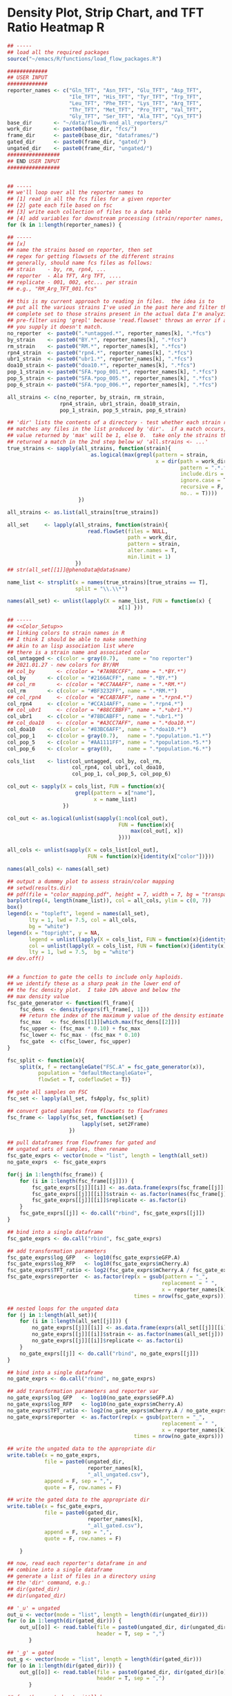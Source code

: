 # analysis code for "Variation in Ubiquitin System Genes Creates
# Substrate-Specific Effects on Proteasomal Protein Degradation"

* Density Plot, Strip Chart, and TFT Ratio Heatmap                        :R:
#+BEGIN_SRC R :tangle ~/emacs/N-end_Rule_QTL_paper/scripts/N-end_TFT_heatmap.R
## -----
## load all the required packages
source("~/emacs/R/functions/load_flow_packages.R")

#############
## USER INPUT
#############
reporter_names <- c("Gln_TFT", "Asn_TFT", "Glu_TFT", "Asp_TFT",
                    "Ile_TFT", "His_TFT", "Tyr_TFT", "Trp_TFT",
                    "Leu_TFT", "Phe_TFT", "Lys_TFT", "Arg_TFT",
                    "Thr_TFT", "Met_TFT", "Pro_TFT", "Val_TFT",
                    "Gly_TFT", "Ser_TFT", "Ala_TFT", "Cys_TFT")
base_dir       <- "~/data/flow/N-end_all_reporters/"
work_dir       <- paste0(base_dir, "fcs/")
frame_dir      <- paste0(base_dir, "dataframes/")
gated_dir      <- paste0(frame_dir, "gated/")
ungated_dir    <- paste0(frame_dir, "ungated/")
#################
## END USER INPUT
#################


## -----
## we'll loop over all the reporter names to
## [1] read in all the fcs files for a given reporter
## [2] gate each file based on fsc
## [3] write each collection of files to a data table
## [4] add variables for downstream processing (strain/reporter names, e.g.)
for (k in 1:length(reporter_names)) {

## -----
## [x]
## name the strains based on reporter, then set
## regex for getting flowsets of the different strains
## generally, should name fcs files as follows:
## strain    - by, rm, rpn4, ...
## reporter  - Ala TFT, Arg TFT, ....
## replicate - 001, 002, etc... per strain
## e.g., "RM_Arg_TFT_001.fcs"

## this is my current approach to reading in files.  the idea is to
## put all the various strains I've used in the past here and filter this
## complete set to those strains present in the actual data I'm analyzing.  I
## pre-filter using 'grepl' because 'read.flowset' throws an error if any term
## you supply it doesn't match.
no_reporter  <- paste0(".*untagged.*", reporter_names[k], ".*fcs") 
by_strain    <- paste0("BY.*", reporter_names[k], ".*fcs") 
rm_strain    <- paste0("RM.*", reporter_names[k], ".*fcs") 
rpn4_strain  <- paste0("rpn4.*", reporter_names[k], ".*fcs") 
ubr1_strain  <- paste0("ubr1.*", reporter_names[k], ".*fcs") 
doa10_strain <- paste0("doa10.*", reporter_names[k], ".*fcs") 
pop_1_strain <- paste0("SFA.*pop_001.*", reporter_names[k], ".*fcs") 
pop_5_strain <- paste0("SFA.*pop_005.*", reporter_names[k], ".*fcs") 
pop_6_strain <- paste0("SFA.*pop_006.*", reporter_names[k], ".*fcs") 

all_strains <- c(no_reporter, by_strain, rm_strain,
                 rpn4_strain, ubr1_strain, doa10_strain,
                 pop_1_strain, pop_5_strain, pop_6_strain)

## 'dir' lists the contents of a directory - test whether each strain regex
## matches any files in the list produced by 'dir'.  if a match occurs, the
## value returned by 'max' will be 1, else 0.  take only the strains that
## returned a match in the 2nd step below w/ 'all.strains <- ...'
true_strains <- sapply(all_strains, function(strain){
                           as.logical(max(grepl(pattern = strain,
                                                x = dir(path = work_dir,
                                                        pattern = ".*.fcs",
                                                        include.dirs = F,
                                                        ignore.case = T,
                                                        recursive = F,
                                                        no.. = T))))
                       })

all_strains <- as.list(all_strains[true_strains])

all_set     <- lapply(all_strains, function(strain){
                          read.flowSet(files = NULL,
                                       path = work_dir,
                                       pattern = strain,
                                       alter.names = T,
                                       min.limit = 1)
                      })
## str(all_set[[1]]@phenoData@data$name)

name_list <- strsplit(x = names(true_strains)[true_strains == T],
                      split = "\\.\\*")

names(all_set) <- unlist(lapply(X = name_list, FUN = function(x) {
                                    x[1] }))

## -----
## <<Color_Setup>>
## linking colors to strain names in R
## I think I should be able to make something
## akin to an lisp association list where
## there is a strain name and associated color
col_untagged <- c(color = gray(0.7),   name = "no reporter")
## 2021.01.27 - new colors for BY/RM
## col_by       <- c(color = "#7A9BCCFF", name = ".*BY.*")
col_by       <- c(color = "#2166ACFF", name = ".*BY.*")
## col_rm       <- c(color = "#CC7AAAFF", name = ".*RM.*")
col_rm       <- c(color = "#BF3232FF", name = ".*RM.*")
## col_rpn4     <- c(color = "#CCAB7AFF", name = ".*rpn4.*")
col_rpn4     <- c(color = "#CCA14AFF", name = ".*rpn4.*")
## col_ubr1     <- c(color = "#88CCBBFF", name = ".*ubr1.*")
col_ubr1     <- c(color = "#78BCABFF", name = ".*ubr1.*")
## col_doa10    <- c(color = "#A3CC7AFF", name = ".*doa10.*")
col_doa10    <- c(color = "#83BC6AFF", name = ".*doa10.*")
col_pop_1    <- c(color = gray(0.7),   name = ".*population.*1.*")
col_pop_5    <- c(color = "#AA1111FF", name = ".*population.*5.*")
col_pop_6    <- c(color = gray(0),     name = ".*population.*6.*")

cols_list    <- list(col_untagged, col_by, col_rm, 
                     col_rpn4, col_ubr1, col_doa10,
                     col_pop_1, col_pop_5, col_pop_6)

col_out <- sapply(X = cols_list, FUN = function(x){
                      grepl(pattern = x["name"],
                            x = name_list)
                  })

col_out <- as.logical(unlist(sapply(1:ncol(col_out),
                                    FUN = function(x){
                                        max(col_out[, x])
                                    })))

all_cols <- unlist(sapply(X = cols_list[col_out],
                          FUN = function(x){identity(x["color"])}))

names(all_cols) <- names(all_set)

## output a dummmy plot to assess strain/color mapping
## setwd(results.dir)
## pdf(file = "color_mapping.pdf", height = 7, width = 7, bg = "transparent")
barplot(rep(4, length(name_list)), col = all_cols, ylim = c(0, 7))
box()
legend(x = "topleft", legend = names(all_set),
       lty = 1, lwd = 7.5, col = all_cols,
       bg = "white")
legend(x = "topright", y = NA,
       legend = unlist(lapply(X = cols_list, FUN = function(x){identity(x)["name"]})),
       col = unlist(lapply(X = cols_list, FUN = function(x){identity(x)["color"]})),
       lty = 1, lwd = 7.5,  bg = "white")
## dev.off()


## a function to gate the cells to include only haploids.
## we identify these as a sharp peak in the lower end of
## the fsc density plot.  I take 10% above and below the
## max density value
fsc_gate_generator <- function(fl_frame){
    fsc_dens  <- density(exprs(fl_frame[, 1]))
    ## return the index of the maximum y value of the density estimate
    fsc_max   <- fsc_dens[[1]][which.max(fsc_dens[[2]])]
    fsc_upper <- (fsc_max * 0.10) + fsc_max
    fsc_lower <- fsc_max - (fsc_max * 0.10)
    fsc_gate  <- c(fsc_lower, fsc_upper)
}

fsc_split <- function(x){
    split(x, f = rectangleGate("FSC.A" = fsc_gate_generator(x)),
          population = "defaultRectangleGate+",
          flowSet = T, codeflowSet = T)}

## gate all samples on FSC
fsc_set <- lapply(all_set, fsApply, fsc_split)

## convert gated samples from flowsets to flowframes 
fsc_frame <- lapply(fsc_set, function(set) {
                        lapply(set, set2Frame)
                    })

## pull dataframes from flowframes for gated and
## ungated sets of samples, then rename 
fsc_gate_exprs <- vector(mode = "list", length = length(all_set))
no_gate_exprs  <- fsc_gate_exprs

for(j in 1:length(fsc_frame)) {
    for (i in 1:length(fsc_frame[[j]])) {
        fsc_gate_exprs[[j]][[i]] <- as.data.frame(exprs(fsc_frame[[j]][[i]]))
        fsc_gate_exprs[[j]][[i]]$strain <- as.factor(names(fsc_frame[j]))
        fsc_gate_exprs[[j]][[i]]$replicate <- as.factor(i)
    }
    fsc_gate_exprs[[j]] <- do.call("rbind", fsc_gate_exprs[[j]])
} 

## bind into a single dataframe
fsc_gate_exprs <- do.call("rbind", fsc_gate_exprs)

## add transformation parameters
fsc_gate_exprs$log_GFP   <- log10(fsc_gate_exprs$eGFP.A)
fsc_gate_exprs$log_RFP   <- log10(fsc_gate_exprs$mCherry.A)
fsc_gate_exprs$TFT_ratio <- log2(fsc_gate_exprs$mCherry.A / fsc_gate_exprs$eGFP.A)
fsc_gate_exprs$reporter  <- as.factor(rep(x = gsub(pattern = "_",
                                                  replacement = " ",
                                                  x = reporter_names[k]),
                                         times = nrow(fsc_gate_exprs)))

## nested loops for the ungated data
for (j in 1:length(all_set)){
    for (i in 1:length(all_set[[j]])) {
        no_gate_exprs[[j]][[i]] <- as.data.frame(exprs(all_set[[j]][[i]]))
        no_gate_exprs[[j]][[i]]$strain <- as.factor(names(all_set[j]))
        no_gate_exprs[[j]][[i]]$replicate <- as.factor(i)
    }
    no_gate_exprs[[j]] <- do.call("rbind", no_gate_exprs[[j]])
}

## bind into a single dataframe
no_gate_exprs <- do.call("rbind", no_gate_exprs)

## add transformation parameters and reporter var
no_gate_exprs$log_GFP   <- log10(no_gate_exprs$eGFP.A)
no_gate_exprs$log_RFP   <- log10(no_gate_exprs$mCherry.A)
no_gate_exprs$TFT_ratio <- log2(no_gate_exprs$mCherry.A / no_gate_exprs$eGFP.A)
no_gate_exprs$reporter  <- as.factor(rep(x = gsub(pattern = "_",
                                                  replacement = " ",
                                                  x = reporter_names[k]),
                                         times = nrow(no_gate_exprs)))

## write the ungated data to the appropriate dir
write.table(x = no_gate_exprs,
            file = paste0(ungated_dir,
                          reporter_names[k],
                          "_all_ungated.csv"),
            append = F, sep = ",",
            quote = F, row.names = F)

## write the gated data to the appropriate dir
write.table(x = fsc_gate_exprs,
            file = paste0(gated_dir,
                          reporter_names[k],
                          "_all_gated.csv"),
            append = F, sep = ",",
            quote = F, row.names = F)

    }

## now, read each reporter's dataframe in and
## combine into a single dataframe
## generate a list of files in a directory using
## the 'dir' command, e.g.:
## dir(gated_dir)
## dir(ungated_dir)

## '_u' = ungated
out_u <- vector(mode = "list", length = length(dir(ungated_dir)))
for (o in 1:length(dir(gated_dir))) {
    out_u[[o]] <- read.table(file = paste0(ungated_dir, dir(ungated_dir)[o]),
                             header = T, sep = ",")
       }

## '_g' = gated
out_g <- vector(mode = "list", length = length(dir(gated_dir)))
for (o in 1:length(dir(gated_dir))) {
    out_g[[o]] <- read.table(file = paste0(gated_dir, dir(gated_dir)[o]),
                             header = T, sep = ",")
       }

## for the ungated set, it'll be
## 1e5 cells * 5 strains/reporter * 20 reporters = 1e7 rows
## fsc gating reduces 1e5 to ~2e4, so ~2e6 rows
## nrow(out_all) = 2284942
out_all <- do.call("rbind", out_g)
str(out_all)
levels(out_all$reporter)

## split by type I/II Arg/N-end 
aa_order <- c(2, 3, 4, 6, 7, 9, 12, 10, 11, 14, 18, 19, 1, 5, 8, 13, 15, 16, 17, 20)

## get the strain factor in the desired order 
out_all$strain <- factor(out_all$strain,
                         levels = levels(out_all$strain)[c(1, 3, 4, 5, 2)])

strain_paste <- expand.grid(unique(out_all$replicate),
                          levels(out_all$strain))

strain_paste <- paste0(strain_paste$Var2, "_", strain_paste$Var1)

out_all$strain_rep <- factor(paste0(out_all$strain, "_", out_all$replicate),
                             levels = strain_paste)

rep_cols <- unlist(lapply(X = 1:length(all_cols), FUN = function(x) {
                       rep(all_cols[x],
                           times = sum(grepl(pattern = names(all_cols[x]), 
                                             x = levels(out_all$strain_rep))))
                   }))

## need to order levels of 'strain_rep' like 'strain'
## 2021.01.20 - split by type I/II Arg/N-end 
aa_order <- c(2, 3, 4, 6, 7, 9, 12, 10, 11, 14, 18, 19, 1, 5, 8, 13, 15, 16, 17, 20)
out_all$o_reporter <- factor(out_all$reporter,
                             levels = levels(out_all$reporter)[aa_order])
levels(out_all$o_reporter)
params <- colnames(out_all)[unlist(lapply(X = out_all, FUN = is.numeric))]
params[10] <- "log2 TFT Ratio"

## <<session_restore_point>>
## from this point, I've:
## 1. loaded all N-end TFT flowsets into R
## 2. assigned colors
## 3. gated the cells on the basis of FSC
## 4. build dataframes from the flowsets
## 5. *ordered the reporters by type and alphabetical*
## save.session(file = "~/Desktop/2021.01.29_all_flow_sets_loaded")
source("~/emacs/R/functions/load_flow_packages.R")
restore.session(file = "~/Desktop/2021.01.29_all_flow_sets_loaded")
## ls()

## <<density_plot_final>>
## have to set up parameters for a custom legend first...
## drop everything for building a custom legend
## into a list.  loop over the list by position
## ('top' or 'bottom') and strain to make 2
## legends in the panels 
top_legend_params <- list()
top_legend_params$names <- c("BY", "RM",
                         expression(paste("BY rpn4", Delta)), 
                         expression(paste("BY ubr1", Delta)), 
                         expression(paste("BY doa10", Delta)))
top_legend_params$line_x1     <- rep(0.8, 5)
top_legend_params$line_x2     <- rep(1.15, 5)    
top_legend_params$x_positions <- rep(x = 1.2, times = 5)
top_legend_params$y_positions <- rev(seq(from = 12.7, to = 13.45, length.out = 5))
top_legend_params$color       <- all_cols
bot_legend_params <- top_legend_params
top_legend_params$y_positions <- rev(seq(from = 4.75, to = 5.5, length.out = 5))
legend_params <- list(top_legend_params, bot_legend_params)

{
pdf(file = "~/Desktop/2022.01.29_density_full_final.pdf", height = 14.5, width = 14)
print(

densityplot(~ TFT_ratio | reporter,
            groups = strain_rep,
            data = out_all,
            xlim = c(-7, 1.5),
            ## set alternating = F for one side, same side labeling
            Scales = list(alternating = 3),
            grid = T,
            plot.points = F,
            lwd = 2,
            main = list(label = "Arg/N-end Reporters"),
            sub = list(label = "Ac/N-end Reporters"),
            between = list(x = c(0, 0, 0),
                           y = c(0, 0, 3)),
            as.table = T,
            ylab = ",,",
            xlab = gsub(pattern = "_",
                        replacement = " ",
                        params[10]),
            index.cond = list(aa_order),
            par.settings = list(strip.background = list(col = gray(0.9)),
                                clip = list(panel = FALSE),
                                par.main.text = list(font = 2,
                                                     cex = 1.25,
                                                     just = "center", 
                                                     x = grid::unit(7, "in")),
                                par.sub.text = list(font = 2,
                                                    just = "center",
                                                    cex = 1.25,
                                                    x = grid::unit(7.05, "in"),
                                                    y = grid::unit(5.95, "in")),
                                axis.text = list(cex = 1),
                                par.ylab.text = list(cex = 1.25,
                                                     col = "white"),
                                par.xlab.text = list(cex = 1.25)),
            ## legend = list(inside = list(fun = grid.legend,
            ##                             args = list(labels = c("BY", "RM",
            ##                                   expression(paste("BY rpn4", Delta)), 
            ##                                   expression(paste("BY ubr1", Delta)), 
            ##                                   expression(paste("BY doa10", Delta))),
            ##                                   do.lines = T,
            ##                                   nrow = 5,
            ##                                   draw = T,
            ##                                   hgap = 1,
            ##                                   vgap = 0.25,
            ##                                   gp = gpar(col = all_cols,
            ##                                             lwd = 5,
            ##                                             cex = 1,
            ##                                             lineend = "butt",
            ##                                             npc = 50
            ##                                                   )))),
            ## key = list(text = list(c("BY", "RM",
            ##                           expression(paste("BY rpn4", Delta)),
            ##                           expression(paste("BY ubr1", Delta)),
            ##                           expression(paste("BY doa10", Delta)))),
            ##             lines = list(col = all_cols,
            ##                          lwd = 5),
            ##            corner = c(0, 1),
            ##            y = 0.98),
            panel = function(x, y, q, subscripts, ...) {
                panel.grid(h = -1, v = -1)
                panel.densityplot(x,
                                  plot.points = F,
                                  groups = out_all$strain_rep,
                                  subscripts = subscripts,
                                  as.table = T,
                                  lty = 1,
                                  col = rep_cols,
                                  lwd = 0.75)
                panel.densityplot(x,
                                  plot.points = F,
                                  groups = out_all$strain,
                                  subscripts = subscripts,
                                  as.table = t,
                                  lty = 1,
                                  lwd = 1.5,
                                  col = all_cols,
                                  ylim = c(0, 2))
            })
)


## <<plot_legend>>
## this gets placed outside the 'print' call
## write out a legend using 'grid.text' and 'grid.lines'
## because I separate the 2 N-end pathways, doubling
## the legend makes for a better visual layout.
## turns out there's not a straightforward way to
## double or position legends built using the lattice
## 'key' argument or grid.legend.  the code below works,
## but it's a bit hacky...
for (k in 1:length(legend_params)) {
    for (l in 1:length(legend_params[[1]])) {
        grid.text(label = legend_params[[k]]$names[l],
                  x = legend_params[[k]]$x_positions[l],
                  y = legend_params[[k]]$y_positions[l],
                  default.units = "in",
                  just = "left",
                  gp = gpar(col = "black", cex = 1))
        grid.lines(x = c(legend_params[[k]]$line_x1[l],
                         legend_params[[k]]$line_x2[l]),
                   y = c(legend_params[[k]]$y_positions[l],
                         legend_params[[k]]$y_positions[l]),
                   default.units = "in",
                   gp = gpar(lwd = 4, lineend = "butt",
                             col = legend_params[[k]]$color[l]))
    }
}

## replace improper y label positioning w/ custom text
## and double it since we've split the plot into 2 panels
grid.text(label = "Density",
          x = c(0.15, 0.15),
          y = c(7.5, 2),
          rot = 90,
          default.units = "in",
          gp = gpar(col = "black", cex = 1.25)
          )

dev.off()
}

## <<example_density_plot_trp_met_final>>
## grab a set of reporters that illustrate
## the deletion phenotypes.  for now, we'll
## use Met and Trp TFTs for this purpose.
out_tw <- out_all[out_all$reporter == "Met TFT" | out_all$reporter == "Trp TFT", ]

{
pdf(file = "~/Desktop/2022.01.29_example_density_2_panel_new_colors.pdf", height = 8, width = 5)
print(
densityplot(~ TFT_ratio | reporter,
            groups = strain_rep,
            data = out_tw,
            xlim = c(-8, 1.5),
            ## set alternating = F for one side, same side labeling
            scales = list(alternating = 1,
                          tck = c(1, 0)),
            grid = T,
            plot.points = F,
            lwd = 2,
            as.table = F,
            ylab = ",",
            xlab = "log2 TFT ratio",
            par.settings = list(strip.background = list(col = gray(0.9)),
                                clip = list(panel = FALSE),
                                par.main.text = list(font = 2,
                                                     cex = 1.25,
                                                     just = "center", 
                                                     x = grid::unit(7, "in")),
                                par.sub.text = list(font = 2,
                                                    just = "center",
                                                    cex = 1.25,
                                                    x = grid::unit(7.05, "in"),
                                                    y = grid::unit(5.95, "in")),
                                axis.text = list(cex = 1),
                                par.ylab.text = list(cex = 1.25,
                                                     col = "white"),
                                par.xlab.text = list(cex = 1.25)),
            panel = function(x, y, q, subscripts, ...) {
                panel.grid(h = -1, v = -1)
                panel.densityplot(x,
                                  plot.points = F,
                                  groups = out_tw$strain_rep,
                                  subscripts = subscripts,
                                  as.table = T,
                                  lty = 1,
                                  col = rep_cols,
                                  lwd = 0.75)
                panel.densityplot(x,
                                  plot.points = F,
                                  groups = out_tw$strain,
                                  subscripts = subscripts,
                                  as.table = t,
                                  lty = 1,
                                  lwd = 2,
                                  col = all_cols,
                                  ylim = c(0, 2))
            })
)
## this gets placed outside the 'print' call
## write out a legend using 'grid.text' and 'grid.lines'
## because I separate the 2 N-end pathways, doubling
## the legend makes for a better visual layout.
## turns out there's not a straightforward way to
## double or position legends built using the lattice
## 'key' argument or grid.legend.  the code below works,
## but it's a bit hacky...
## legend parameters
## drop everything for building a custom legend
## into a list.  loop over the list by position
## ('top' or 'bottom') and strain to make 2
## legends in the panels 
ex_top_legend_params <- list()
ex_top_legend_params$names <- c("BY", "RM",
                                expression(paste("BY rpn4", Delta)), 
                                expression(paste("BY ubr1", Delta)), 
                                expression(paste("BY doa10", Delta)))
## starting point of the lines in 'x'
ex_top_legend_params$line_x1     <- rep(0.9, 5)
## endind position of the lines in 'x'
ex_top_legend_params$line_x2     <- rep(1.25, 5)    
## position of the text in x - rep this 5 times for 5 strains
ex_top_legend_params$x_positions <- rep(x = 1.35, times = 5)
## position of the text in x - rep this 5 times for 5 strains
ex_top_legend_params$y_positions <- rev(seq(from = 6.55, to = 7.25, length.out = 5))
ex_top_legend_params$color       <- all_cols
ex_bot_legend_params <- ex_top_legend_params
ex_top_legend_params$y_positions <- rev(seq(from = 3.1, to = 3.85, length.out = 5))
ex_legend_params <- list(ex_top_legend_params, ex_bot_legend_params)
for (k in 1:length(ex_legend_params)) {
    for (l in 1:length(ex_legend_params[[1]])) {
        grid.text(label = ex_legend_params[[k]]$names[l],
                  x = ex_legend_params[[k]]$x_positions[l],
                  y = ex_legend_params[[k]]$y_positions[l],
                  default.units = "in",
                  just = "left",
                  gp = gpar(col = "black", cex = 1))
        grid.lines(x = c(ex_legend_params[[k]]$line_x1[l],
                         ex_legend_params[[k]]$line_x2[l]),
                   y = c(ex_legend_params[[k]]$y_positions[l],
                         ex_legend_params[[k]]$y_positions[l]),
                   default.units = "in",
                   gp = gpar(lwd = 4, lineend = "butt",
                             col = ex_legend_params[[k]]$color[l]))
    }
}
## replace improper y label positioning w/ custom text
## and double it since we've split the plot into 2 panels
grid.text(label = "Density",
          x = c(0.2, 0.2),
          y = c(2.3, 5.7),
          rot = 90,
          gp = gpar(cex = 1.25),
          default.units = "in")
dev.off()
}


## <<strip_plots>>
## these plots are built by extracting the mean/median
## of each biological replicate of each strain.  Thus,
## we reduce 10,000 observations of a replicate to a
## single value.  w/ 8 biological replicates per strain,
## we can make a nice stripplot of strain * reporter
## for the different parameters.  We'll also use this
## to make a levelplot/heatmap

## 'aggregate' creates a new dataframe from x by applying FUN to
## all unique combinations of the factors supplied to the 'by'
## argument - in this case, grab the mean of numeric data and
## keep everything else a factor 
out_agg <- aggregate.data.frame(x = out_all,
                                by = list(out_all$strain,
                                          out_all$reporter,
                                          out_all$replicate),
                            FUN = function(x) {
                                ifelse(is.numeric(x), mean(x), as.factor(x))
                            })

## 'aggregate' seems to strip the levels from factors, so add
## these back using the values present in the original dataframe
out_agg$strain <- factor(out_agg$strain,
                     levels = unique(out_agg$strain),
                     labels = levels(out_all$strain))

out_agg$reporter <- factor(out_agg$reporter,
                     levels = unique(out_agg$reporter),
                     labels = levels(out_all$reporter))

out_agg$strain_rep <- factor(out_agg$strain_rep,
                             levels = unique(out_agg$strain_rep),
                             labels = levels(out_all$strain_rep))

## need a color vector that maps to strains that's the
## length of levels(strain) * levels(replicate) (usually 40)
out_agg_cols <- vector()
for (i in 1:nrow(out_agg)) {
    out_agg_cols[i] <- all_cols[out_agg$strain[i] == names(all_cols)]
}

## convert to Z scores 
i <- 1

out_z <- list()
reporter <- levels(out_agg$reporter)
for (i in 1:length(reporter)) {
    
    z_mean <- mean(out_agg$TFT_ratio[out_agg$reporter == reporter[i]])
    z_sd   <- sd(out_agg$TFT_ratio[out_agg$reporter == reporter[i]])
    z_out  <- function(x) { ((x - z_mean) / (z_sd))  }
    out_subset <- out_agg[out_agg$reporter == reporter[i], ]
    
    for (j in 1:nrow(out_subset)) {
        out_subset$zTFT[j] <- z_out(out_subset$TFT_ratio[j])
        out_z[[i]] <- out_subset
}}

out_z <- do.call("rbind", out_z)
range(out_z$zTFT)

new_aa_order <- c(2, 3, 4, 6, 7, 9, 10, 11, 12, 14, 18, 19, 1, 5, 8, 13, 15, 16, 17, 20)
out_z$r_order <- factor(out_z$reporter,
                        levels = levels(out_z$reporter)[rev(new_aa_order)])

out_z$t_order <- factor(out_z$reporter,
                        levels = levels(out_z$reporter)[rev(aa_order)])

## aggregate into a smaller data frame for the actual heatmap
out_m <- aggregate.data.frame(x = out_z,
                               by = list(out_z$strain,
                                         out_z$reporter),
                               FUN = function(x) {
                                   ifelse(is.numeric(x), mean(x), as.factor(x))
                               })

out_m$strain <- factor(out_m$strain,
                        levels = unique(out_m$strain),
                        labels = levels(out_all$strain))

out_m$reporter <- factor(out_m$reporter,
                          levels = unique(out_m$reporter),
                          labels = levels(out_all$reporter))

out_m$r_order <- factor(out_m$reporter,
                        levels = levels(out_m$reporter)[rev(new_aa_order)])

out_m$t_order <- factor(out_m$reporter,
                        levels = levels(out_m$reporter)[rev(aa_order)])


hm_cols <- rev(brewer.pal(n = 11, name = "PiYG"))

{
pdf(file = "~/Desktop/2022.01.20_TFT_heat_final.pdf", height = 14, width = 6)
print(
levelplot(zTFT ~ strain * t_order,
          strip = T,
          xlab = "normalized TFT score",
          ylab = "Reporter",
          data = out_m,
          pretty = T,
          col.regions = hm_cols,
          ylab.right = "Z score",
          scales = list(alternating = F,
                        x = list(labels = c("BY", "RM",
                                            expression(paste("BY rpn4", Delta)), 
                                            expression(paste("BY ubr1", Delta)), 
                                            expression(paste("BY doa10", Delta))),
                                 rot = 45),
                        ## scales only on left/bottom
                        tck = c(1, 0)),
          par.settings = list(strip.background = list(col = gray(0.9)),
                              clip = list(panel = FALSE),
                              par.sub.text = list(font = 2,
                                                  just = "center",
                                                  cex = 1.25,
                                                  x = grid::unit(7.05, "in"),
                                                  y = grid::unit(6.25, "in")),
                              layout.heights = list(xlab.key.padding = 1),
                              layout.widths = list(left.padding = 5),
                              axis.text = list(cex = 1.25),
                              par.ylab.text = list(cex = 1.25,
                                                   col = "white"),
                              par.xlab.text = list(cex = 1.25)), 
##          col.regions = gray(level = 29:0/29),
          at = seq(from = -2, to = 2, length.out = 10),
          colorkey = list(at = seq(from = -2, to = 2, length.out = 11),
                          cex = 1.25,
                          title = "normalized TFT score",
                          space = "bottom",
                          columns = 1,
                          row = 10),
          border = gray(0.3),
          as.table = T,
          ## index.cond = list(aa_order),
          border.lwd = 2)
)
## Ac/N-end reporter lines
grid.lines(x = c(0.65, 0.65),
           y = c(2.4, 6.42),
           default.units = "in",
           gp = gpar(lwd = 2, col = gray(0.4)))
## Ac/N-end reporter text
grid.text(x = 0.3, y = 4.41,
          label = "Ac/N-end\nReporters",
          default.units = "in",
          rot = 90,
          gp = gpar(cex = 1.25))
## type I Arg/N-end reporter lines
grid.lines(x = c(0.65, 0.65),
           y = c(9.83, 13.25),
           default.units = "in",
           gp = gpar(lwd = 2, col = gray(0.4)))
## type I Arg/N-end reporter text
grid.text(x = 0.3, y = 11.5,
          label = "Type I Arg/N-end\nReporters",
          default.units = "in",
          rot = 90,
          gp = gpar(cex = 1.25))
## type II Arg/N-end reporter lines
grid.lines(x = c(0.65, 0.65),
           y = c(6.95, 9.25),
           default.units = "in",
           gp = gpar(lwd = 2, col = gray(0.4)))
## type II Arg/N-end reporter text
grid.text(x = 0.3, y = 8.1,
          label = "Type II Arg/N-end\nReporters",
          default.units = "in",
          rot = 90,
          gp = gpar(cex = 1.25))
dev.off()
}


## <<Z_score_stripplot_final>>
{
pdf(file = "~/Desktop/2022.01.20_z_strip_full_final.pdf", height = 14.5, width = 14)
print(
stripplot(zTFT ~ strain | reporter,
          data = out_z,
          col = gray(0),
          fill = out_agg_cols,
          pch = 21,
          cex = 1.1,
          scales = list(alternating = 3,
                        x = list(labels = c("BY", "RM",
                         expression(paste("BY rpn4", Delta)), 
                         expression(paste("BY ubr1", Delta)), 
                         expression(paste("BY doa10", Delta))),
                         rot = 45)),
          layout = c(4, 5),
          grid = T,
          main = list(label = "Arg/N-end Reporters"),
          sub = list(label = "Ac/N-end Reporters"),
          between = list(x = c(0, 0, 0),
                         y = c(0, 0, 3)),
          as.table = T,
          par.settings = list(strip.background = list(col = gray(0.9)),
                              clip = list(panel = FALSE),
                              par.main.text = list(font = 2,
                                                   cex = 1.25,
                                                   just = "center", 
                                                   x = grid::unit(7, "in"),
                                                   y = grid::unit(13, "in")),
                              par.sub.text = list(font = 2,
                                                  just = "center",
                                                  cex = 1.25,
                                                  x = grid::unit(7.05, "in"),
                                                  y = grid::unit(6.25, "in")),
                              axis.text = list(cex = 1),
                              par.ylab.text = list(cex = 1.25,
                                                   col = "white"),
                              par.xlab.text = list(cex = 1.25)),
          jitter.data = T,
          ## factor for jittering
          factor = 1.5,
          index.cond = list(aa_order),
          horizontal = F)
)
## main title, not sure why this doesn't show up otherwise
## probably some par setting re: going outside the grid....
grid.text(label = "Arg/N-end Reporters",
          x = 7.0,
          y = 14.2,
          default.units = "in",
          gp = gpar(cex = 1.25, font = 2))
## y axis labels for the strip
grid.text(label = "normalized TFT score",
          x = c(0.15, 0.15),
          y = c(10.17, 3.9),
          rot = 90,
          default.units = "in",
          gp = gpar(col = "black", cex = 1.25)
          )
dev.off()
}


## <<horizontal_N-end_heatmap>>
## 1. reverse levels on strain
out_m$strain_rev <- factor(out_m$strain,
                           levels = levels(out_m$strain)[5:1])
## 2. reverse levels on reporter
out_m$t_order_rev <- factor(out_m$t_order,
                           levels = levels(out_m$t_order)[20:1])

{
pdf(file = "~/Desktop/2022.01.20_N-end_horizontal_heatmap.pdf", height = 5, width = 14)
print(
levelplot(zTFT ~ t_order_rev * strain_rev,
          data = out_m,
          strip = T,
          ylab = "Strain",
          pretty = T,
          scales = list(alternating = F,
                        y = list(labels = c(expression(paste("BY doa10", Delta)),
                                            expression(paste("BY ubr1", Delta)),
                                            expression(paste("BY rpn4", Delta)),
                                            "RM", "BY")),
                        x = list(labels = gsub(pattern = " TFT", replacement = "",
                                               x = levels(out_m$t_order_rev)),
                                 rot = 45),
                        ## scales only on left/bottom
                        tck = c(1, 0)),
          par.settings = list(strip.background = list(col = gray(0.9)),
                              clip = list(panel = FALSE),
                              par.sub.text = list(font = 2,
                                                  just = "center",
                                                  cex = 1.5,
                                                  x = grid::unit(7.05, "in"),
                                                  y = grid::unit(6.25, "in")),
                              layout.heights = list(xlab.key.padding = 1,
                                                    bottom.padding = 3),
                              layout.widths = list(left.padding = 0,
                                                   right.padding = 10),
                              axis.text = list(cex = 1.5),
                              par.ylab.text = list(cex = 1.5,
                                                   col = "white"),
                              par.xlab.text = list(cex = 1.5,
                                                   col = "white")), 
          ## at = 1 less than number of ats in colorkey
          col.regions = brewer.pal(n = 11, name = "PiYG"),
          at = seq(from = 0, to = 3.6, length.out = 10),
          colorkey = list(at = 0:9,
                          labels = as.character(format(seq(from = 0, to = 3.6, length.out = 10),
                                                       nsmall = 1)),
                          cex = 1.5,
                          title = "Normalized UPS\nPathway Activity",
                          space = "right",
                          columns = 1,
                          row = 9),
          border = gray(0.3),
          as.table = T,
          border.lwd = 2)
)
## 3. add rotated text to colorkey
grid.text(label = "Normalized UPS\nPathway Activity",
          x = 13.6,
          y = 2.98,
          default.units = "in",
          rot = 90,
          gp = gpar(cex = 1.5, font = 1))
## 4. add pathway lines 
## Type I Arg/N-end text
grid.text(label = "Type I Arg/N-end\nReporters",
          x = 3.6125,
          y = 0.35,
          default.units = "in",
          gp = gpar(cex = 1.5, font = 1))
## Type II Arg/N-end text
grid.text(label = "Type II Arg/N-end\nReporters",
          x = 6.725,
          y = 0.35,
          default.units = "in",
          gp = gpar(cex = 1.5, font = 1))
## Ac/N-end text
grid.text(label = "Ac/N-end\nReporters",
          x = 10.1,
          y = 0.35,
          default.units = "in",
          gp = gpar(cex = 1.5, font = 1))
## Type I Arg/N-end lines
grid.lines(x = c(2.05, 5.175),
          y = 0.75,
          default.units = "in",
          gp = gpar(col = gray(0), lwd = 2))
## Type II Arg/N-end lines
grid.lines(x = c(5.7, 7.75),
          y = 0.75,
          default.units = "in",
          gp = gpar(col = gray(0), lwd = 2))
## Ac/N-end lines
grid.lines(x = c(8.28, 11.92),
          y = 0.75,
          default.units = "in",
          gp = gpar(col = gray(0), lwd = 2))
dev.off()
}

## <<example_stripplots_final>>
## use met and trp for this purpose
## these will go into figure 1, but
## are just for illustration purposes...
out_x <- out_z[out_z$reporter == "Met TFT" | out_z$reporter == "Trp TFT", ]

{
pdf(file = "~/Desktop/2022.01.20_example_strip_2_panel_final.pdf", height = 8, width = 5)
print(
stripplot(zTFT ~ strain | reporter,
          data = out_x,
          col = gray(0),
          fill = out_agg_cols,
          pch = 21,
          cex = 1.25,
          scales = list(alternating = 1,
                        tck = c(1, 0),
                        x = list(labels = c("BY", "RM",
                         expression(paste("BY rpn4", Delta)), 
                         expression(paste("BY ubr1", Delta)), 
                         expression(paste("BY doa10", Delta))),
                         rot = 45)),
          layout = c(1, 2),
          grid = T,
          as.table = F,
          jitter = T,
          factor = 1.7,
          ylab = "Z-score",
          xlab = "Strain",
          par.settings = list(strip.background = list(col = gray(0.9)),
                              clip = list(panel = FALSE),
                              par.main.text = list(font = 2,
                                                   cex = 1.25,
                                                   just = "center", 
                                                   x = grid::unit(7, "in"),
                                                   y = grid::unit(13, "in")),
                              par.sub.text = list(font = 2,
                                                  just = "center",
                                                  cex = 1.25,
                                                  x = grid::unit(7.05, "in"),
                                                  y = grid::unit(6.25, "in")),
                              axis.text = list(cex = 1.25),
                              par.ylab.text = list(cex = 1.25,
                                                   col = "white"),
                              par.xlab.text = list(cex = 1.25)),
          horizontal = F)
)
grid.text(label = "normalized TFT score",
          x = c(0.2, 0.2),
          y = c(2.75, 5.85),
          rot = 90,
          gp = gpar(cex = 1.25),
          default.units = "in")
dev.off()
}


## <<BY_RM_plot>>
## nrow(out_agg) = 800, so 300 should be BY or RM 
out_by_rm <- grepl(pattern = "[BR][YM]",
                   x = as.character(out_agg$strain))

out_br <- out_agg[out_by_rm, ]

out_br_cols <- vector()

for (i in 1:nrow(out_br)) {
out_br_cols[i] <- all_cols[out_br$strain[i] == names(all_cols)]
}

{
pdf(file = "~/Desktop/2022.01.20_by_rm_final.pdf", height = 14.5, width = 14)
print(
## need to make a TFT ratio amino acid index 
stripplot(TFT_ratio ~ strain | reporter,
          data = out_br,
          type = c("g", "p"),
          col = gray(0),
          fill = out_br_cols,
          pch = 21,
          cex = 1.1,
          scales = list(alternating = 3,
                        x = list(labels = c("BY", "RM"))),
          layout = c(4, 5),
          grid = T,
          main = list(label = "Arg/N-end Reporters"),
          sub = list(label = "Ac/N-end Reporters"),
          between = list(x = c(0, 0, 0),
                         y = c(0, 0, 3)),
          as.table = T,
          par.settings = list(strip.background = list(col = gray(0.9)),
                              clip = list(panel = FALSE),
                              par.main.text = list(font = 2,
                                                   cex = 1.25,
                                                   just = "center", 
                                                   x = grid::unit(7, "in"),
                                                   y = grid::unit(13, "in")),
                              par.sub.text = list(font = 2,
                                                  just = "center",
                                                  cex = 1.25,
                                                  x = grid::unit(7.05, "in"),
                                                  y = grid::unit(5.95, "in")),
                              axis.text = list(cex = 1),
                              par.ylab.text = list(cex = 1.25,
                                                   col = "white"),
                              par.xlab.text = list(cex = 1.25)),
          jitter.data = T,
          ## factor for jittering
          factor = 1.5,
          index.cond = list(aa_order),
          horizontal = F)
)
## main title, not sure why this doesn't show up otherwise
## probably some par setting re: going outside the grid....
grid.text(label = "Arg/N-end Reporters",
          x = 7.0,
          y = 14.2,
          default.units = "in",
          gp = gpar(cex = 1.25, font = 2))

## y axis labels for the strip
grid.text(label = "log2 TFT ratio",
          x = c(0.15, 0.15),
          y = c(7.45, 1.85),
          rot = 90,
          default.units = "in",
          gp = gpar(col = "black", cex = 1.25))
dev.off() 
}
#+END_SRC

* All QTL Peaks Heatmap                                                   :R:
#+BEGIN_SRC R :tangle ~/emacs/N-end_Rule_QTL_paper/scripts/QTL_heatmap.R
## -----
## code to make a heatmap of QTL peaks across multiple reporters 

## -----
## <<heatmap_setup>>
## ifelse to determine which system we're on
## if not on home machine, assume msi
system   <- Sys.info()["nodename"]
base_dir <- "~/data/illumina/"
## determine if we're on msi; set wd appropriately 
base_dir <- ifelse(system != "mahlon-linux",
                   "/home/albertf/mahlon/data/illumina/",
                   base_dir)

#############
## USER INPUT
#############
## set the specific directory you'll work 
## in and name the comparison table
## TRAILING SLASH AT END OF DIR
## below, your project, e.g.,
## "2021.08.17_FPFA002_TDH3pr_Arg_N-end_TFT_sorts/"
proj           <- "2021.10.30_all_UPS_rdata/peaks/merged_delta_AF_peak_tables/"
proj_dir       <- paste0(base_dir, proj)
peaks_table    <- read.table(file = paste0(proj_dir, "all_merged_peaks.csv"),
                             sep = ",", header = T)
#################
## END USER INPUT
#################


## -----
## <<avg_peak_table>>
## now make a table of the average LOD, delta_AF, and peak 
## positions that we'll use to construct the heatamp 
avg_table <- data.frame(reporter = peaks_table$reporter,
                        chr = peaks_table$chr,
                        LOD = (peaks_table$rep_1_LOD + peaks_table$rep_2_LOD) / 2,
                        delta_AF = (peaks_table$rep_1_delta_AF + peaks_table$rep_2_delta_AF) / 2,
                        left_Index = (peaks_table$rep_1_left_Index + peaks_table$rep_2_left_Index) / 2,
                        max_Index = (peaks_table$rep_1_max_Index + peaks_table$rep_2_max_Index) / 2 ,
                        right_Index = (peaks_table$rep_1_right_Index + peaks_table$rep_2_right_Index) / 2)

## write out the averaged table
write.table(x = avg_table,
            file = paste0(proj_dir, "averaged_merged_all_peaks_table.csv"),
            append = F, quote = F, sep = ",",
            row.names = F, col.names = T)

avg_table <- read.table(file = paste0(proj_dir, "averaged_merged_all_peaks_table.csv"),
                        header = T, sep = ",")

## -----
## <<common_functions_code_
## needed tables, files, etc....
## SNPs is a giant table w/ SNP positions 
SNPs           <- read.table("~/QTL_scripts/SNPs_Maggie_170809_BY_positions.txt",
                             stringsAsFactors=FALSE,
                             head=FALSE)

## as of 8/31/17, the SNPs seem not to be fully
## filtered and are out of sorting order
## I think the next section duplicates this code
## w/o the loop.  Frank's comment suggests he
## thinks the 'for' loop isn't working, but I
## think it is.  Does Maggie's code fix it?
## I guess not, given the dates.  
for (thisChr in unique(SNPs[,1])){
    SNPs[SNPs[,1] == thisChr, 2] <- sort(SNPs[SNPs[,1] == thisChr, 2])
}
SNPs <- rbind(SNPs[SNPs[, 1] == "chrI", ],
              SNPs[SNPs[, 1] == "chrII", ],
              SNPs[SNPs[, 1] == "chrIII", ],
              SNPs[SNPs[, 1] == "chrIV", ],
              SNPs[SNPs[, 1] == "chrV", ],
              SNPs[SNPs[, 1] == "chrVI", ],
              SNPs[SNPs[, 1] == "chrVII", ],
              SNPs[SNPs[, 1] == "chrVIII", ],
              SNPs[SNPs[, 1] == "chrIX", ],
              SNPs[SNPs[, 1] == "chrX", ],
              SNPs[SNPs[, 1] == "chrXI", ],
              SNPs[SNPs[, 1] == "chrXII", ],
              SNPs[SNPs[, 1] == "chrXIII", ],
              SNPs[SNPs[, 1] == "chrXIV", ],
              SNPs[SNPs[, 1] == "chrXV", ],
              SNPs[SNPs[, 1] == "chrXVI", ])

library("lattice")
library("latticeExtra")
library("RColorBrewer")
library("grid")

## check for Bioconductor and install if not available
ifelse(!requireNamespace("BiocManager", quietly = TRUE),
       install.packages("BiocManager",
                        dependencies = TRUE,
                        repos = "http://cran.wustl.edu/",
                        quiet = TRUE),
       paste0("Bioconductor available"))
require("BiocManager")

bioc_package_installer <- function(x){if(!requireNamespace(x))
                                          BiocManager::install(x,
                                                               INSTALL_opts = '--no-lock')}
bioc_package_installer("VariantAnnotation")

library("VariantAnnotation")
source("~/QTL_scripts/gTest.R")
source("~/QTL_scripts/x_qtl_seq_functions_170831.R")
source("~/QTL_scripts/mp_JB_170901.R")
source("~/QTL_scripts/peaksFromVector.R")
("~/QTL_scripts/chr_cutoffs.Rdata")
load("~/QTL_scripts/chr_labels.Rdata")

## data frame with all yeast genes, plus
## chr, pos., strand, and names 
geneInfo <- read.table("~/QTL_scripts/ensemblGenes_ensembl83_160307_MOD.txt",
                       stringsAsFactors=FALSE,
                       sep="\t",
                       header=TRUE)
## rownames become systemtatic names 
rownames(geneInfo) <- geneInfo[,"geneID"]
## "geneName" is the common name, e.g., 'HOG1'
## for some (many?) rows of 'geneInfo', there
## is no 'geneName', so it's just an empty string
## e.g., head(allNames)
allNames <- geneInfo[, "geneName"]

names(allNames) <- geneInfo[,1]
allNames[which(allNames == "")] <- names(allNames)[which(allNames == "")]
allNamesInv <- names(allNames)
names(allNamesInv) <- allNames

sepBetweenChr <- 0
trimFromEnd   <- 15e3
obsMin        <- 10
LoessSpan     <- 0.1
## same as in Albert 2014
AF_thres       <- 0.09653124
## multipool LOD threshold, our usual value 
multi_thres    <- 4.5


## -----
## <<heatmap_setup>>
## build a dummy dataframe to drop QTLs into
## ~120 bins if you use 100 kb windows for the map

## read in chr lengths
## need this for building the heatmap
chr_lengths <- read.table("~/QTL_scripts/sacCer3ChromLengths.txt", header = F)

## don't need mitochondrial chromosome 
chr_lengths <- chr_lengths[1:16, ]

## add the gcoords and numeric (not roman) chromosomes:
chr_lengths$chr <- 1:16
chr_lengths$gcoords <- getGcoords(chr = 1:16,
                                  pos = chr_lengths$chr,
                                  spacing = sepBetweenChr)
chr_lengths <- chr_lengths[, c(3, 1, 2, 4)]
names(chr_lengths) <- c("chr", "chr_r", "length", "gcoords")

## <<build_heatmap_dataframe>>
k <- 1
reporters <- levels(avg_table$reporter)

final <- list()
for (k in 1:length(reporters)) {    

## make a list of 16 containing the chr and bin as a dataframe
## have to round up the chr lengths so the bins are all the same
## size (1e5 bp)

## we need to make an extra bin for ea. chromosome, since the
## lengths don't end in 1e5 multiples.  'round_up' allows you
## to do this using a multiple of your choice.
## So, chrI = 230218 bp and round_up(230218, 1e5) = 3e5
round_up <- function(from, to) {
    ceiling(from / to) * to
    }

round_down <- function(from, to) {
    floor(from / to) * to
    }    

## assign each bin to the correct chromosome
chr_indices <- unlist(sapply(X = 1:16, FUN = function(x) {
                                 rep(x,
                                     times = length(seq(from = 1e5,
                                                        to = round_up(chr_lengths$length[x],
                                                                      to = 1e5),
                                                        by = 1e5)))
                      }))

## create chromosome bins - this will serve as a conditioning factor
bins <- seq(from = 1e5,
            to = length(chr_indices) * 1e5,
            by = 1e5)

## when we assign peaks to bins, we need to add the length of
## all preceding chromosomes plus the peak position.  we'll use
## the bin lengths, not the chromosome lengths for this purpose.
## so, a QTL on chrII at base 150 = 3e5 (length of chr I bins) + 150
bin_sums <- c(0, unlist(sapply(X = 2:16, FUN = function(x) {
                              max(bins[chr_indices == x - 1])
                              })))

## assign the peaks for ea. reporter to a dataframe 
out <- avg_table[avg_table$reporter == reporters[k], ]

## assign each peak a bin for the heatmap 
for (b in 1:nrow(out)) {
    out$bin[b] <- round_down(from = out$max_Index[b] + bin_sums[out$chr[b]],
                             to = 1e5)
}

## dummy dataframe that contains all bins    
chr_bins <- data.frame(reporter = rep(reporters[k], length(bins)),
                       chr = chr_indices,
                       LOD = rep(0, length(bins)),
                       delta_AF = rep(0, length(bins)),
                       left_Index = rep(0, length(bins)),
                       max_Index = rep(0, length(bins)),
                       right_Index = rep(0, length(bins)),
                       bin = bins)

## the bins above aren't exact, so assign them to one
## of the bins we defined using 'which.min'
## assign peaks to bins via 'which.min'
for (r in 1:nrow(out)) {
    ind <- out$chr[r]
    chrs <- chr_bins$bin[chr_bins$chr == ind & chr_bins$bin > out$bin[r]]
    out$bin[r] <- chrs[which.min(abs(out$bin[r] - chrs))]
}

## if there's a peak, replace the current row with the peak row
## if not, just leave everything at 0
for (n in 1:nrow(chr_bins)) {
    test <- min(abs(chr_bins[n, "bin"] - out$bin))
    ind  <- which.min(abs(chr_bins[n, "bin"] - out$bin))
    chr_bins[n, ] <- if(test == 0) out[ind, ] else chr_bins[n, ]
}

## assign the dataframe w/ each peak and peak bin position to a list
## that we'll collapse after we've run through all the reporters 
final[[k]] <- chr_bins
}

## collapse output to a single frame
test <- do.call("rbind", final)

## remove the "_" from the factor level
levels(test$reporter) <- gsub(pattern = "_", replacement = " ",
                              x = levels(test$reporter))

## square root transform LOD scores for better visualization
test$LOD_mult <- test$delta_AF / abs(test$delta_AF)

## make the LOD negative if the high - low BY allele frequency < 1
## 2021.01.20 - this doesn't really work and won't be in the final
## heatmap 
for (i in 1:length(test$LOD_mult)) {
    test$LOD_mult[i] <- if(is.nan(test$LOD_mult[i]) == T) 0 else test$LOD_mult[i]
    }

test$sq_LOD <- sqrt(test$LOD) * test$LOD_mult

## <<alphabetical_order>>
## put the amino acids in alphabetical order,
## but also split by pathway (Arg/N-end vs. Ac/N-end)
## have to reverse it due to the way lattice plots
## Arg/N-end: arg, asn, asp, gln, glu, his, ile, leu, lys, phe, trp, tyr
## Ac/N-end: ala, cys, gly, met, pro, ser, thr, val
aa_order  <- c(2, 3, 4, 6, 7, 9, 10, 11, 12, 14, 18, 19, 1, 5, 8, 13, 15, 16, 17, 20)
## aa_order[order(aa_order)] == 1:20
test$aa_factor <- factor(test$reporter,
                    levels = levels(test$reporter)[rev(aa_order)])
## levels(test$aa_factor)

## <<type_I_II_order>>
## still alphabetical, but w/ Arg/N-end
## split by type I vs II ubr1 rec site
## type I  = arg asn asp gln glu his lys 
## type II = ile leu phe trp tyr 
## Ac/N-end: ala, cys, gly, met, pro, ser, thr, val
type_order <- c(2, 3, 4, 6, 7, 9, 12, 10, 11, 14, 18, 19, 1, 5, 8, 13, 15, 16, 17, 20)
## type_order[order(type_order)] == 1:20
## levels(test$reporter)[type_order]
test$type_factor <- factor(test$reporter,
                           levels = levels(test$reporter)[rev(type_order)])
## levels(test$type_factor)

## <<dynamic_range_order>>
## timer dynamic range order (high to low):
## Arg/N-end: asn, trp, asp, phe, tyr, lys, arg, his, gln, ile, leu, glu
## Ac/N-end: cys, met, pro, val, ser, thr, ala, gly
deg_order <- c(3, 18, 4, 14, 19, 12, 2, 9, 6, 10, 11, 7, 5, 13, 15, 20, 16, 17, 1, 8)
test$deg_factor <- factor(test$reporter,
                          levels = levels(test$reporter)[rev(deg_order)])
## deg_order[order(deg_order)] == 1:20
## levels(test$reporter)[deg_order]

## position where the labels for the x axis (chr) go
chr_labels <- sapply(X = 1:16, FUN = function(x) {
                         mean(test$bin[test$chr == x])
                     })

## position where the dividing lines on the x axis go
chr_cutoffs <- sapply(X = 1:15, FUN = function(x) {
                          max(test$bin[test$chr == x]) + 5e4
})


sq_LOD_ats  <- c(seq(from = -16, to = -2, length.out = 4),
                 seq(from = 2, to = 16, length.out = 4))
sq_LOD_cols <- c(brewer.pal(10, "RdBu")[1:4],
                 "white", 
                 brewer.pal(10, "RdBu")[7:10])


## this object demarcates the bins on the colorkey
## 0.075 is the smallest delta_AF value for the QTLs
delta_AF_ats  <- c(seq(from = -0.7, to = -0.075, length.out = 4),
                   seq(from = 0.075, to = 0.7, length.out = 4))
## "RdBu" is colorlbind friendly:
## display.brewer.all(colorblindFriendly = TRUE)
## "PiYG" should work for the TFT plots
## look at a palette
## display.brewer.pal(10, "RdBu")
delta_AF_cols <- c(brewer.pal(10, "RdBu")[1:4],
                   "white", 
                   brewer.pal(10, "RdBu")[7:10])
{
pdf(file = "~/Desktop/2022.01.20_delta_AF_heatmap_final.pdf",
    height = 5.5, width = 11)
print( 
levelplot(delta_AF ~ bin * type_factor,
          data = test,
          xlab = "Chromosome",
          col.regions = delta_AF_cols,
          at = delta_AF_ats,
          colorkey = list(col = delta_AF_cols,
                          at = 0:7,
                          labels = as.character(c(-0.70, -0.50, -0.25, -0.075,
                                                  0.075, 0.25, 0.50, 0.70)),
                          ## reduce the height of the colorkey a bit:
                          height = 0.5,
                          title = "delta AF"),
          scales = list(x = list(at = chr_labels,
                                 tck = c(1, 0),
                                 alternating = 1,
                                 labels = as.roman(1:16)),
                        y = list(alternating = 1,
                                 tck = c(1, 0))),
          par.settings = list(layout.widths = list(left.padding = 3,
                                                   right.padding = 3.5),
                              par.ylab.text = list(cex = 1.25,
                                                   col = "white")),
          panel = function(...){
              panel.levelplot(...)
              panel.abline(v = chr_cutoffs,
                           lty = 1, col = gray(0.4))
              panel.abline(h = c(8.5, 13.5),
                           lty = 1, col = gray(0.4))
          })
)
## reporter text 
grid.text(x = rep(0.25, 3),
          y = c(4.35, 2.97, 1.6),
          label = c("Type I Arg/N-end\nReporters",
                    "Type II Arg/N-end\nReporters",
                    "Ac/N-end\nReporters"),
          default.units = "in",
          rot = 90,
          gp = gpar(cex = 0.85),
          vp = "plot_01.toplevel.vp")
## heatmap key text
grid.text(x = 10.85,
          y = 2.92,
          label = expression(paste(Delta, "Allele Frequency (High vs. Low Pool)")),
          default.units = "in",
          rot = 90,
          gp = gpar(cex = 0.85),
          vp = "plot_01.toplevel.vp")
## type I Arg/N-end reporter vertical line
grid.lines(x = c(0.5, 0.5),
           y = c(3.65, 4.95),
           default.units = "in",
           gp = gpar(col = gray(0.4), lwd = 1.5))
## type II Arg/N-end reporter vertical line
grid.lines(x = c(0.5, 0.5),
           y = c(2.55, 3.45),
           default.units = "in",
           gp = gpar(col = gray(0.4), lwd = 1.5))
## Ac/N-end reporter vertical line
grid.lines(x = c(0.5, 0.5),
           y = c(0.81, 2.35),
           default.units = "in",
           gp = gpar(col = gray(0.4), lwd = 1.5))
dev.off()
}

## find the viewport for the plot you're working on
grid.ls(viewport = T, grobs = F)


## this object demarcates the bins on the colorkey
## 0.075 is the smallest delta_AF value for the QTLs
delta_AF_ats  <- c(seq(from = -0.7, to = -0.075, length.out = 4),
                   seq(from = 0.075, to = 0.7, length.out = 4))
## "RdBu" is colorlbind friendly:
## display.brewer.all(colorblindFriendly = TRUE)
## "PiYG" should work for the TFT plots
## look at a palette
## display.brewer.pal(10, "RdBu")
delta_AF_cols <- c(brewer.pal(10, "RdBu")[1:4],
                   "white", 
                   brewer.pal(10, "RdBu")[7:10])
{
pdf(file = "~/Desktop/2022.01.20_delta_AF_heatmap_final.pdf",
    height = 5.5, width = 11)
print( 
levelplot(delta_AF ~ bin * type_factor,
          data = test,
          xlab = "chromosome",
          col.regions = delta_AF_cols,
          at = delta_AF_ats,
          colorkey = list(col = delta_AF_cols,
                          at = 0:7,
                          labels = as.character(c(-0.70, -0.50, -0.25, -0.075,
                                                  0.075, 0.25, 0.50, 0.70)),
                          ## reduce the height of the colorkey a bit:
                          height = 0.5,
                          title = "delta AF"),
          scales = list(x = list(at = chr_labels,
                                 tck = c(1, 0),
                                 alternating = 1,
                                 labels = as.roman(1:16)),
                        y = list(alternating = 1,
                                 tck = c(1, 0))),
          par.settings = list(layout.widths = list(left.padding = 3,
                                                   right.padding = 3.5),
                              par.ylab.text = list(cex = 1.25,
                                                   col = "white")),
          panel = function(...){
              panel.levelplot(...)
              panel.abline(v = chr_cutoffs,
                           lty = 1, col = gray(0.4))
              panel.abline(h = c(8.5, 13.5),
                           lty = 1, col = gray(0.4))
          })
)
## reporter text 
grid.text(x = rep(0.25, 3),
          y = c(4.35, 2.97, 1.6),
          label = c("Type I Arg/N-end\nReporters",
                    "Type II Arg/N-end\nReporters",
                    "Ac/N-end\nReporters"),
          default.units = "in",
          rot = 90,
          gp = gpar(cex = 0.85),
          vp = "plot_01.toplevel.vp")
## heatmap key text
grid.text(x = 10.85,
          y = 2.92,
          label = expression(paste(Delta, "Allele Frequency (High vs. Low Pool)")),
          default.units = "in",
          rot = 90,
          gp = gpar(cex = 0.85),
          vp = "plot_01.toplevel.vp")
## type I Arg/N-end reporter vertical line
grid.lines(x = c(0.5, 0.5),
           y = c(3.65, 4.95),
           default.units = "in",
           gp = gpar(col = gray(0.4), lwd = 1.5))
## type II Arg/N-end reporter vertical line
grid.lines(x = c(0.5, 0.5),
           y = c(2.55, 3.45),
           default.units = "in",
           gp = gpar(col = gray(0.4), lwd = 1.5))
## Ac/N-end reporter vertical line
grid.lines(x = c(0.5, 0.5),
           y = c(0.81, 2.35),
           default.units = "in",
           gp = gpar(col = gray(0.4), lwd = 1.5))
dev.off()
}

#+END_SRC

* TFT Cartoon Barchart                                                    :R:

#+BEGIN_SRC R :tangle ~/emacs/N-end_Rule_QTL_paper/scripts/TFT_cartoon_barchart.R
library("lattice")
vals <- c(0.2, 0.6, (0.2 / 0.6), 0.8, 0.8, 1)
fac  <- as.factor(1:length(vals))

low_col <- "#ec6ab7ff"
high_col <-  "#5AC168ff"
TFT_col <- gray(0.9)

low_col  <- "#ec6ab7"
high_col <- "#88d392"

{
pdf("~/emacs/N-end_Rule_QTL_paper/figures_drafts/TFT_cartoon_barchart.pdf")

print(
barchart(vals ~ fac,
         type = c("g"),
         xlab = "Degradation Rate",
         ylab = "Intensity (a.u.)",
         ylim = c(-0.02, 1.05),
         xlim = c(0.7, 5.7),
         ## border col and lwd for the border around the bars
         border = gray(0.5),
         lwd = 2.5,
         ## Ratio of bar width to inter-bar space
         ## default seems to be > 1
         box.ratio = 1.2,
         col = c(low_col, high_col, TFT_col),
         scales = list(x = list(cex = 2.5,
                                at = c(2, 4.4),
                                labels = c("High", "Low")),
                       y = list(at = seq(from = 0, to = 1, by = 0.2),
                                cex = 2.5),
                       tck = c(1, 0)),
         par.settings = list(par.ylab.text = list(cex = 2.5),
                             par.xlab.text = list(cex = 2.5)),
         key = list(rectangles = list(col = c(low_col,
                                        high_col,
                                        TFT_col),
                                border = gray(0.4),
                                lwd = 10,
                                size = 6,
                                height = 0.7),
                    text = list(labels = c("RFP", "GFP", "RFP / GFP"),
                                cex = 2),
                    corner = c(0.01, 0.99),
                    padding.text = 5,
                    cex.border = 10,
                    between = 1,
                    background = "white",
                    border = gray(0.4)),
          panel = function(x, y, ...) {
             panel.abline(h = seq(from = 0, to = 1, by = 0.2),
                          v = c(0.8, 2, 3.2, 4.4, 5.6),
                          col = gray(0.9))
             ## taken from the 'panel.barchart' help
             ## specify the exact location of the bars
             ## x: Extent of Bars. By default, bars start at left of panel,
             ## unless ‘origin’ is specified, in which case they start there.
             ## y: Horizontal location of bars. Possibly a factor.
             ## but, flip them, since 'horizontal = F'
             panel.barchart(x = c(1.4, 2, 2.6, 3.8, 4.4, 5),
                            y = vals,
                            ...)
         })
)

dev.off()
}
#+END_SRC

* Replicating Peak Table Code                                         :ELISP:

#+BEGIN_SRC emacs-lisp :tangle ~/emacs/N-end_Rule_QTL_paper/scripts/replicating_peaks_from_table.el
;; in-buffer creation of non-replicating peak tables

;; setup:
;; make variables for each table row
;; and a variable to dump table output into
(defun replicating-peak-table-generator ()
  "Generate replicating QTL peak tables in an org file."
  (interactive)
(let ((row-string)
      (table-list)
      (replicate-strings '("Replicate 1" "Replicate 2")))

  (dolist (r replicate-strings)
    (goto-char (point-min))
    (re-search-forward (concat r " Raw Table") nil t)
    (next-line)
    (while (org-at-table-p)
      (forward-char 1))
    ;; set up a heading to dump non-replicating peaks into
    (insert (concat "\n* " r " non-Replicating Peaks"))
    (goto-char (point-min))
    (re-search-forward (concat r " Final Table"))
    (replace-match (concat r " Replicating Peaks"))

  ;; go back to the table
    (goto-char (point-min))
    (re-search-forward (concat r " Raw Table") nil t)
    (while (not (org-at-table-p))
      (forward-char))
    (org-table-analyze)
    (org-table-goto-field "@2$2")

  ;; while in the table, check whether the peak replicated
  (while (org-at-table-p)
    (goto-char (line-beginning-position))
    (setq row-string (buffer-substring (point) (line-end-position)))
    (next-line 1)
    ;; if test
    ;; if the peak replicated, add the output to our table list
    ;; if not, do nothing
    (if (not
         (save-excursion
           (re-search-forward row-string (point-max) t)))
        (setq table-list (cons row-string table-list))
      (message "no"))
    )

  ;; reverse the list to get the peak order right
  (setq table-list (reverse table-list))

  ;;table creation
  ;; insert table header
  (re-search-forward
   (concat "\* " r " Replicating Peaks") (point-max))
  (insert "\n|----------+-----------+-----+--------+----------+------------+-----------+-------------|\n| reporter | replicate | chr |    LOD | delta_AF | left_Index | max_Index | right_Index |\n|----------+-----------+-----+--------+----------+------------+-----------+-------------|\n")
  (mapcar (lambda (arg) (insert (concat arg "\n"))) table-list)
  (setq table-list nil)
)
  )
)

;; export of peaks as .csv files
(defun all-peaks-export-from-org ()
  "Export replicating and non-replicating QTLs from an org file as a table."
  (interactive)
(let* ((reporter (substring (buffer-name (current-buffer)) 0 3))
       (replicate-strings '("Replicate 1" "Replicate 2"))
       (presence-strings '(" Replicating Peaks" " non-Replicating Peaks"))
       (full-strings))

  ;; set up string list
  (dolist (r replicate-strings)
    (dolist (p presence-strings)
      (setq full-strings (cons (concat r p) full-strings))))
  (setq full-strings (reverse full-strings))

  (dolist (f full-strings)
    (goto-char (point-min))
    (re-search-forward f nil)
    (while (not (org-at-table-p))
      (forward-char))
    (org-table-export
     (concat "~/data/illumina/2021.10.30_all_UPS_rdata/peaks/replicating_peak_tables/"
             reporter "_"
             (replace-regexp-in-string " " "_" f) ".csv"))
    ))
)
#+END_SRC

* Sequencing Median Coverage                                              :R:

#+BEGIN_SRC R

cover <- c(34, 30, 33, 33, 28, 22, 29, 31, 31, 27, 31, 35,
           19, 17, 12, 23, 25, 28, 33, 28, 33, 24, 28, 36,
           28, 24, 24, 25, 20, 23, 14, 17, 31, 29, 25, 26,
           18, 20, 28, 23, 29, 25, 14, 30, 35, 35, 29, 29,
           33, 22, 31, 41, 26, 31, 23, 29, 32, 28, 23, 16,
           30, 47)

median(cover)

#+END_SRC

#+RESULTS:
: 28

* Create Replicating/Non-Replicating Peak Tables                       :BASH:

#+BEGIN_SRC bash ~/emacs/N-end_Rule_QTL_paper/scripts/tables.sh
## -----
## check output of files to make sure it matches the
## corresponding table in the original .org file
## setup
## nrp = "non-replicating peaks"
nrp_dir=~/data/illumina/2021.10.30_all_UPS_rdata/peaks/non-replicating_peak_tables/
cd ${nrp_dir}

## e.g.,
files=$( find ${nrp_dir} -iregex ".*Ala.*Replicating.*.csv" )
echo ${files}

for f in ${files};
do
echo ${f}
column -t -s "," ${f}
done


## -----
## create tables for non-replicating and replicating peaks
## non-replicating peaks
## set up output file to drop non-replicating peaks into
non_rep_out=${nrp_dir}all_non-replicating_peaks.csv
touch ${non_rep_out}
echo "reporter,replicate,chr,LOD,delta_AF,left_Index,max_Index,right_Index" > ${non_rep_out}
cat ${non_rep_out}

non_rep_peaks=( $( find ${nrp_dir} -regex ".*non-Replicating_Peaks.csv" | sort ) )
declare -p non_rep_peaks

for r in ${non_rep_peaks[@]}
do
## 'tail -n +2' prints all but the first line of a file
cat ${r} | tail -n +2 >> ${non_rep_out}
done

## 156
cat ${non_rep_out} | tail -n +2 | wc -l
## inspect output
column -t -s "," ${non_rep_out}


## -----
## replicating peaks table
rep_peaks=( $( find ${nrp_dir} -regex ".*_Replicating_Peaks.csv" | sort ) )
declare -p rep_peaks

## set up output file to drop replicating peaks into
rep_out=${nrp_dir}all_replicating_peaks.csv
touch ${rep_out}
echo "reporter,replicate,chr,LOD,delta_AF,left_Index,max_Index,right_Index" > ${rep_out}
cat ${rep_out}

for r in ${rep_peaks[@]}
do
## 'tail -n +2' prints all but the first line of a file
cat ${r} | tail -n +2 >> ${rep_out}
done

## should be 298 -> 149 replicating peaks * 2 replicates
## 298
cat ${rep_out} | tail -n +2 | wc -l
## inspect output
column -t -s "," ${rep_out}
#+END_SRC

* Wilcoxon Rank Test for Number of QTLs in Arg/N-End Vs Ac/N-End Pathway  :R:

#+BEGIN_SRC R

## -----
## ifelse to determine which system we're on
## if not on home machine, assume msi
system   <- Sys.info()["nodename"]
base_dir <- "~/data/illumina/"
## determine if we're on msi; set wd appropriately
base_dir <- ifelse(system != "mahlon-linux",
                   "/home/albertf/mahlon/data/illumina/",
                   base_dir)
table_dir  <- "2021.10.30_all_UPS_rdata/peaks/merged_delta_AF_peak_tables/"
table_file <- "averaged_merged_all_peaks_table.csv"
avg_table <- read.csv(file = paste0(base_dir,
                                    table_dir,
                                    table_file),
                      header = T, sep = ",",
                      quote = "")

path_test <- function(x) {
    ifelse(x == "Ala" | x == "Cys" | x == "Gly" |
           x == "Met" | x == "Pro" | x == "Ser" |
           x == "Thr" | x == "Val",
           "Ac/N-end Pathway", "Arg/N-end Pathway")
}

avg_table$path <- path_test(x = gsub(pattern = "_.*",
                                     replacement = "",
                                     as.character(avg_table$reporter)))

avg_table$path_factor <- as.factor(avg_table$path)

## does one pathway have a significantly greater effect size? 
median(abs(avg_table$delta_AF[avg_table$path == "Arg/N-end Pathway"]))
median(abs(avg_table$delta_AF[avg_table$path == "Ac/N-end Pathway"]))

wilcox.test(x = abs(avg_table[avg_table$path == "Ac/N-end Pathway", "delta_AF"]),
            y = abs(avg_table[avg_table$path == "Arg/N-end Pathway", "delta_AF"]),
            alternative = "two.sided",
            exact = T,
            conf.level = 0.95)

wilcox.test(x = abs(avg_table[avg_table$path == "Ac/N-end Pathway", "LOD"]),
            y = abs(avg_table[avg_table$path == "Arg/N-end Pathway", "LOD"]),
            alternative = "two.sided",
            exact = T,
            conf.level = 0.95)

frac <- vector()
nqtls <- vector()
for(i in 1:length(unique(levels(avg_table$reporter)))) {
    r_frame <- avg_table[avg_table$reporter == unique(levels(avg_table$reporter))[i], ]
    nqtls[i] <- nrow(r_frame)
    reporter <- unique(levels(avg_table$reporter))
}

out <- data.frame(nqtls = nqtls,
                  reporter = reporter)

out$reporter <- gsub(pattern = "_TFT",
                     replacement = "",
                     x = out$reporter)

out$path <- path_test(out$reporter)

out

wilcox.test(x = out[out$path == "Ac/N-end Pathway", "nqtls"],
            y = out[out$path == "Arg/N-end Pathway", "nqtls"],
            alternative = "two.sided",
            exact = T,
            conf.level = 0.95)

median(out[out$path == "Ac/N-end Pathway", "nqtls"])
median(out[out$path == "Arg/N-end Pathway", "nqtls"])


#+END_SRC

* Reporters per QTL Plot (QTL Pathway-Specificity Analysis)               :R:

#+BEGIN_SRC R :tangle ~/emacs/N-end_Rule_QTL_paper/scripts/pathway_specificity_histogram.R
## -----
## code to analyze how many reporters per QTL we see


## -----
## setup
library("lattice")
library("latticeExtra")
library("RColorBrewer")
library("grid")
library("VariantAnnotation")
source("~/QTL_scripts/gTest.R")
source("~/QTL_scripts/x_qtl_seq_functions_170831.R")
source("~/QTL_scripts/mp_JB_170901.R")
source("~/QTL_scripts/peaksFromVector.R")
load("~/QTL_scripts/chr_labels.Rdata")
hist_colors <- c(gray(0.5), gray(0.9))

## -----
## ifelse to determine which system we're on
## if not on home machine, assume msi
system   <- Sys.info()["nodename"]
base_dir <- "~/data/illumina/"
## determine if we're on msi; set wd appropriately
base_dir <- ifelse(system != "mahlon-linux",
                   "/home/albertf/mahlon/data/illumina/",
                   base_dir)
table_dir  <- "2021.10.30_all_UPS_rdata/peaks/merged_delta_AF_peak_tables/"
table_file <- "averaged_merged_all_peaks_table.csv"
avg_table <- read.csv(file = paste0(base_dir,
                                    table_dir,
                                    table_file),
                      header = T, sep = ",",
                      quote = "")

## -----
## calculate the median number of QTLs per reporter
reporter_list <- list()
for (i in 1:length(unique(avg_table$reporter))) {
    reporter <- levels(avg_table$reporter)[i]
    out <- avg_table[avg_table$reporter == reporter, ]
    reporter_list[[i]] <- nrow(out)
}
reporter_list <- do.call("rbind", reporter_list)
median(reporter_list)
## median n. QTLs per reporter = 7

## -----
## <<heatmap_setup>>
## build a dummy dataframe to drop QTLs into
## ~120 bins if you use 100 kb windows for the map

## read in chr lengths
## need this for building the heatmap
chr_lengths <- read.table("~/QTL_scripts/sacCer3ChromLengths.txt", header = F)

## don't need mitochondrial chromosome
chr_lengths <- chr_lengths[1:16, ]

## add the gcoords and numeric (not roman) chromosomes:
chr_lengths$chr <- 1:16
chr_lengths$gcoords <- getGcoords(chr = 1:16,
                                  pos = chr_lengths$chr,
                                  spacing = 0)
chr_lengths <- chr_lengths[, c(3, 1, 2, 4)]
names(chr_lengths) <- c("chr", "chr_r", "length", "gcoords")

## <<build_heatmap_dataframe>>
k <- 1
reporters <- levels(avg_table$reporter)

final <- list()
for (k in 1:length(reporters)) {

## make a list of 16 containing the chr and bin as a dataframe
## have to round up the chr lengths so the bins are all the same
## size (1e5 bp)

## we need to make an extra bin for ea. chromosome, since the
## lengths don't end in 1e5 multiples.  'round_up' allows you
## to do this using a multiple of your choice.
## So, chrI = 230218 bp and round_up(230218, 1e5) = 3e5
round_up <- function(from, to) {
    ceiling(from / to) * to
    }

round_down <- function(from, to) {
    floor(from / to) * to
    }

## assign each bin to the correct chromosome
chr_indices <- unlist(sapply(X = 1:16, FUN = function(x) {
                                 rep(x,
                                     times = length(seq(from = 1e5,
                                                        to = round_up(chr_lengths$length[x],
                                                                      to = 1e5),
                                                        by = 1e5)))
                      }))

## create chromosome bins - this will serve as a conditioning factor
bins <- seq(from = 1e5,
            to = length(chr_indices) * 1e5,
            by = 1e5)

## when we assign peaks to bins, we need to add the length of
## all preceding chromosomes plus the peak position.  we'll use
## the bin lengths, not the chromosome lengths for this purpose.
## so, a QTL on chrII at base 150 = 3e5 (length of chr I bins) + 150
bin_sums <- c(0, unlist(sapply(X = 2:16, FUN = function(x) {
                              max(bins[chr_indices == x - 1])
                              })))

## assign the peaks for ea. reporter to a dataframe
out <- avg_table[avg_table$reporter == reporters[k], ]

## assign each peak a bin for the heatmap
for (b in 1:nrow(out)) {
    out$bin[b] <- round_down(from = out$max_Index[b] + bin_sums[out$chr[b]],
                             to = 1e5)
}

## dummy dataframe that contains all bins
chr_bins <- data.frame(reporter = rep(reporters[k], length(bins)),
                       chr = chr_indices,
                       LOD = rep(0, length(bins)),
                       delta_AF = rep(0, length(bins)),
                       left_Index = rep(0, length(bins)),
                       max_Index = rep(0, length(bins)),
                       right_Index = rep(0, length(bins)),
                       bin = bins)

## the bins above aren't exact, so assign them to one
## of the bins we defined using 'which.min'
## assign peaks to bins via 'which.min'
for (r in 1:nrow(out)) {
    ind <- out$chr[r]
    chrs <- chr_bins$bin[chr_bins$chr == ind & chr_bins$bin > out$bin[r]]
    out$bin[r] <- chrs[which.min(abs(out$bin[r] - chrs))]
}

## if there's a peak, replace the current row with the peak row
## if not, just leave everything at 0
for (n in 1:nrow(chr_bins)) {
    test <- min(abs(chr_bins[n, "bin"] - out$bin))
    ind  <- which.min(abs(chr_bins[n, "bin"] - out$bin))
    chr_bins[n, ] <- if(test == 0) out[ind, ] else chr_bins[n, ]
}

## assign the dataframe w/ each peak and peak bin position to a list
## that we'll collapse after we've run through all the reporters
final[[k]] <- chr_bins
}

## collapse output to a single frame
peaks <- do.call("rbind", final)

## remove any bins that don't contain a peak
peaks_final <- peaks[peaks$LOD > 0, ]

## simplify the reporter variable w/ 'gsub'
peaks_final$aa <- gsub(pattern = "_TFT",
                 replacement = "",
                 x = peaks_final$reporter)
peaks_final$aa <- as.factor(peaks_final$aa)

## add in the pathways
path_test <- function(x) {
    ifelse(x == "Ala" | x == "Cys" | x == "Gly" |
           x == "Met" | x == "Pro" | x == "Ser" |
           x == "Thr" | x == "Val",
           "Ac/N-end Pathway", "Arg/N-end Pathway")
}
peaks_final$pathway <- path_test(peaks_final$aa)
peaks_final$pathway <- as.factor(peaks_final$pathway)

## make sure the output matches the delta_AF heatmap:
mark <- unique(peaks_final$bin)
ord <- order(mark)
mark <- mark[ord]
mark_out <- vector()
mark_chr <- vector()
for (i in 1:length(mark)) {
    mark_out[i] <- nrow(peaks_final[peaks_final$bin == mark[i], ])
    mark_chr[i] <- unique(peaks_final$chr[peaks_final$bin == mark[i]])
}
## rbind(mark_chr, mark_out)
##          [,1] [,2] [,3] [,4] [,5] [,6] [,7] [,8] [,9] [,10] [,11] [,12] [,13]
## mark_chr    1    2    2    2    4    4    4    4    4     4     5     7     7
## mark_out    7    1    3    2    3    1    1    1    6     1     7     1     7
##          [,14] [,15] [,16] [,17] [,18] [,19] [,20] [,21] [,22] [,23] [,24]
## mark_chr     7     7     7     8     8     9     9    10    10    10    10
## mark_out     2     9     8     1     2     2     6    10     1     1     4
##          [,25] [,26] [,27] [,28] [,29] [,30] [,31] [,32] [,33] [,34] [,35]
## mark_chr    11    11    11    11    12    12    12    12    13    13    13
## mark_out     1     2     2     1     1     1    14     1     3     3     3
##          [,36] [,37] [,38] [,39] [,40] [,41] [,42] [,43]
## mark_chr    14    15    15    15    15    16    16    16
## mark_out    10     8     2     1     3     1     4     1

## now, individual pathways
arg_peaks_final <- peaks_final[peaks_final$pathway == "Arg/N-end Pathway", ]
arg_mark <- unique(arg_peaks_final$bin)
arg_ord <- order(arg_mark)
arg_mark <- arg_mark[arg_ord]
arg_mark_out <- vector()
arg_mark_chr <- vector()
for (i in 1:length(arg_mark)) {
    arg_mark_out[i] <- nrow(arg_peaks_final[arg_peaks_final$bin == arg_mark[i], ])
    arg_mark_chr[i] <- unique(arg_peaks_final$chr[arg_peaks_final$bin == arg_mark[i]])
}
## rbind(arg_mark_chr, arg_mark_out)
##              [,1] [,2] [,3] [,4] [,5] [,6] [,7] [,8] [,9] [,10] [,11] [,12]
## arg_mark_chr    2    2    4    4    4    4    4    7    7     7     8     8
## arg_mark_out    1    3    3    1    1    2    1    1    4     8     1     2
##              [,13] [,14] [,15] [,16] [,17] [,18] [,19] [,20] [,21] [,22] [,23]
## arg_mark_chr     9    10    10    10    10    11    11    12    12    13    13
## arg_mark_out     2     5     1     1     2     1     2     6     1     2     3
##              [,24] [,25] [,26]
## arg_mark_chr    13    14    15
## arg_mark_out     3     7     7


ac_peaks_final <- peaks_final[peaks_final$pathway == "Ac/N-end Pathway", ]
ac_mark <- unique(ac_peaks_final$bin)
ac_ord <- order(ac_mark)
ac_mark <- ac_mark[ac_ord]
ac_mark_out <- vector()
ac_mark_chr <- vector()
for (i in 1:length(ac_mark)) {
    ac_mark_out[i] <- nrow(ac_peaks_final[ac_peaks_final$bin == ac_mark[i], ])
    ac_mark_chr[i] <- unique(ac_peaks_final$chr[ac_peaks_final$bin == ac_mark[i]])
}

## rbind(ac_mark_chr, ac_mark_out)
##             [,1] [,2] [,3] [,4] [,5] [,6] [,7] [,8] [,9] [,10] [,11] [,12]
## ac_mark_chr    1    2    4    4    5    7    7    7    9    10    10    11
## ac_mark_out    7    2    1    4    7    7    2    5    6     5     2     2
##             [,13] [,14] [,15] [,16] [,17] [,18] [,19] [,20] [,21] [,22] [,23]
## ac_mark_chr    11    12    12    12    13    14    15    15    15    15    16
## ac_mark_out     1     1     1     8     1     3     1     2     1     3     1
##             [,24] [,25]
## ac_mark_chr    16    16
## ac_mark_out     4     1

all_peaks_out <- data.frame(peaks = mark_out, chr = mark_chr)
all_peaks_out$path <- rep(x = "All", times = nrow(all_peaks_out))

arg_peaks_out <- data.frame(peaks = arg_mark_out, chr = arg_mark_chr)
arg_peaks_out$path <- rep(x = "Arg/N-end Pathway", times = nrow(arg_peaks_out))

ac_peaks_out <- data.frame(peaks = ac_mark_out, chr = ac_mark_chr)
ac_peaks_out$path <- rep(x = "Ac/N-end Pathway", times = nrow(ac_peaks_out))

per_q <- list()
per_q[[1]] <- all_peaks_out
per_q[[2]] <- ac_peaks_out
per_q[[3]] <- arg_peaks_out
per_q_final <- do.call("rbind", per_q)
per_q_final$path_factor <- factor(per_q_final$path,
                                  levels = c("All",
                                             "Ac/N-end Pathway",
                                             "Arg/N-end Pathway"),
                                  labels = c("All",
                                             "Ac/N-end Pathway",
                                             "Arg/N-end Pathway"))

per_q_breaks <- seq(from = 0, to = 15, by = 1)
per_q_colors <- c(gray(0.5), gray(0.7), gray(0.9))
per_q_hist <- histogram(~ peaks | path_factor,
                      type = "count",
                      data = per_q_final,
                      xlim = c(0, 15),
                      ylim = c(0, 18),
                      layout = c(3, 1),
                      xlab = "Reporters per QTL",
                      scales = list(x = list(at = seq(from = 0.5, to = 14.5, by = 1),
                                             labels = as.character(1:15)),
                                    y = list(at = seq(from = 0, to = 20, by = 1)),
                                    alternating = F,
                                    tck = c(1, 0)),
                      breaks = per_q_breaks,
                      par.strip.text = list(cex = 1.7),
                      par.settings = list(strip.background = list(col = gray(0.9)),
                                          axis.text = list(cex = 1.5),
                                          par.ylab.text = list(cex = 1.8),
                                          par.xlab.text = list(cex = 1.8)
                                          ),
                      panel = function(x, ..., col) {
                          panel.histogram(x, ..., col = per_q_colors[packet.number()])
                      }
                      )
print(per_q_hist)

pdf(file = paste0("/home/mahlon/emacs/N-end_Rule_QTL_paper/figures_drafts/",
                  "supplementary_figure_004_reporters_per_QTL.pdf"),
    width = 15)
print(per_q_hist)
dev.off()


## -----
## compare RM enriched vs. RM depleted QTLs
pos_neg <- list()
for (i in 1:length(levels(avg_table$reporter))) {
    reporter <- levels(avg_table$reporter)[i]
    dat <- avg_table[avg_table$reporter == reporter, ]
    pos <- nrow(dat[dat$delta_AF > 0, ])
    neg <- nrow(dat[dat$delta_AF < 0, ])
    frac <- pos / (pos + neg)
    pos_neg[[i]] <- frac
}
pos_neg_out <- do.call("rbind", pos_neg)
pos_neg_out <- data.frame(frac = pos_neg_out,
                          reporter = levels(avg_table$reporter))

## for 15 reporters, RM allele associated w/ higher UPS activity
nrow(pos_neg_out[pos_neg_out$frac > 0.5, ])

## 89 of 149 peaks RM allele associated w/ higher UPS activity
nrow(avg_table[avg_table$delta_AF > 0, ]) / 149

avg_table[avg_table$path == "Ac/N-end Pathway" & avg_table$chr == 1, ]
avg_table[avg_table$path == "Ac/N-end Pathway" &
          avg_table$chr == 7 &
          avg_table$max_Index < 250000, ]
#+END_SRC

* 'ecdf' Plot of Replicating QTLs by Pathway                              :R:

#+BEGIN_SRC R :tangle ~/emacs/N-end_Rule_QTL_paper/scripts/QTL_ecdf_plots.R
## -----
## cdf plot of QTLs
s
## -----
## setup
library("lattice")
library("latticeExtra")
library("RColorBrewer")
library("grid")
library("VariantAnnotation")


## -----
## read in peaks
base_dir <- "~/data/illumina/"
table_dir  <- "2021.10.30_all_UPS_rdata/peaks/merged_delta_AF_peak_tables/"
table_file <- "averaged_merged_all_peaks_table.csv"
avg_table <- read.csv(file = paste0(base_dir,
                                    table_dir,
                                    table_file),
                      header = T, sep = ",",
                      quote = "")
str(avg_table) ; nrow(avg_table)


## -----
## sort peaks by pathway
path_test <- function(x) {
    ifelse(x == "Ala_TFT" | x == "Cys_TFT" | x == "Gly_TFT" |
           x == "Met_TFT" | x == "Pro_TFT" | x == "Ser_TFT" |
           x == "Thr_TFT" | x == "Val",
           "Ac/N-end Pathway", "Arg/N-end Pathway")
}


## create Ac/ vs. Arg/N-end pathway variable
avg_table$path <- path_test(avg_table$reporter)
avg_table$path <- as.factor(avg_table$path)
nrow(avg_table[avg_table$path == "Arg/N-end Pathway", ])
nrow(avg_table[avg_table$path == "Ac/N-end Pathway", ])

pdf(file = paste0("~/emacs/N-end_Rule_QTL_paper/figures_drafts/",
                  gsub(pattern = " .*",
                       replacement = "",
                       x = Sys.time()),
                  "_delta_AF_ecdf.pdf"))

## "~/emacs/N-end_Rule_QTL_paper/figures_drafts/QTL_ecdf_by_pathway.pdf",
##     width = 10, height = 5)

print(
ecdfplot(~ delta_AF,
         groups = path,
         data = avg_table,
         col = c("#6699CC", "#AA4499"),
         lwd = 1.5,
         xlim = c(-0.75, 0.75),
         ylim = c(-0.1, 1.05),
         xlab = expression(paste("Effect Size (", Delta, "RM Allele Frequency)")),
         ylab = "Cumulative Density",
         key = list(## corner = c(0.005, 0.935),
                    lines = list(size = 3.5,
                                 lwd = 3.5,
                                 col = c("#AA4499", "#6699CC")),
                    text = list(labels = c("Arg/N-end Pathway",
                                           "Ac/N-end Pathway"),
                                cex = 1.7),
                    padding.text = 2.5),
         scales = list(x = list(at = seq(from = -0.7, to = 0.7, by = 0.20),
                                labels = sprintf("%.1f", seq(from = -0.7, to = 0.7, by = 0.20)),
                                cex = 1.7),
                       y = list(at = seq(from = 0, to = 1, by = 0.2),
                                cex = 1.7),
                       tck = c(1, 0)),
         par.settings = list(par.ylab.text = list(cex = 1.7),
                             par.xlab.text = list(cex = 1.7)),
         panel = function(...) {
             panel.abline(h = 0.5, v = 0,
                          lwd = 1,
                          col = gray(0.5),
                          lty = 2)
             panel.ecdfplot(...)
             panel.abline(h = c(0, 1), col = gray(0.7))
             panel.text(c("RM allele = Lower UPS Activity",
                          "RM allele = Higher UPS Activity"),
                        x = c(-0.375, 0.375),
                        y = c(-0.05, -0.05),
                        cex = 1.2)
             ## panel.arrows(x1 = -0.74, x2 = -0.5,
             ##              y1 = -0.05, y2 = -0.05,
             ##              length = 0.08,
             ##              col = gray(0.4))
             ## panel.arrows(x1 = -0.01, x2 = -0.165,
             ##              y1 = -0.05, y2 = -0.05,
             ##              length = 0.08,
             ##              col = gray(0.4))
             ## panel.arrows(x1 = 0.74, x2 = 0.5,
             ##              y1 = -0.05, y2 = -0.05,
             ##              length = 0.08,
             ##              col = gray(0.4))
             ## panel.arrows(x1 = 0.01, x2 = 0.165,
             ##              y1 = -0.05, y2 = -0.05,
             ##              length = 0.08,
             ##              col = gray(0.4))
}
)
)
dev.off()


pdf(file = paste0("~/emacs/N-end_Rule_QTL_paper/figures_drafts/",
                  gsub(pattern = " .*",
                       replacement = "",
                       x = Sys.time()),
                  "_LOD_ecdf.pdf"))
print(
ecdfplot(~ LOD,
         groups = path,
         data = avg_table,
         col = c("#6699CC", "#AA4499"),
         lwd = 1.5,
         xlim = c(-5, 255),
         ylim = c(-0.05, 1.05),
         xlab = "LOD",
         ylab = "Cumulative Density",
         key = list(## corner = c(0.005, 0.999),
                    lines = list(size = 3.5,
                                 lwd = 3.5,
                                 col = c("#AA4499", "#6699CC")),
                    text = list(labels = c("Arg/N-end Pathway",
                                           "Ac/N-end Pathway"),
                                cex = 1.7),
                    padding.text = 2.5),
         scales = list(x = list(at = seq(from = 0, to = 250, by = 25),
                                labels = as.character(seq(from = 0, to = 250, by = 25)),
                                cex = 1.7),
                       y = list(at = seq(from = 0, to = 1, by = 0.2),
                                cex = 1.7),
                       tck = c(1, 0)),
         par.settings = list(par.ylab.text = list(cex = 1.7),
                             par.xlab.text = list(cex = 1.7)),
         panel = function(...) {
             ## panel.abline(h = 0.5, v = 0,
             ##              lwd = 1,
             ##              col = gray(0.7),
             ##              lty = 2)
             ## panel.abline(h = c(0, 1), col = gray(0.2))
             panel.ecdfplot(...)
             panel.abline(h = c(0, 1), col = gray(0.7))             
             ## panel.text(c("RM allele = Lower UPS Activity",
             ##              "RM allele = Higher UPS Activity"),
             ##            x = c(-0.25, 0.25),
             ##            y = c(-0.05, -0.05),
             ##            cex = 1.2)
             ## panel.arrows(x1 = -0.74, x2 = -0.5,
             ##              y1 = -0.05, y2 = -0.05,
             ##              length = 0.08,
             ##              col = gray(0.4))
             ## panel.arrows(x1 = -0.01, x2 = -0.165,
             ##              y1 = -0.05, y2 = -0.05,
             ##              length = 0.08,
             ##              col = gray(0.4))
             ## panel.arrows(x1 = 0.74, x2 = 0.5,
             ##              y1 = -0.05, y2 = -0.05,
             ##              length = 0.08,
             ##              col = gray(0.4))
             ## panel.arrows(x1 = 0.01, x2 = 0.165,
             ##              y1 = -0.05, y2 = -0.05,
             ##              length = 0.08,
             ##              col = gray(0.4))
}
))
dev.off()
#+END_SRC

* Binomial Test for Significant Enrichment of RM Allele in QTLs           :R:

#+BEGIN_SRC R
## for 89 QTLs, the RM allele was associated w/ higher UPS activity
binom.test(x = 89, n = 149, p = 0.5)
## Exact binomial test
## data:  89 and 149
## number of successes = 89, number of trials = 149, p-value = 0.02148
## alternative hypothesis: true probability of success is not equal to 0.5
## 95 percent confidence interval:
##  0.5139243 0.6767566
## sample estimates:
## probability of success
##              0.5973154

base_dir <- "~/data/illumina/"
table_dir  <- "2021.10.30_all_UPS_rdata/peaks/merged_delta_AF_peak_tables/"
table_file <- "averaged_merged_all_peaks_table.csv"
avg_table <- read.csv(file = paste0(base_dir,
                                    table_dir,
                                    table_file),
                      header = T, sep = ",",
                      quote = "")

## -----
## fraction of reporters w/ more RM = higher UPS activity QTLs

## assign reporter to Arg/N-end or Ac/N-end pathway
path_test <- function(x) {
    ifelse(x == "Ala" | x == "Cys" | x == "Gly" |
           x == "Met" | x == "Pro" | x == "Ser" |
           x == "Thr" | x == "Val",
           "Ac/N-end Pathway", "Arg/N-end Pathway")
}

frac <- vector()
nqtls <- vector()
for(i in 1:length(unique(levels(avg_table$reporter)))) {
    r_frame <- avg_table[avg_table$reporter == unique(levels(avg_table$reporter))[i], ]
    nqtls[i] <- nrow(r_frame)
    reporter <- unique(levels(avg_table$reporter))
}

out <- data.frame(nqtls = nqtls,
                  reporter = reporter)

out$reporter <- gsub(pattern = "_TFT",
                     replacement = "",
                     x = out$reporter)
out$path <- path_test(out$reporter)

t.test(x = out[out$path == "Ac/N-end Pathway", "nqtls"],
       y = out[out$path == "Arg/N-end Pathway", "nqtls"],
       alternative = "two.sided")
median(out[out$path == "Ac/N-end Pathway", "nqtls"])
median(out[out$path == "Arg/N-end Pathway", "nqtls"])

## -----
## misc.

## n. reporters w/ > 3 QTLs
nrow(out[out$nqtls >= 3, ]) ## 18

## n. reporters w/ > 3 QTLs and > 0.5 RM = higher activity fraction
nrow(out[out$nqtls >= 3 & out$frac > 0.5, ]) ## 14

## 14 / 18 => 0.78

#+END_SRC

* TFT Sort Plot                                                           :R:

#+BEGIN_SRC R :tangle ~/emacs/N-end_Rule_QTL_paper/scripts/TFT_sort_plot.R
## -----
##############
## USER INPUT:
##############

## the only things that should need to be changed for this script to work
## no trailing '/' at the end!
base_dir <- "~/data/flow/2021.01.20_sort_figure"
setwd(base_dir)
needed_dirs <- c("/fcs", "/results", "/tables", "/scripts")
dir_maker <- function(x){
    ifelse(!dir.exists(paths = paste0("./", x)),
           dir.create(path = paste0("./", x)),
           paste0("dir ", paste0(getwd(), x), " exists_"))
}
sapply(X = needed_dirs, FUN = dir_maker)
work_dir       <- paste0(base_dir, "/fcs")
results_dir    <- paste0(base_dir, "/results")
tables_dir     <- paste0(base_dir, "/tables")

## -----
## <<Required_Packages>>
## check for Bioconductor and install if not available
ifelse(!requireNamespace("BiocManager", quietly = TRUE),
       install.packages("BiocManager",
                        dependencies = TRUE,
                        repos = "http://cran.wustl.edu/",
                        quiet = TRUE),
       paste0("Bioconductor available"))
require("BiocManager")


## -----
## load packages or install if not available
## have to split these out by bioconductor vs. non-bioconductor
## non-bioconductor
package_installer <- function(x){
    if(!requireNamespace(x, quietly = TRUE))
        install.packages(x, dependencies = TRUE,
                         repos = "http://cran.wustl.edu/",
                         quiet = TRUE, INSTALL_opts = '--no-lock')}
packages <- c("colorspace", "lattice", "ggvis", "dygraphs", "DescTools", "viridis")
sapply(X = packages, FUN = package_installer)
sapply(X = packages, FUN = require, character.only = TRUE)


## -----
## bioconductor
bioc_package_installer <- function(x){if(!requireNamespace(x))
                                          BiocManager::install(x, INSTALL_opts = '--no-lock')}
bioc_packages <-  c("flowCore", "flowViz", "flowUtils", "flowStats", "flowFP", "geneplotter", "ggcyto")
sapply(X = bioc_packages, FUN = bioc_package_installer)
sapply(X = bioc_packages, FUN = require, character.only = TRUE)


## -----
## required for merging flowsets into a single flowframe
source(file = "https://raw.githubusercontent.com/mac230/flow_scripts/master/set2frame.R")


## -----
## read in the data
dat <- read.flowSet(path = work_dir,
                    min.limit = 1,
                    alter.names = T)

##-----
## <<TFT_Transformation>>
## use the transform function to get the TFT/PSV parameters we want
## start by converting 0's in fluors to 1's via truncate transform
trunc.trans   <- truncateTransform("Convert 0's to 1's.", a = 1)
trunc.fluors  <- function(x){
    transform(x,
              `GFP.A` = trunc.trans(`GFP.A`),
              `mCherry.A` = trunc.trans(`mCherry.A`))}
dat <- fsApply(x = dat, FUN = trunc.fluors)

PSV.TFT.transform <- function(x){
    transform(x,
              `log_GFP` = log10(`GFP.A`),
              `log_RFP` = log10(`mCherry.A`),
              `TFT_ratio` = log(`mCherry.A`/`GFP.A`, base = 2),
              `PSV_ratio` = log(`GFP.A`/`mCherry.A`, base = 2),
              ## 'no log' TFT ratio
              `nl_TFT_ratio` = (`mCherry.A`/`GFP.A`)
              )}

dat <- fsApply(x = dat, FUN = PSV.TFT.transform)

trunc.gfp <- truncateTransform("make set GFP positive", a = 2.5)
trunc.gfp.f <-  function(x){
    transform(x,
              `log_GFP` = trunc.gfp(`log_GFP`))}

dat <- fsApply(x = dat, FUN = trunc.gfp.f)

## -----
## <<FSC_Gate>>
## a function to gate the cells to include only haploids.
## we identify these as a sharp peak in the lower end of
## the fsc density plot.  I take 10% above and below the
## max density value
fsc.gate.generator <- function(x){
    fsc.dens  <- density(exprs(x[, 1]))
    ## return the index of the maximum y value of the density estimate
    fsc.max   <- fsc.dens[[1]][which.max(fsc.dens[[2]])]
    fsc.upper <- (fsc.max * 0.25) + fsc.max
    fsc.lower <- fsc.max - (fsc.max * 0.25)
    fsc.gate  <- c(fsc.lower, fsc.upper)
}

curv.split <- function(x){
    split(x, f = rectangleGate("FSC.A" = fsc.gate.generator(x)),
          population = "defaultRectangleGate+",
          flowSet = T, codeflowSet = T)}
curv.set <- fsApply(x = dat, FUN = curv.split)


tft.gate.generator <- function(x){
    tft.dens  <- density(exprs(x[, 15]))
    ## return the index of the maximum y value of the density estimate
    tft.max   <- tft.dens[[1]][which.max(tft.dens[[2]])]
    tft.upper <- (tft.max * 0.025) + tft.max
    tft.lower <- tft.max - (tft.max * 0.025)
    tft.gate  <- c(tft.lower, tft.upper)
}

tft.gate.generator(curv.set[[1]][[1]])

dat_f <- as.data.frame(exprs(dat[[1]]))
high_FSC <- quantile(x = dat_f$FSC.A, probs = 0.70)
low_FSC <- quantile(x = dat_f$FSC.A, probs = 0.30)

dat_g <- dat_f[dat_f$FSC.A > low_FSC & dat_f$FSC.A < high_FSC, ]

## 'high_TFT' = high UPS activity, so low TFT ratio
low_col <- "#ec6ab7ff"
high_col <-  "#5AC168ff"

low_t_col <- "#ec6ab722"
high_t_col <-  "#5AC16811"

dat_g <- dat_g[dat_g$log_GFP > 2.6, ]

high_TFT_val <- quantile(x = dat_g$TFT_ratio, probs = 0.02)
low_TFT_val  <- quantile(x = dat_g$TFT_ratio, probs = 0.98)


{
pdf(file = "~/emacs/N-end_Rule_QTL_paper/figures_drafts/TFT_sort_density_plot_gate_shading.pdf")
print(
densityplot(dat_g$TFT_ratio,
            plot.points = F,
            xlab = expression("log"["2"]*" RFP / GFP"),
            key = list(lines = list(col = c(low_col,
                                            high_col),
                                    lty = 2,
                                    lwd = 4),
                       text = list(labels = c("2% Low UPS activity gate",
                                              "2% High UPS activity gate"),
                                   cex = 2)),
            scales = list(tck = c(1, 0),
                          x = list(cex = 2,
                                   at = -4:1),
                          y = list(cex = 2)),
            xlim = c(-5, 2),
            col = gray(0.1),
            par.settings = list(par.xlab.text = list(cex = 2),
                                par.ylab.text = list(cex = 2)),
            lwd = 2,
            panel = function(...) {
                panel.densityplot(...)
                panel.abline(v = c(high_TFT_val,
                                   low_TFT_val),
                             col = c(high_col,
                                     low_col),
                             lwd = 4, lty = 2)
                panel.abline(h = 0,
                             col = gray(0.9),
                             lwd = 2)
})
)
## comment this out to get rid of the shading
grid.rect(x = c(0.27, 0.850),
          y = c(0.505, 0.505),
          width = c(0.22, 0.21),
          height = c(0.707, 0.707),
          default.units = "npc",
          draw = T,
          gp = gpar(col = c(low_t_col, high_t_col),
                    fill = c(low_t_col, high_t_col))
)
dev.off()
}

high_TFT <- dat_g[dat_g$TFT_ratio <= high_TFT_val, ]
low_TFT <- dat_g[dat_g$TFT_ratio >= low_TFT_val, ]


## -----
## plot
## 2021.10.06 - update to no longer plot neg. ctrl.
{
pdf("~/emacs/N-end_Rule_QTL_paper/figures_drafts/TFT_sort_xy_plot.pdf")
print(
xyplot(log_RFP ~ log_GFP,
       data = dat_g,
       type = c("p", "g"),
       xlim = c(1.5, 4.5),
       ylim = c(1.5, 4.5),
       pch = 19,
       col = gray(0.3, alpha = 0.2),
       cex = 0.25,
       xlab = expression("log"["10"]*" GFP"),
       ylab = expression("log"["10"]*" RFP"),
       key = list(lines = list(col = c(low_col,
                                       high_col),
                               lwd = 10,
                               size = 2.5),
                  text = list(labels = c("2% Low UPS Activity Gate",
                                         "2% High UPS Activity Gate"),
                                         cex = 2),
                                         corner = c(0.02, 0.98)),
       scales = list(tck = c(1, 0),
                     alternating = F,
                     x = list(cex = 2),
                     y = list(cex = 2)),
       par.settings = list(par.ylab.text = list(cex = 2),
                           par.xlab.text = list(cex = 2)),
       panel = function(...) {
           panel.xyplot(...)
           panel.points(x = high_TFT$log_GFP, y = high_TFT$log_RFP,
                        pch = 19, col = high_col, cex = 0.25)
           panel.points(x = low_TFT$log_GFP, y = low_TFT$log_RFP,
                        pch = 19, col = low_col, cex = 0.25)
}
))
grid.text(label = c("20,000 cells",
                    "each collected",
                    "from high and low",
                    "UPS activity gates"),
          x = c(0.31, 0.335, 0.37, 0.375),
          y = c(0.80, 0.75, 0.70, 0.65),
          rot = 0,
          default.units = "npc",
          gp = gpar(col = "black",
                    cex = 2,
                    just = "left"))
dev.off()
}

#+END_SRC

* 'auto_process_N-End_fcs_files.R'                                 :R:HELPER:

#+BEGIN_SRC R :tangle ~/emacs/N-end_Rule_QTL_paper/scripts/auto_process_N-end_fcs_files.R
## -----
## load all required packages
source("~/emacs/R/functions/load_flow_packages.R")

needed_dirs <- c("/fcs", "/results", "/tables",
                 "/scripts", "/dataframes", "/sessions",
                 "/dataframes/gated", "/dataframes/ungated")

dir_maker <- function(x){
    ifelse(!dir.exists(paths = paste0(base_dir, x)),
           dir.create(path = paste0(base_dir, x)),
           paste0("dir ", paste0(base_dir, x), " exists."))
}

sapply(X = needed_dirs, FUN = dir_maker)
work_dir       <- paste0(base_dir, "/fcs")
results_dir    <- paste0(base_dir, "/results")
tables_dir     <- paste0(base_dir, "/tables")
sessions_dir   <- paste0(base_dir, "/sessions")
frame_dir      <- paste0(base_dir, "/dataframes")
gated_dir      <- paste0(frame_dir, "/gated/")
ungated_dir    <- paste0(frame_dir, "/ungated/")
out_log        <- paste0(results_dir, "/output_log")


## -----
## read in all the fcs files in a directory 
all_flow <- read.flowSet(files = NULL,
                         path = work_dir,
                         pattern = ".*.fcs",
                         alter.names = T,
                         min.limit = 2)

 
## get the number of cells per file; write output
cells_per_file <- fsApply(x = all_flow,
                          FUN = function(x) {
                              nrow(as.data.frame(exprs(x))) 
                          })

## write information string to the output log
read_string <- paste0("1. On ",
                      Sys.time(),
                      " files were read in via 'read.flowSet'.\n\nCells per file:\n")

write(x = read_string,
      file = out_log,
      append = F)

## for nicely aligned output in the resulting file
cat(capture.output(cells_per_file),
    file = out_log,
    append = T,
    sep = "\n")

all_filtered <- all_flow

## -----
## now convert flowframes to dataframes and merge to a single frame
## start w/ ungated cells
ungated_frames <- fsApply(x = all_filtered,
                          FUN = function(x) {
                              
                              ## extract file name; we'll
                              ## add this to the dataframe
                              file_name <- rep(x = x@description$GUID,
                                               times = nrow(as.data.frame(exprs(x))))
                              
                              ## extract the time the sample was run;
                              ## then convert to a numeric value
                              ## BTIM = "beginning time"
                              file_time <- rep(x = x@description$`$BTIM`,
                                               times = nrow(as.data.frame(exprs(x))))
                              time_conv <- HmsToSec(file_time)
                              
                              ## combine flow data and file name
                              ## into a single data frame 
                              cbind(as.data.frame(exprs(x)),
                                    file_name,
                                    file_time,
                                    time_conv)
})

ungated_final <- do.call("rbind", ungated_frames)


## -----
## log fluorescence values and compute TFT ratio
ungated_final$log_GFP   <- log10(x = ungated_final$eGFP.A)
ungated_final$log_RFP   <- log10(x = ungated_final$mCherry.A)
ungated_final$TFT_ratio <- -log(x = ungated_final$log_RFP / ungated_final$log_GFP,
                                base = 2)

## unique(is.na(ungated_final$TFT_ratio))


## -----
## now gate the cells to capture the haploid cell population.
## we identify haploids as a sharp peak in the lower end of
## the fsc density plot.  I take 10% above and below the
## max density value.
ungated_final$file_string <- as.character(ungated_final$file_name)

## ungated = all cells
ungated_final$ungated <- rep(T, nrow(ungated_final))

## gated = all cells w/in 10% +/- FSC max density
densities <- lapply(X = unique(ungated_final$file_string),
                    FUN = function(x) {
                        
                        ## file name for dataframe creation
                        f_name <- x

                        ## per file dataframe for calculating density
                        dat  <- ungated_final[ungated_final$file_name == f_name, ]
                        
                        ## get the density for FSC
                        dens <- density(dat$FSC.A)
                        
                        ## 10% +/- the max FSC density peak
                        dens_max <- dens$x[which.max(dens$y)]
                        dens_up <- (0.1 * dens_max) + dens_max
                        dens_down <- dens_max - (0.1 * dens_max)
                        data.frame(f_name, dens_up, dens_down, stringsAsFactors = F)
                    })

## bind each file's density estimate into a single dataframe
densities <- do.call("rbind", densities)

ungated_final$gated <- sapply(X = 1:nrow(ungated_final), 
                              FUN = function(x) {
                                  
                                  ## get file name for current row
                                  f_name <- ungated_final[x, "file_string"]

                                  ## get corresponding row of density estimates
                                  dens_row <- densities[densities$f_name == f_name, ]
                                  
                                  ## 10% +/- the max FSC density peak
                                  dens_up   <- dens_row$dens_up
                                  dens_down <- dens_row$dens_down
                                  
                                  ## create a gate and subset to keep cells in range
                                  ifelse(ungated_final[x, "FSC.A"] > dens_down &
                                         ungated_final[x, "FSC.A"] < dens_up,
                                         yes = T, no = F)

                     })


ungated_per_file <- tapply(X = ungated_final$FSC.A,
                           INDEX = ungated_final$file_name,
                           FUN = length)

gated_per_file <- tapply(X = ungated_final$FSC.A[ungated_final$gated == T],
                         INDEX = ungated_final$file_name[ungated_final$gated == T],
                         FUN = length)

fsc_gated_counts <- data.frame(kept = gated_per_file,
                               excluded = ungated_per_file - gated_per_file,
                               percent = gated_per_file / ungated_per_file)

gate_string <- paste0("\n3. On ", Sys.time(),
                      " Filtered cells to grab 10% +/- the central FSC peak\n\n",
                      "The following counts were obtained:\n")

write(x = gate_string,
      file = out_log,
      append = T)

cat(capture.output(fsc_gated_counts),
    file = out_log,
    append = T,
    sep = "\n")


## -----
## write out summary statistics for gated and ungated files
## extract only numeric parameters for summary statistics 
f_params <- colnames(ungated_final)
f_params <- f_params[sapply(X = f_params,
           FUN = function(x) {
               is.numeric(ungated_final[, x])
               })]

## -----
## write out summary statistics for all parameters 
## make sure all columns are printed together 
options(width = 200)
for(p in 1:length(f_params)) {

    gated_final    <- ungated_final[ungated_final$gated == T, ]

    ungated_mean   <- tapply(X = ungated_final[, f_params[p]],
                             INDEX = ungated_final$file_name,
                             FUN = mean)
    gated_mean     <- tapply(X = gated_final[, f_params[p]],
                             INDEX = gated_final$file_name,
                             FUN = mean)
    mean_frac      <- round(x = gated_mean / ungated_mean,
                            digits = 2)
    ungated_median <- tapply(X = ungated_final[, f_params[p]],
                             INDEX = ungated_final$file_name,
                             FUN = median)
    gated_median   <- tapply(X = gated_final[, f_params[p]],
                             INDEX = gated_final$file_name,
                             FUN = median)
    median_frac      <- round(x = gated_median / ungated_median,
                              digits = 2)
    ungated_sd     <- tapply(X = ungated_final[, f_params[p]],
                             INDEX = ungated_final$file_name,
                             FUN = sd)
    gated_sd       <- tapply(X = gated_final[, f_params[p]],
                             INDEX = gated_final$file_name,
                             FUN = sd)
        
    ungated_cv     <- ungated_mean / ungated_sd

    gated_cv       <- gated_mean / gated_sd

    sum_stats      <- data.frame(ungated_mean, gated_mean, mean_frac,
                                 ungated_median, gated_median, median_frac,
                                 ungated_sd, gated_sd,
                                 ungated_cv, gated_cv)

    sum_string     <- paste0("\nOn ", Sys.time(), " Obtained summary statistics for parameter: ",
                             f_params[p], "\n\n")

    write(x = sum_string,
      file = out_log,
      append = T)

    cat(capture.output(sum_stats),
        file = out_log,
        append = T,
        sep = "\n")
    
}


## -----
## extract strain, reporter, and replicate as factors

## now, extract the strain from the file name string
## this relies on naming the files w/ strain, reporter,
## and replicated separated by a '-' character, as in:
## "BY_full_gRNA_02-ODC_TFT-003.fcs" for the:
## strain - "BY full gRNA 02"
## reporter - ODC TFT
## replicate - 3

## because of 'strsplits' list output format, have to use
## 'sapply' to create the 'strain' variable.  Output is, e.g.,:
## [[1]]
## [1] "BY_full_gRNA_02" "ODC_TFT"         "003.fcs"
## so, take the 1st index of the appropriate list item
ungated_final$strain <- sapply(X = 1:length(ungated_final$file_string),
                               FUN = function(x){
                                   strsplit(x = ungated_final$file_string[x], split = "-")[[1]][1]
                               })
ungated_final$strain_factor <- as.factor(ungated_final$strain)

## now write the unique values we obtain for strain in ea. dataset
write(x = sprintf("%s", c("\nUnique values for 'strain' variable:\n",
                          unique(ungated_final$strain))),
      file = out_log,
      append = T)

## now for reporter
ungated_final$reporter <- sapply(X = 1:length(ungated_final$file_string),
                                 FUN = function(x){
                                     strsplit(x = ungated_final$file_string[x], split = "-")[[1]][2]
                                 })
ungated_final$reporter_factor <- as.factor(ungated_final$reporter)

## log the results
write(x = sprintf("%s", c("\nUnique values for 'reporter' variable for ungated set:\n",
                          unique(ungated_final$reporter))),
      file = out_log,
      append = T)


## now for replicates
ungated_final$replicate <- sapply(X = 1:length(ungated_final$file_string),
                                  FUN = function(x){
                                      as.numeric(
                                          gsub(pattern = ".fcs",
                                               replacement = "",
                                               x = strsplit(x = ungated_final$file_string[x],
                                                            split = "-")[[1]][3]))
                                  })
## for later use in plotting individual replicates
ungated_final$replicate_factor <- as.factor(ungated_final$replicate)


## log the results
write(x = sprintf("%s", c("\nUnique values for 'replicate' variable for ungated set:\n",
                          unique(ungated_final$replicate))),
      file = out_log,
      append = T)


## -----
## get plate information and create a variable that 
## expresses time relative to the first sample for ea. plate
ungated_final$plate <- ifelse(test = ungated_final$replicate <= 8,
                              yes  = "plate_01",
                              no   = "plate_02")

## ungated_final$plate <- as.numeric(sapply(X = sapply(X = ungated_final$file_string,
##                                                     FUN = function(x) {
##                                                         x = unlist(strsplit(x = x,
##                                                                             split = ".*-"))[2]}),
##                                          FUN = function(y) {
##                                              unlist(strsplit(x = y,
##                                                              split = ".fcs")[1])
##                                          }))

ungated_final$plate <- ifelse(test = ungated_final$replicate <= 8,
                              yes  = "plate_01",
                              no   = "plate_02")

plate_one_min <- min(ungated_final$time_conv[ungated_final$plate == "plate_01"])
plate_two_min <- min(ungated_final$time_conv[ungated_final$plate == "plate_02"])

## convert time to a relative value based on the first sample of ea. plate
ungated_final$time_rel <- sapply(X = 1:nrow(ungated_final),
                                 FUN = function(x) {
                                     ifelse(test = ungated_final[x, "plate"] == "plate_01",
                                            yes  = ungated_final[x, "time_conv"] - plate_one_min, 
                                            no   = ungated_final[x, "time_conv"] - plate_two_min)
                                 })

## log relative time values per file
time_string <- paste0("\nOn ", Sys.time(), "Extracted time values for each file/plate\n")

write(x = time_string,
      file = out_log,
      append = T) 

time_frame <- lapply(X = unique(ungated_final$file_string),
                     FUN = function(x) {

                         sub_set <- ungated_final$file_string == x
                         f_params <- c("file_string", "strain", "plate",
                                     "file_time", "time_conv", "time_rel")
                         dat <- ungated_final[sub_set, f_params]
                         dat_out <- data.frame(file = unique(dat$file_string),
                                               strain = unique(dat$strain),
                                               plate = unique(dat$plate),
                                               file_time = unique(dat$file_time),
                                               time_conv = unique(dat$time_conv),
                                               time_rel = unique(dat$time_rel))
                     })

time_frame <- do.call("rbind", time_frame)

cat(capture.output(time_frame),
    file = out_log,
    append = T,
    sep = "\n")


## -----
## save the final dataframe for future use:
save(ungated_final,
     file = paste0(frame_dir, "/ungated_final.R"))

write(x = paste0("\nOn ", Sys.time(), " saved final dataframe as: ",
                 paste0(frame_dir, "/", "ungated_final.R"),
                 "\n"),
                 file = out_log,
                 append = T)

save(work_dir, results_dir, tables_dir, sessions_dir,
     frame_dir, gated_dir, ungated_dir, out_log,
     file = paste0(frame_dir, "/dir_structure.R"))

write(x = paste0("\nOn ", Sys.time(), " saved dir structure as: ",
                 paste0(frame_dir, "/dir_structure.R"),
                 "\n"),
                 file = out_log,
                 append = T)

## -----
## re-load the data by uncommenting the following:
## load(file = paste0(frame_dir, "/", "ungated_final.R"))
## load(file = paste0(frame_dir, "/dir_structure.R"))
## source("~/emacs/R/functions/load_flow_packages.R")


## -----
## extract the median from each biological replicate and use this
## value to build a dataframe w/ n. replicate observations per strain
## per reporter.  This dataframe is what we'll use for stats and for
## creating stripcharts, boxplots, and heatmaps

## 'aggregate' creates a new dataframe from x by applying FUN to
## all unique combinations of the factors supplied to the 'by'
## argument - in this case, grab the mean of numeric data and
## keep everything else a factor
ungated_medians <- aggregate.data.frame(x = ungated_final,
                                        by = list(ungated_final$strain_factor,
                                                  ungated_final$replicate_factor,
                                                  ungated_final$reporter_factor),
                                        FUN = function(x) {
                                            ifelse(is.numeric(x), median(x), as.character(x))
                                        },
                                        ## simplify results to vector 
                                        simplify = T)


## -----
## 'aggregate' seems to strip the levels from factors, so add
## these back using the values present in the original dataframe
ungated_medians$strain_factor    <- as.factor(ungated_medians$strain)
ungated_medians$replicate_factor <- as.factor(ungated_medians$replicate)
ungated_medians$reporter_factor  <- as.factor(ungated_medians$reporter)
ungated_medians$gating           <- rep("ungated", nrow(ungated_medians))


## -----
## subtract the deletion strain value from each replicate
## the deletion strain TFT ratio will be ~0, but not exactly
## thus, we normalize to it before converting to z-scores 
## ungated_medians[which.min(ungated_medians$TFT_ratio), ]
TFT_min <- min(ungated_medians$TFT_ratio)
ungated_medians$TFT_sub <- ungated_medians$TFT_ratio - TFT_min
ungated_medians <- ungated_medians[ungated_medians$strain != "doa10_strain", ]
ungated_medians <- ungated_medians[ungated_medians$strain != "ubr1_strain", ]
ungated_medians <- ungated_medians[ungated_medians$strain != "nta1_strain", ]
ungated_medians <- ungated_medians[ungated_medians$strain != "rpn4_strain", ]
ungated_medians <- ungated_medians[ungated_medians$strain != "ubc6_strain", ]


## -----
## adjust for the effect of time on the TFT ratio,
## then convert it to a Z-score: 
ungated_loess <- loess(formula = TFT_sub ~ time_rel,
                       data = ungated_medians)
ungated_medians$TFT_loess <- ungated_loess$residuals + mean(ungated_medians$TFT_ratio)

## scale to wild-type median with sd = 1
by_median <- median(ungated_medians$TFT_loess[ungated_medians$strain == "BY_full"])
ungated_medians$TFT_scaled <- scale(x = ungated_medians$TFT_loess,
                                    center = by_median,
                                    scale = T)

## -----
## re-level prior to statistical analysis
ungated_medians$strain_ordered <- factor(ungated_medians$strain_factor,
                                         levels = levels(ungated_medians$strain_factor)[c(2, 1,
                                                                                          6, 5,
                                                                                          4, 7,
                                                                                          3)])

## drop the deletion strain level from the dataset
ungated_medians$strain_final <- droplevels(x = ungated_medians$strain_ordered)
## levels(ungated_medians$strain_final)

## -----
## have to extract medians from the gated data separately
gated_final <- ungated_final[ungated_final$gated == T, ]

gated_medians <- aggregate.data.frame(x = gated_final,
                                       by = list(gated_final$strain_factor,
                                                 gated_final$replicate_factor,
                                                 gated_final$reporter_factor),
                                       FUN = function(x) {
                                           ifelse(is.numeric(x), median(x), as.character(x))
                                       },
                                       ## simplify results to vector 
                                       simplify = T)

## 'aggregate' seems to strip the levels from factors, so add
## these back using the values present in the original dataframe
gated_medians$strain_factor    <- as.factor(gated_medians$strain)
gated_medians$replicate_factor <- as.factor(gated_medians$replicate)
gated_medians$reporter_factor  <- as.factor(gated_medians$reporter)
gated_medians$gating           <- rep("gated", nrow(gated_medians))

## -----
## subtract the deletion strain value from each replicate
## the deletion strain TFT ratio will be ~0, but not exactly
## thus, we normalize to it before converting to z-scores 
## gated_medians[which.min(gated_medians$TFT_ratio), ]
TFT_min <- min(gated_medians$TFT_ratio)
gated_medians$TFT_sub <- gated_medians$TFT_ratio - TFT_min
gated_medians <- gated_medians[gated_medians$strain != "doa10_strain", ]
gated_medians <- gated_medians[gated_medians$strain != "ubr1_strain", ]
gated_medians <- gated_medians[gated_medians$strain != "nta1_strain", ]
gated_medians <- gated_medians[gated_medians$strain != "rpn4_strain", ]
gated_medians <- gated_medians[gated_medians$strain != "ubc6_strain", ]


## -----
## adjust for the effect of time on the TFT ratio,
## then convert it to a Z-score: 
gated_loess <- loess(formula = TFT_sub ~ time_rel,
                     data = gated_medians)
gated_medians$TFT_loess <- gated_loess$residuals + mean(gated_medians$TFT_ratio)

## scale to wild-type median with sd = 1
by_median <- median(gated_medians$TFT_loess[gated_medians$strain == "BY_full"])
gated_medians$TFT_scaled <- scale(x = gated_medians$TFT_loess,
                                  center = by_median,
                                  scale = T)

## -----
## re-level prior to statistical analysis
gated_medians$strain_ordered <- factor(gated_medians$strain_factor,
                                       levels = levels(gated_medians$strain_factor)[c(2, 1,
                                                                                      6, 5,
                                                                                      4, 7,
                                                                                      3)])

gated_medians$strain_final <- droplevels(x = gated_medians$strain_ordered)
## levels(gated_medians$strain_final)


## -----
## re-load point 
## dump the gated and ungated cells into a single list
all_data <- list()
all_data[[1]] <- ungated_medians
all_data[[2]] <- gated_medians
names(all_data) <- c("ungated_medians", "gated_medians")
save(all_data,
     file = paste0(frame_dir, "/all_data.R"))


## -----
## ## re-load point 
## load(file = paste0(frame_dir, "/dir_structure.R"))
## load(file = paste0(frame_dir, "/all_data.R"))


## -----
## 'lapply' to get the statistics
f_params <- c("TFT_ratio", "TFT_loess", "TFT_scaled")

lapply(X = all_data,
       FUN = function(n) {
           
           sapply(X = f_params,
                  FUN = function(p) {

                      ## -----
                      ## write ungated aov output to file
                      write(x = paste0("-------------------------------------\n",
                                       "|", unique(n$gating),
                                       " cells: ANOVA for parameter:|\n",
                                       "-------------------------------------\n",
                                       p, " on", " ", Sys.time(), "\n"),
                            file = stats_log,
                            append = T)
                      
                      test_aov <- aov(n[, p] ~ ungated_medians[, "strain_final"])
                      
                      capture.output(summary(test_aov),
                                     file = stats_log,
                                     append = T,
                                     type = "output",
                                     split = F)
                      
                      write(x = "\n",
                            file = stats_log,
                            append = T)

                      ## -----
                      ## now the Tukey HSD posthoc test for the ungated set
                      test_posthoc <- TukeyHSD(test_aov)
                      test_posthoc_out <- as.data.frame(test_posthoc[[1]])
                      test_posthoc_out$reporter <- rep(unique(n$reporter),
                                                       nrow(test_posthoc_out))
                      
                      write(x = paste0("---------------------------------------\n",
                                       "|", unique(n$gating),
                                       " cells: Tukey HSD for parameter:|\n",
                                       "---------------------------------------\n",
                                       p, " on", " ", Sys.time(), "\n"),
                            file = stats_log,
                            append = T)
                      
                      capture.output(x = test_posthoc_out,
                                     file = stats_log,
                                     append = T,
                                     type = "output",
                                     split = F)
                      
                      write(x = "\n",
                            file = stats_log,
                            append = T)

                      ## -----
                      ## pairwise t-test posthoc (for comparison to Tukey) for the ungated set
                      write(x = paste0("----------------------------------------\n",
                                       "|", unique(n$gating),
                                       " cells: Pairwise t for parameter:|\n",
                                       "----------------------------------------\n",
                                       p, " on", " ", Sys.time(), "\n"),
                            file = stats_log,
                            append = T)
                      
                      capture.output(
                          pairwise.t.test(x = n[, p],
                                          g = n[, "strain_final"],
                                          p.adjust.method = "BH",
                                          alternative = "two.sided")$p.value,
                          file = stats_log,
                          append = T,
                          type = "output",
                          split = F)

                                            ## -----
                      ## pairwise t-test posthoc (for comparison to Tukey) for the ungated set
                      write(x = paste0("-------------------------------------------------\n",
                                       "|", unique(n$gating),
                                       " cells: Pairwise t w/ no pooled SD for parameter:|\n",
                                       "-------------------------------------------------\n",
                                       p, " on", " ", Sys.time(), "\n"),
                            file = stats_log,
                            append = T)
                      
                      capture.output(
                          pairwise.t.test(x = n[, p],
                                          g = n[, "strain_final"],
                                          p.adjust.method = "BH",
                                          pool.sd = F,
                                          alternative = "two.sided")$p.value,
                          file = stats_log,
                          append = T,
                          type = "output",
                          split = F)
                      
                      write(x = "\n",
                            file = stats_log,
                            append = T)

                  }
                , simplify = F)
})
#+END_SRC

* 'N-end_stats_runner.R'                                           :R:HELPER:

#+BEGIN_SRC R :tangle ~/emacs/N-end_Rule_QTL_paper/scripts/N-end_stats_runner.R
## -----
## ## re-load point 
load(file = paste0(frame_dir, "/dir_structure.R"))
load(file = paste0(frame_dir, "/all_data.R"))

ungated_medians <- all_data[[1]]
gated_medians   <- all_data[[2]]

## -----
## 'lapply' to get the statistics
f_params <- c("TFT_ratio", "TFT_loess", "TFT_scaled")

lapply(X = all_data,
       FUN = function(n) {
           
           sapply(X = f_params,
                  FUN = function(p) {

                      ## -----
                      ## write ungated aov output to file
                      write(x = paste0("-------------------------------------\n",
                                       "|", unique(n$gating),
                                       " cells: ANOVA for parameter:|\n",
                                       "-------------------------------------\n",
                                       p, " on", " ", Sys.time(), "\n"),
                            file = stats_log,
                            append = T)
                      
                      test_aov <- aov(n[, p] ~ ungated_medians[, "strain_final"])
                      
                      capture.output(summary(test_aov),
                                     file = stats_log,
                                     append = T,
                                     type = "output",
                                     split = F)
                      
                      write(x = "\n",
                            file = stats_log,
                            append = T)

                      ## -----
                      ## now the Tukey HSD posthoc test for the ungated set
                      test_posthoc <- TukeyHSD(test_aov)
                      test_posthoc_out <- as.data.frame(test_posthoc[[1]])
                      test_posthoc_out$reporter <- rep(unique(n$reporter),
                                                       nrow(test_posthoc_out))
                      
                      write(x = paste0("---------------------------------------\n",
                                       "|", unique(n$gating),
                                       " cells: Tukey HSD for parameter:|\n",
                                       "---------------------------------------\n",
                                       p, " on", " ", Sys.time(), "\n"),
                            file = stats_log,
                            append = T)
                      
                      capture.output(x = test_posthoc_out,
                                     file = stats_log,
                                     append = T,
                                     type = "output",
                                     split = F)
                      
                      write(x = "\n",
                            file = stats_log,
                            append = T)

                      ## -----
                      ## pairwise t-test posthoc (for comparison to Tukey) for the ungated set
                      write(x = paste0("----------------------------------------\n",
                                       "|", unique(n$gating),
                                       " cells: Pairwise t for parameter:|\n",
                                       "----------------------------------------\n",
                                       p, " on", " ", Sys.time(), "\n"),
                            file = stats_log,
                            append = T)
                      
                      capture.output(
                          pairwise.t.test(x = n[, p],
                                          g = n[, "strain_final"],
                                          p.adjust.method = "BH",
                                          alternative = "two.sided")$p.value,
                          file = stats_log,
                          append = T,
                          type = "output",
                          split = F)

                                            ## -----
                      ## pairwise t-test posthoc (for comparison to Tukey) for the ungated set
                      write(x = paste0("-------------------------------------------------\n",
                                       "|", unique(n$gating),
                                       " cells: Pairwise t w/ no pooled SD for parameter:|\n",
                                       "-------------------------------------------------\n",
                                       p, " on", " ", Sys.time(), "\n"),
                            file = stats_log,
                            append = T)
                      
                      capture.output(
                          pairwise.t.test(x = n[, p],
                                          g = n[, "strain_final"],
                                          p.adjust.method = "BH",
                                          pool.sd = F,
                                          alternative = "two.sided")$p.value,
                          file = stats_log,
                          append = T,
                          type = "output",
                          split = F)
                      
                      write(x = "\n",
                            file = stats_log,
                            append = T)

                  }
                , simplify = F)
})


#+END_SRC

* DOA10 Thr Fine-Mapping Flow                                             :R:

#+BEGIN_SRC R
## -----
## START USER INPUT
## no trailing '/' at the end!
base_dir  <- "~/data/flow/2022.04.06_DOA10_Thr_1043_CRISPR_swap_flow"
frame_dir <- paste0(base_dir, "/dataframes")
stats_log <- paste0(base_dir, "/results/stats_log")
## END USER INPUT 


## -----
## run the analysis
source("~/emacs/N-end_Rule_QTL_paper/scripts/auto_process_N-end_fcs_files.R")

## statistical analysis
source("~/emacs/N-end_Rule_QTL_paper/scripts/N-end_stats_runner.R")


## -----
## load the extracted median for ea. parameter and bio. replicate: 
load(file = paste0(frame_dir, "/all_data.R"))

all_data[[2]] <- all_data[[2]][all_data[[2]]$strain != "BY_strain", ]
str(all_data[[2]])

all_data[[2]]$strain_final <- droplevels(all_data[[2]]$strain_final)
all_data[[2]]$strain_final <- factor(all_data[[2]]$strain_final,
                                     levels = levels(all_data[[2]]$strain_final))
levels(all_data[[2]]$strain_final)

## -----
## make plots
cols <- ifelse(test = grepl(pattern = ".*BY.*",
                            x = levels(all_data[[2]]$strain_final)),
               yes = "#2166AC77",
               no = "#BF323277")

dat_range <- range(all_data[[2]]$TFT_scaled)
down_range <- dat_range[1] - abs(0.1 * dat_range[1])
up_range <- dat_range[2] + abs(0.15 * dat_range[2])
plot_ranges <- c(down_range, up_range)


## -----
## boxplot w/ pvals 
pdf(file = "~/emacs/N-end_Rule_QTL_paper/figures_drafts/fine-mapping_DOA10_Thr_TFT.pdf")
print(
xyplot(all_data[[2]]$TFT_scaled ~ all_data[[2]]$strain_final,
       groups = all_data[[2]]$strain_final,
       ylim = plot_ranges,
       ylab = "UPS Activity Relative to\n BY Allele Median (SD units)",
       xlab = "",
       scales = list(tck = c(1, 0),
                     alternating = F,
                     x = list(labels = c(expression(italic("DOA10")*" BY"),
                                         expression(italic("DOA10")*" RM"),
                                         expression(italic("DOA10")*" Q410E"),
                                         expression(italic("DOA10")*" K1012N"),
                                         expression(italic("DOA10")*" Y1186F")),
                              rot = 45,
                              cex = 1.25),
                     y = list(at = seq(from = -3, to = 3, by = 0.5),
                              cex = 1.25)),
       par.settings = list(box.dot = list(pch = "|"),
                           box.umbrella = list(lty = 1,
                                               lwd = 1,
                                               col = gray(0.4)),
                           box.rectangle = list(lty = 1,
                                                lwd = 1,
                                                col = gray(0.4),
                                                fill = gray(0.97)),
                           strip.background = list(col = gray(0.9)),
                           par.ylab.text = list(cex = 1.25),
                           par.xlab.text = list(cex = 1.25),
                           clip = list(panel = F),
                           layout.heights = list(top.padding = 2)),
       panel = function(...) {
           panel.abline(h = 0, col = gray(0.5), lty = 2)
           panel.bwplot(...,
                        horizontal = F,
                        do.out = F)
           panel.segments(x0 = 1:5 - 0.25,
                          x1 = 1:5 + 0.25,
                          y0 = tapply(X = all_data[[2]]$TFT_scaled,
                                      INDEX = all_data[[2]]$strain_final,
                                      FUN = median),
                          y1 = tapply(X = all_data[[2]]$TFT_scaled,
                                      INDEX = all_data[[2]]$strain_final,
                                      FUN = median),
                          lwd = 1.5)
           panel.stripplot(...,
                           pch = 21,
                           cex = 1,
                           fill = cols,
                           col = "black",
                           jitter.data = T,
                           amount = 0.1,
                           horizontal = F)
           ## TFT label at top of plot 
           panel.text(x = 3,
                      y = dat_range[2] + 0.5,
                      fontface = "bold",
                      cex = 1.25,
                      labels = gsub(pattern = "_",
                                    replacement = " ",
                                    x = unique(all_data[[2]]$reporter)))
           ## pvals
           panel.text(x = 1,
                      y = dat_range[2] + 0.2,
                      labels = expression(italic("p")),
                      cex = 1.25)
           panel.text(x = 2:5,
                      y = rep(dat_range[2] + 0.2, 4),
                      fontface = "plain",
                      cex = 1.25,
                      labels = c("2.6e-16",
                                 "0.088",
                                 "0.16",
                                 "3.6e-07"))
       })
       )
## code end
dev.off()


## -----
## put the variant effects in a simple data frame
allele_effects <- data.frame(allele = levels(all_data[[2]]$strain_final))
allele_effects$gene <- rep("DOA10", nrow(allele_effects))
allele_effects$reporter <- rep(unique(all_data[[2]]$reporter),
                               times = nrow(allele_effects))
allele_effects$effect <-  tapply(X = all_data[[2]]$TFT_scaled,
                                 INDEX = all_data[[2]]$strain_final,
                                 FUN = median)
allele_effects$sem <- tapply(X = all_data[[2]]$TFT_scaled,
                                 INDEX = all_data[[2]]$strain_final,
                             FUN = function(x) {
                                 sd(x) / sqrt(length(x))
})
allele_effects$pvals <- c(1,
                          2.572290e-16,
                          8.842868e-02,
                          1.632779e-01,
                          3.640046e-07)

allele_effects

save(allele_effects,
     file = paste0(frame_dir, "/fine-mapping_DOA10_Thr_effects.R"))
#+END_SRC

* DOA10 Gly Fine-Mapping Flow                                             :R:

#+BEGIN_SRC R
## -----
## START USER INPUT
## no trailing '/' at the end!
base_dir  <- "~/data/flow/2021.07.20_DOA10_Gly_1047_CRISPR_swap_flow"
frame_dir <- paste0(base_dir, "/dataframes")
stats_log <- paste0(base_dir, "/results/stats_log")
## END USER INPUT 


## -----
## run the analysis
source("~/emacs/N-end_Rule_QTL_paper/scripts/auto_process_N-end_fcs_files.R")

## statistical analysis
source("~/emacs/N-end_Rule_QTL_paper/scripts/N-end_stats_runner.R")


## -----
## load the extracted median for ea. parameter and bio. replicate: 
load(file = paste0(frame_dir, "/all_data.R"))

all_data[[2]] <- all_data[[2]][all_data[[2]]$strain != "BY_strain", ]
str(all_data[[2]])

all_data[[2]]$strain_final <- droplevels(all_data[[2]]$strain_final)
all_data[[2]]$strain_final <- factor(all_data[[2]]$strain_final,
                                     levels = levels(all_data[[2]]$strain_final))
levels(all_data[[2]]$strain_final)

## -----
## make plots
cols <- ifelse(test = grepl(pattern = ".*BY.*",
                            x = levels(all_data[[2]]$strain_final)),
               yes = "#2166AC77",
               no = "#BF323277")

dat_range <- range(all_data[[2]]$TFT_scaled)
down_range <- dat_range[1] - abs(0.1 * dat_range[1])
up_range <- dat_range[2] + abs(0.15 * dat_range[2])
plot_ranges <- c(down_range, up_range)


## -----
## boxplot w/ pvals 
pdf(file = "~/emacs/N-end_Rule_QTL_paper/figures_drafts/fine-mapping_DOA10_Gly_TFT.pdf")
print(
xyplot(all_data[[2]]$TFT_scaled ~ all_data[[2]]$strain_final,
       groups = all_data[[2]]$strain_final,
       ylim = plot_ranges,
       ylab = "UPS Activity Relative to\n BY Allele Median (SD units)",
       xlab = "",
       scales = list(tck = c(1, 0),
                     alternating = F,
                     x = list(labels = c(expression(italic("DOA10")*" BY"),
                                         expression(italic("DOA10")*" RM"),
                                         expression(italic("DOA10")*" Q410E"),
                                         expression(italic("DOA10")*" D111E"),
                                         expression(italic("DOA10")*" E129G")),
                              rot = 45,
                              cex = 1.25),
                     y = list(at = seq(from = -3, to = 3, by = 0.5),
                              cex = 1.25)),
       par.settings = list(box.dot = list(pch = "|"),
                           box.umbrella = list(lty = 1,
                                               lwd = 1,
                                               col = gray(0.4)),
                           box.rectangle = list(lty = 1,
                                                lwd = 1,
                                                col = gray(0.4),
                                                fill = gray(0.97)),
                           strip.background = list(col = gray(0.9)),
                           par.ylab.text = list(cex = 1.25),
                           par.xlab.text = list(cex = 1.25),
                           clip = list(panel = F),
                           layout.heights = list(top.padding = 2)),
       panel = function(...) {
           panel.abline(h = 0, col = gray(0.5), lty = 2)
           panel.bwplot(...,
                        horizontal = F,
                        do.out = F)
           panel.segments(x0 = 1:5 - 0.25,
                          x1 = 1:5 + 0.25,
                          y0 = tapply(X = all_data[[2]]$TFT_scaled,
                                      INDEX = all_data[[2]]$strain_final,
                                      FUN = median),
                          y1 = tapply(X = all_data[[2]]$TFT_scaled,
                                      INDEX = all_data[[2]]$strain_final,
                                      FUN = median),
                          lwd = 1.5)
           panel.stripplot(...,
                           pch = 21,
                           cex = 1,
                           fill = cols,
                           col = "black",
                           jitter.data = T,
                           amount = 0.1,
                           horizontal = F)
           ## TFT label at top of plot 
           panel.text(x = 3,
                      y = dat_range[2] + 0.4,
                      fontface = "bold",
                      cex = 1.25,
                      labels = gsub(pattern = "_",
                                    replacement = " ",
                                    x = unique(all_data[[2]]$reporter)))
           ## pvals
           panel.text(x = 1,
                      y = dat_range[2] + 0.2,
                      labels = expression(italic("p")),
                      cex = 1.25)
           panel.text(x = 2:5,
                      y = rep(dat_range[2] + 0.2, 4),
                      fontface = "plain",
                      cex = 1.25,
                      labels = c("8.7e-13",
                                 "4.8e-10",
                                 "1.8e-07",
                                 "3.3e-10"))
       })
)
## code end
dev.off()


## -----
## put the variant effects in a simple data frame
allele_effects <- data.frame(allele = levels(all_data[[2]]$strain_final))
allele_effects$gene <- rep("DOA10", nrow(allele_effects))
allele_effects$reporter <- rep(unique(all_data[[2]]$reporter),
                               times = nrow(allele_effects))
allele_effects$effect <-  tapply(X = all_data[[2]]$TFT_scaled,
                                 INDEX = all_data[[2]]$strain_final,
                                 FUN = median)
allele_effects$sem <- tapply(X = all_data[[2]]$TFT_scaled,
                                 INDEX = all_data[[2]]$strain_final,
                             FUN = function(x) {
                                 sd(x) / sqrt(length(x))
                             })
allele_effects$pvals <- c(1,
                          8.716145e-13,
                          4.784803e-10,
                          1.822012e-07,
                          3.299164e-10)

allele_effects

save(allele_effects,
     file = paste0(frame_dir, "/fine-mapping_DOA10_Gly_effects.R"))

#+END_SRC

* NTA1 Asn Fine-Mapping Flow                                              :R:

#+BEGIN_SRC R
## -----
## START USER INPUT
## no trailing '/' at the end!
base_dir  <- "~/data/flow/2021.07.08_NTA1_Asn_0657_CRISPR_swap_flow"
frame_dir <- paste0(base_dir, "/dataframes")
stats_log <- paste0(base_dir, "/results/stats_log")
## END USER INPUT 


## -----
## run the analysis
source("~/emacs/N-end_Rule_QTL_paper/scripts/auto_process_N-end_fcs_files.R")

## statistical analysis
source("~/emacs/N-end_Rule_QTL_paper/scripts/N-end_stats_runner.R")


## -----
## load the extracted median for ea. parameter and bio. replicate: 
load(file = paste0(frame_dir, "/all_data.R"))

all_data[[2]] <- all_data[[2]][all_data[[2]]$strain != "BY_strain", ]
str(all_data[[2]])

all_data[[2]]$strain_final <- droplevels(all_data[[2]]$strain_final)
all_data[[2]]$strain_final <- factor(all_data[[2]]$strain_final,
                                     levels = levels(all_data[[2]]$strain_final)[c(1, 2, 4, 5, 3)])
levels(all_data[[2]]$strain_final)

## -----
## make plots
cols <- ifelse(test = grepl(pattern = ".*BY.*",
                            x = levels(all_data[[2]]$strain_final)),
               yes = "#2166AC77",
               no = "#BF323277")

dat_range <- range(all_data[[2]]$TFT_scaled)
down_range <- dat_range[1] - abs(0.1 * dat_range[1])
up_range <- dat_range[2] + abs(0.15 * dat_range[2])
plot_ranges <- c(down_range, up_range)


## -----
## boxplot w/ pvals 
pdf(file = "~/emacs/N-end_Rule_QTL_paper/figures_drafts/fine-mapping_NTA1_Asn_TFT.pdf")
print(
xyplot(all_data[[2]]$TFT_scaled ~ all_data[[2]]$strain_final,
       groups = all_data[[2]]$strain_final,
       ylim = plot_ranges,
       ylab = "UPS Activity Relative to\n BY Allele Median (SD units)",
       xlab = "",
       scales = list(tck = c(1, 0),
                     alternating = F,
                     x = list(labels = c(expression(italic("NTA1")*" BY"),
                                         expression(italic("NTA1")*" RM"),
                                         expression(italic("NTA1")*" RM pr"),
                                         expression(italic("NTA1")*" D111E"),
                                         expression(italic("NTA1")*" E129G")),
                              rot = 45,
                              cex = 1.25),
                     y = list(at = seq(from = -2, to = 2.5, by = 0.5),
                              cex = 1.25)),
       par.settings = list(box.dot = list(pch = "|"),
                           box.umbrella = list(lty = 1,
                                               lwd = 1,
                                               col = gray(0.4)),
                           box.rectangle = list(lty = 1,
                                                lwd = 1,
                                                col = gray(0.4),
                                                fill = gray(0.97)),
                           strip.background = list(col = gray(0.9)),
                           par.ylab.text = list(cex = 1.25),
                           par.xlab.text = list(cex = 1.25),
                           clip = list(panel = F),
                           layout.heights = list(top.padding = 2)),
       panel = function(...) {
           panel.abline(h = 0, col = gray(0.5), lty = 2)
           panel.bwplot(...,
                        horizontal = F,
                        do.out = F)
           panel.segments(x0 = 1:5 - 0.25,
                          x1 = 1:5 + 0.25,
                          y0 = tapply(X = all_data[[2]]$TFT_scaled,
                                      INDEX = all_data[[2]]$strain_final,
                                      FUN = median),
                          y1 = tapply(X = all_data[[2]]$TFT_scaled,
                                      INDEX = all_data[[2]]$strain_final,
                                      FUN = median),
                          lwd = 1.5)
           panel.stripplot(...,
                           pch = 21,
                           cex = 1,
                           fill = cols,
                           col = "black",
                           jitter.data = T,
                           amount = 0.1,
                           horizontal = F)
           ## TFT label at top of plot 
           panel.text(x = 3,
                      y = dat_range[2] + 0.5,
                      fontface = "bold",
                      cex = 1.25,
                      labels = gsub(pattern = "_",
                                    replacement = " ",
                                    x = unique(all_data[[2]]$reporter)))
           ## pvals
           panel.text(x = 1,
                      y = dat_range[2] + 0.2,
                      labels = expression(italic("p")),
                      cex = 1.25)
           panel.text(x = 2:5,
                      y = rep(dat_range[2] + 0.2, 5),
                      fontface = "plain",
                      cex = 1.25,
                      labels = c("3.8e-11",
                                 "0.53",
                                 "7.6e-03",
                                 "2.1e-10"))
       })
)
## code end
dev.off()


## -----
## put the variant effects in a simple data frame
allele_effects <- data.frame(allele = levels(all_data[[2]]$strain_final))
allele_effects$gene <- rep("NTA1", nrow(allele_effects))
allele_effects$reporter <- rep(unique(all_data[[2]]$reporter),
                               times = nrow(allele_effects))
allele_effects$effect <-  tapply(X = all_data[[2]]$TFT_scaled,
                                 INDEX = all_data[[2]]$strain_final,
                                 FUN = median)
allele_effects$sem <- tapply(X = all_data[[2]]$TFT_scaled,
                                 INDEX = all_data[[2]]$strain_final,
                             FUN = function(x) {
                                 sd(x) / sqrt(length(x))
})
allele_effects$pvals <- c(1,
                          3.751343e-11,
                          5.219761e-01,
                          7.579118e-03,
                          2.149118e-10)

allele_effects

save(allele_effects,
     file = paste0(frame_dir, "/fine-mapping_NTA1_Asn_effects.R"))
#+END_SRC

* UBC6 Ala Fine-Mapping Flow                                              :R:

#+BEGIN_SRC R
## -----
## START USER INPUT
## no trailing '/' at the end!
base_dir  <- "~/data/flow/2021.07.16_UBC6_Ala_1049_CRISPR_swap_flow"
frame_dir <- paste0(base_dir, "/dataframes")
stats_log <- paste0(base_dir, "/results/stats_log")
## END USER INPUT 


## -----
## run the analysis
source("~/emacs/N-end_Rule_QTL_paper/scripts/auto_process_N-end_fcs_files.R")

## statistical analysis
source("~/emacs/N-end_Rule_QTL_paper/scripts/N-end_stats_runner.R")


## -----
## load the extracted median for ea. parameter and bio. replicate: 
load(file = paste0(frame_dir, "/all_data.R"))

all_data[[2]] <- all_data[[2]][all_data[[2]]$strain != "BY_strain", ]
str(all_data[[2]])

all_data[[2]]$strain_final <- droplevels(all_data[[2]]$strain_final)
all_data[[2]]$strain_final <- factor(all_data[[2]]$strain_final,
                                     levels = levels(all_data[[2]]$strain_final)[c(1, 3, 2, 5, 4)])
levels(all_data[[2]]$strain_final)

## -----
## make plots
cols <- ifelse(test = grepl(pattern = ".*BY.*",
                            x = levels(all_data[[2]]$strain_final)),
               yes = "#2166AC77",
               no = "#BF323277")

dat_range <- range(all_data[[2]]$TFT_scaled)
down_range <- dat_range[1] - abs(0.35 * dat_range[1])
up_range <- dat_range[2] + abs(0.15 * dat_range[2])
plot_ranges <- c(down_range, up_range)


## -----
## boxplot w/ pvals 
pdf(file = "~/emacs/N-end_Rule_QTL_paper/figures_drafts/fine-mapping_UBC6_Ala_TFT.pdf")
print(
xyplot(all_data[[2]]$TFT_scaled ~ all_data[[2]]$strain_final,
       groups = all_data[[2]]$strain_final,
       ylim = plot_ranges,
       ylab = "UPS Activity Relative to\n BY Allele Median (SD units)",
       xlab = "",
       scales = list(tck = c(1, 0),
                     alternating = F,
                     x = list(labels = c(expression(italic("UBC6")*" BY"),
                                         expression(italic("UBC6")*" RM"),
                                         expression(italic("UBC6")*" RM pr"),
                                         expression(italic("UBC6")*" D229G"),
                                         expression(italic("UBC6")*" RM term")),
                              rot = 45,
                              cex = 1.25),
                     y = list(at = seq(from = -3, to = 3, by = 0.5),
                              cex = 1.25)),
       par.settings = list(box.dot = list(pch = "|"),
                           box.umbrella = list(lty = 1,
                                               lwd = 1,
                                               col = gray(0.4)),
                           box.rectangle = list(lty = 1,
                                                lwd = 1,
                                                col = gray(0.4),
                                                fill = gray(0.97)),
                           strip.background = list(col = gray(0.9)),
                           par.ylab.text = list(cex = 1.25),
                           par.xlab.text = list(cex = 1.25),
                           clip = list(panel = F),
                           layout.heights = list(top.padding = 2)),
       panel = function(...) {
           panel.abline(h = 0, col = gray(0.5), lty = 2)
           panel.bwplot(...,
                        horizontal = F,
                        do.out = F)
           panel.segments(x0 = 1:5 - 0.25,
                          x1 = 1:5 + 0.25,
                          y0 = tapply(X = all_data[[2]]$TFT_scaled,
                                      INDEX = all_data[[2]]$strain_final,
                                      FUN = median),
                          y1 = tapply(X = all_data[[2]]$TFT_scaled,
                                      INDEX = all_data[[2]]$strain_final,
                                      FUN = median),
                          lwd = 1.5)
           panel.stripplot(...,
                           pch = 21,
                           cex = 1,
                           fill = cols,
                           col = "black",
                           jitter.data = T,
                           amount = 0.1,
                           horizontal = F)
           ## TFT label at top of plot 
           panel.text(x = 3,
                      y = dat_range[2] + 0.25,
                      fontface = "bold",
                      cex = 1.25,
                      labels = gsub(pattern = "_",
                                    replacement = " ",
                                    x = unique(all_data[[2]]$reporter)))
           ## pvals
           panel.text(x = 1,
                      y = dat_range[2] + 0.1,
                      labels = expression(italic("p")),
                      cex = 1.25)
           panel.text(x = 2:5,
                      y = rep(dat_range[2] + 0.1, 4),
                      fontface = "plain",
                      cex = 1.25,
                      labels = c("3.4e-08",
                                 "0.67",
                                 "1.6e-09",
                                 "0.016"))
       })
)
## code end
dev.off()



## -----
## put the variant effects in a simple data frame
allele_effects <- data.frame(allele = levels(all_data[[2]]$strain_final))
allele_effects$gene <- rep("UBC6", nrow(allele_effects))
allele_effects$reporter <- rep(unique(all_data[[2]]$reporter),
                               times = nrow(allele_effects))
allele_effects$effect <-  tapply(X = all_data[[2]]$TFT_scaled,
                                 INDEX = all_data[[2]]$strain_final,
                                 FUN = median)
allele_effects$sem <- tapply(X = all_data[[2]]$TFT_scaled,
                                 INDEX = all_data[[2]]$strain_final,
                             FUN = function(x) {
                                 sd(x) / sqrt(length(x))
})
allele_effects$pvals <- c(1,
                          3.429579e-08,
                          6.694758e-01,
                          1.619091e-09,
                          1.091131e-02)

allele_effects

save(allele_effects,
     file = paste0(frame_dir, "/fine-mapping_UBC6_Ala_effects.R"))
#+END_SRC

* UBC6 Thr Fine-Mapping Flow                                              :R:

#+BEGIN_SRC R
## -----
## START USER INPUT
## no trailing '/' at the end!
base_dir  <- "~/data/flow/2021.07.15_UBC6_Thr_1043_CRISPR_swap_flow"
frame_dir <- paste0(base_dir, "/dataframes")
stats_log <- paste0(base_dir, "/results/stats_log")
## END USER INPUT 


## -----
## run the analysis
source("~/emacs/N-end_Rule_QTL_paper/scripts/auto_process_N-end_fcs_files.R")

## statistical analysis
source("~/emacs/N-end_Rule_QTL_paper/scripts/N-end_stats_runner.R")


## -----
## load the extracted median for ea. parameter and bio. replicate: 
load(file = paste0(frame_dir, "/all_data.R"))

all_data[[2]] <- all_data[[2]][all_data[[2]]$strain != "BY_strain", ]
str(all_data[[2]])
 
all_data[[2]]$strain_final <- droplevels(all_data[[2]]$strain_final)
all_data[[2]]$strain_final <- factor(all_data[[2]]$strain_final,
                                     levels = levels(all_data[[2]]$strain_final)[c(1, 3, 2, 5, 4)])
levels(all_data[[2]]$strain_final)

## -----
## make plots
cols <- ifelse(test = grepl(pattern = ".*BY.*",
                            x = levels(all_data[[2]]$strain_final)),
               yes = "#2166AC77",
               no = "#BF323277")

dat_range <- range(all_data[[2]]$TFT_scaled)
down_range <- dat_range[1] - abs(0.35 * dat_range[1])
up_range <- dat_range[2] + abs(0.15 * dat_range[2])
plot_ranges <- c(down_range, up_range)


## -----
## boxplot w/ pvals 
pdf(file = "~/emacs/N-end_Rule_QTL_paper/figures_drafts/fine-mapping_UBC6_Thr_TFT.pdf")
print(
xyplot(all_data[[2]]$TFT_scaled ~ all_data[[2]]$strain_final,
       groups = all_data[[2]]$strain_final,
       ylim = plot_ranges,
       ylab = "UPS Activity Relative to\n BY Allele Median (SD units)",
       xlab = "",
       scales = list(tck = c(1, 0),
                     alternating = F,
                     x = list(labels = c(expression(italic("UBC6")*" BY"),
                                         expression(italic("UBC6")*" RM"),
                                         expression(italic("UBC6")*" RM pr"),
                                         expression(italic("UBC6")*" D229G"),
                                         expression(italic("UBC6")*" RM term")),
                              rot = 45,
                              cex = 1.25),
                     y = list(at = seq(from = -3, to = 3, by = 0.5),
                              cex = 1.25)),
       par.settings = list(box.dot = list(pch = "|"),
                           box.umbrella = list(lty = 1,
                                               lwd = 1,
                                               col = gray(0.4)),
                           box.rectangle = list(lty = 1,
                                                lwd = 1,
                                                col = gray(0.4),
                                                fill = gray(0.97)),
                           strip.background = list(col = gray(0.9)),
                           par.ylab.text = list(cex = 1.25),
                           par.xlab.text = list(cex = 1.25),
                           clip = list(panel = F),
                           layout.heights = list(top.padding = 2)),
       panel = function(...) {
           panel.abline(h = 0, col = gray(0.5), lty = 2)
           panel.bwplot(...,
                        horizontal = F,
                        do.out = F)
           panel.segments(x0 = 1:5 - 0.25,
                          x1 = 1:5 + 0.25,
                          y0 = tapply(X = all_data[[2]]$TFT_scaled,
                                      INDEX = all_data[[2]]$strain_final,
                                      FUN = median),
                          y1 = tapply(X = all_data[[2]]$TFT_scaled,
                                      INDEX = all_data[[2]]$strain_final,
                                      FUN = median),
                          lwd = 1.5)
           panel.stripplot(...,
                           pch = 21,
                           cex = 1,
                           fill = cols,
                           col = "black",
                           jitter.data = T,
                           amount = 0.1,
                           horizontal = F)
           ## TFT label at top of plot 
           panel.text(x = 3,
                      y = dat_range[2] + 0.27,
                      fontface = "bold",
                      cex = 1.25,
                      labels = gsub(pattern = "_",
                                    replacement = " ",
                                    x = unique(all_data[[2]]$reporter)))
           ## pvals
           panel.text(x = 1,
                      y = dat_range[2] + 0.12,
                      labels = expression(italic("p")),
                      cex = 1.25)
           panel.text(x = 2:5,
                      y = rep(dat_range[2] + 0.13, 4),
                      fontface = "plain",
                      cex = 1.25,
                      labels = c("3.0e-18",
                                 "0.32",
                                 "6.1e-09",
                                 "0.33"))
       })
)
## code end
dev.off()


## -----
## put the variant effects in a simple data frame
allele_effects <- data.frame(allele = levels(all_data[[2]]$strain_final))
allele_effects$gene <- rep("UBC6", nrow(allele_effects))
allele_effects$reporter <- rep(unique(all_data[[2]]$reporter),
                               times = nrow(allele_effects))
allele_effects$effect <-  tapply(X = all_data[[2]]$TFT_scaled,
                                 INDEX = all_data[[2]]$strain_final,
                                 FUN = median)
allele_effects$sem <- tapply(X = all_data[[2]]$TFT_scaled,
                                 INDEX = all_data[[2]]$strain_final,
                             FUN = function(x) {
                                 sd(x) / sqrt(length(x))
})
allele_effects$pvals <- c(1,
                          3.045377e-18,
                          3.284160e-01,
                          6.126207e-09,
                          3.284160e-01)

allele_effects

save(allele_effects,
     file = paste0(frame_dir, "/fine-mapping_UBC6_Thr_effects.R"))

#+END_SRC

* UBR1 Asn Full Gene Fine-Mapping Flow                                    :R:

#+BEGIN_SRC R
## -----
## START USER INPUT
## no trailing '/' at the end!
base_dir  <- "~/data/flow/2021.02.12_UBR1_CRISPR_swap_0657_TFT_flow"
frame_dir <- paste0(base_dir, "/dataframes")
stats_log <- paste0(base_dir, "/results/stats_log")
## END USER INPUT 


## -----
## run the analysis
source("~/emacs/N-end_Rule_QTL_paper/scripts/auto_process_N-end_fcs_files.R")

## statistical analysis
source("~/emacs/N-end_Rule_QTL_paper/scripts/N-end_stats_runner.R")


## -----
## load the extracted median for ea. parameter and bio. replicate: 
load(file = paste0(frame_dir, "/all_data.R"))

all_data[[2]] <- all_data[[2]][all_data[[2]]$strain != "BY_strain", ]
str(all_data[[2]])
 
all_data[[2]]$strain_final <- droplevels(all_data[[2]]$strain_final)
all_data[[2]]$strain_final <- factor(all_data[[2]]$strain_final,
                                     levels = levels(all_data[[2]]$strain_final)[c(1, 5, 3, 4, 2)])
levels(all_data[[2]]$strain_final)

## -----
## make plots
cols <- ifelse(test = grepl(pattern = ".*BY.*",
                            x = levels(all_data[[2]]$strain_final)),
               yes = "#2166AC77",
               no = "#BF323277")

dat_range <- range(all_data[[2]]$TFT_scaled)
down_range <- dat_range[1] - abs(0.3 * dat_range[1])
up_range <- dat_range[2] + abs(0.4 * dat_range[2])
plot_ranges <- c(down_range, up_range)


## -----
## boxplot w/ pvals 
pdf(file = "~/emacs/N-end_Rule_QTL_paper/figures_drafts/fine-mapping_UBR1_Asn_fg_TFT.pdf")
print(
xyplot(all_data[[2]]$TFT_scaled ~ all_data[[2]]$strain_final,
       groups = all_data[[2]]$strain_final,
       ylim = plot_ranges,
       ylab = "UPS Activity Relative to\n BY Allele Median (SD units)",
       xlab = "",
       scales = list(tck = c(1, 0),
                     alternating = F,
                     x = list(labels = c(expression(italic("UBR1")*" BY"),
                                         expression(italic("UBR1")*" RM"),
                                         expression(italic("UBR1")*" RM pr"),
                                         expression(italic("UBR1")*" RM ORF"),
                                         expression(italic("UBR1")*" RM term")),
                              rot = 45,
                              cex = 1.25),
                     y = list(at = seq(from = -3, to = 3, by = 0.5),
                              cex = 1.25)),
       par.settings = list(box.dot = list(pch = "|"),
                           box.umbrella = list(lty = 1,
                                               lwd = 1,
                                               col = gray(0.4)),
                           box.rectangle = list(lty = 1,
                                                lwd = 1,
                                                col = gray(0.4),
                                                fill = gray(0.97)),
                           strip.background = list(col = gray(0.9)),
                           par.ylab.text = list(cex = 1.25),
                           par.xlab.text = list(cex = 1.25),
                           clip = list(panel = F),
                           layout.heights = list(top.padding = 2)),
       panel = function(...) {
           panel.abline(h = 0, col = gray(0.5), lty = 2)
           panel.bwplot(...,
                        horizontal = F,
                        do.out = F)
           panel.segments(x0 = 1:5 - 0.25,
                          x1 = 1:5 + 0.25,
                          y0 = tapply(X = all_data[[2]]$TFT_scaled,
                                      INDEX = all_data[[2]]$strain_final,
                                      FUN = median),
                          y1 = tapply(X = all_data[[2]]$TFT_scaled,
                                      INDEX = all_data[[2]]$strain_final,
                                      FUN = median),
                          lwd = 1.5)
           panel.stripplot(...,
                           pch = 21,
                           cex = 1,
                           fill = cols,
                           col = "black",
                           jitter.data = T,
                           amount = 0.1,
                           horizontal = F)
           ## TFT label at top of plot 
           panel.text(x = 3,
                      y = dat_range[2] + 0.7,
                      fontface = "bold",
                      cex = 1.25,
                      labels = gsub(pattern = "_",
                                    replacement = " ",
                                    x = unique(all_data[[2]]$reporter)))
           ## pvals
           panel.text(x = 1,
                      y = dat_range[2] + 0.35,
                      labels = expression(italic("p")),
                      cex = 1.25)
           panel.text(x = 2:5,
                      y = rep(dat_range[2] + 0.35, 4),
                      fontface = "plain",
                      cex = 1.25,
                      labels = c("7.7e-05",
                                 "0.43",
                                 "0.028",
                                 "0.10"))
       })
)
## code end
dev.off()


## -----
## put the variant effects in a simple data frame
allele_effects <- data.frame(allele = levels(all_data[[2]]$strain_final))
allele_effects$gene <- rep("UBR1", nrow(allele_effects))
allele_effects$reporter <- rep(unique(all_data[[2]]$reporter),
                               times = nrow(allele_effects))
allele_effects$effect <-  tapply(X = all_data[[2]]$TFT_scaled,
                                 INDEX = all_data[[2]]$strain_final,
                                 FUN = median)
allele_effects$sem <- tapply(X = all_data[[2]]$TFT_scaled,
                                 INDEX = all_data[[2]]$strain_final,
                             FUN = function(x) {
                                 sd(x) / sqrt(length(x))
})
allele_effects$pvals <- c(1,
                          7.727022e-05,
                          4.295977e-01,
                          2.826016e-02,
                          1.014796e-01)

allele_effects

save(allele_effects,
     file = paste0(frame_dir, "/fine-mapping_UBR1_Asn_fg_effects.R"))

#+END_SRC

* UBR1 Asp Full Gene Fine-Mapping Flow                                    :R:

#+BEGIN_SRC R
## -----
## START USER INPUT
## no trailing '/' at the end!
base_dir  <- "~/data/flow/2021.02.06_UBR1_CRISPR_swap_0659_TFT_flow"
frame_dir <- paste0(base_dir, "/dataframes")
stats_log <- paste0(base_dir, "/results/stats_log")
## END USER INPUT 


## -----
## run the analysis
source("~/emacs/N-end_Rule_QTL_paper/scripts/auto_process_N-end_fcs_files.R")

## statistical analysis
source("~/emacs/N-end_Rule_QTL_paper/scripts/N-end_stats_runner.R")


## -----
## load the extracted median for ea. parameter and bio. replicate: 
load(file = paste0(frame_dir, "/all_data.R"))

all_data[[2]] <- all_data[[2]][all_data[[2]]$strain != "BY_strain", ]
str(all_data[[2]])
 
all_data[[2]]$strain_final <- droplevels(all_data[[2]]$strain_final)
all_data[[2]]$strain_final <- factor(all_data[[2]]$strain_final,
                                     levels = levels(all_data[[2]]$strain_final)[c(1, 5, 3, 4, 2)])
levels(all_data[[2]]$strain_final)

## -----
## make plots
cols <- ifelse(test = grepl(pattern = ".*BY.*",
                            x = levels(all_data[[2]]$strain_final)),
               yes = "#2166AC77",
               no = "#BF323277")

dat_range <- range(all_data[[2]]$TFT_scaled)
down_range <- dat_range[1] - abs(0.3 * dat_range[1])
up_range <- dat_range[2] + abs(0.2 * dat_range[2])
plot_ranges <- c(down_range, up_range)


## -----
## boxplot w/ pvals 
pdf(file = "~/emacs/N-end_Rule_QTL_paper/figures_drafts/fine-mapping_UBR1_Asp_fg_TFT.pdf")
print(
xyplot(all_data[[2]]$TFT_scaled ~ all_data[[2]]$strain_final,
       groups = all_data[[2]]$strain_final,
       ylim = plot_ranges,
       ylab = "UPS Activity Relative to\n BY Allele Median (SD units)",
       xlab = "",
       scales = list(tck = c(1, 0),
                     alternating = F,
                     x = list(labels = c(expression(italic("UBR1")*" BY"),
                                         expression(italic("UBR1")*" RM"),
                                         expression(italic("UBR1")*" RM pr"),
                                         expression(italic("UBR1")*" RM ORF"),
                                         expression(italic("UBR1")*" RM term")),
                              rot = 45,
                              cex = 1.25),
                     y = list(at = seq(from = -4, to = 4, by = 0.5),
                              cex = 1.25)),
       par.settings = list(box.dot = list(pch = "|"),
                           box.umbrella = list(lty = 1,
                                               lwd = 1,
                                               col = gray(0.4)),
                           box.rectangle = list(lty = 1,
                                                lwd = 1,
                                                col = gray(0.4),
                                                fill = gray(0.97)),
                           strip.background = list(col = gray(0.9)),
                           par.ylab.text = list(cex = 1.25),
                           par.xlab.text = list(cex = 1.25),
                           clip = list(panel = F),
                           layout.heights = list(top.padding = 2)),
       panel = function(...) {
           panel.abline(h = 0, col = gray(0.5), lty = 2)
           panel.bwplot(...,
                        horizontal = F,
                        do.out = F)
           panel.segments(x0 = 1:5 - 0.25,
                          x1 = 1:5 + 0.25,
                          y0 = tapply(X = all_data[[2]]$TFT_scaled,
                                      INDEX = all_data[[2]]$strain_final,
                                      FUN = median),
                          y1 = tapply(X = all_data[[2]]$TFT_scaled,
                                      INDEX = all_data[[2]]$strain_final,
                                      FUN = median),
                          lwd = 1.5)
           panel.stripplot(...,
                           pch = 21,
                           cex = 1,
                           fill = cols,
                           col = "black",
                           jitter.data = T,
                           amount = 0.1,
                           horizontal = F)
           ## TFT label at top of plot 
           panel.text(x = 3,
                      y = dat_range[2] + 0.77,
                      fontface = "bold",
                      cex = 1.25,
                      labels = gsub(pattern = "_",
                                    replacement = " ",
                                    x = unique(all_data[[2]]$reporter)))
           ## pvals
           panel.text(x = 1,
                      y = dat_range[2] + 0.35,
                      labels = expression(italic("p")),
                      cex = 1.25)
           panel.text(x = 2:5,
                      y = rep(dat_range[2] + 0.35, 4),
                      fontface = "plain",
                      cex = 1.25,
                      labels = c("4.6e-4",
                                 "0.33",
                                 "0.34",
                                 "0.55"))
       })
)
## code end
dev.off()


## -----
## put the variant effects in a simple data frame
allele_effects <- data.frame(allele = levels(all_data[[2]]$strain_final))
allele_effects$gene <- rep("UBR1", nrow(allele_effects))
allele_effects$reporter <- rep(unique(all_data[[2]]$reporter),
                               times = nrow(allele_effects))
allele_effects$effect <-  tapply(X = all_data[[2]]$TFT_scaled,
                                 INDEX = all_data[[2]]$strain_final,
                                 FUN = median)
allele_effects$sem <- tapply(X = all_data[[2]]$TFT_scaled,
                                 INDEX = all_data[[2]]$strain_final,
                             FUN = function(x) {
                                 sd(x) / sqrt(length(x))
})
allele_effects$pvals <- c(1,
                          0.0004647284,
                          3.326501e-01,
                          3.418646e-01,
                          5.553711e-01)
allele_effects

save(allele_effects,
     file = paste0(frame_dir, "/fine-mapping_UBR1_Asp_fg_effects.R"))


#+END_SRC

* UBR1 Phe Full Gene Fine-Mapping Flow                                    :R:

#+BEGIN_SRC R
## -----
## START USER INPUT
## no trailing '/' at the end!
base_dir  <- "~/data/flow/2021.02.11_UBR1_CRISPR_swap_0665_TFT_flow"
frame_dir <- paste0(base_dir, "/dataframes")
stats_log <- paste0(base_dir, "/results/stats_log")
## END USER INPUT 


## -----
## run the analysis
source("~/emacs/N-end_Rule_QTL_paper/scripts/auto_process_N-end_fcs_files.R")

## statistical analysis
source("~/emacs/N-end_Rule_QTL_paper/scripts/N-end_stats_runner.R")


## -----
## load the extracted median for ea. parameter and bio. replicate: 
load(file = paste0(frame_dir, "/all_data.R"))

all_data[[2]] <- all_data[[2]][all_data[[2]]$strain != "BY_strain", ]
str(all_data[[2]])
 
all_data[[2]]$strain_final <- droplevels(all_data[[2]]$strain_final)
all_data[[2]]$strain_final <- factor(all_data[[2]]$strain_final,
                                     levels = levels(all_data[[2]]$strain_final)[c(1, 5, 3, 4, 2)])
levels(all_data[[2]]$strain_final)

## -----
## make plots
cols <- ifelse(test = grepl(pattern = ".*BY.*",
                            x = levels(all_data[[2]]$strain_final)),
               yes = "#2166AC77",
               no = "#BF323277")

dat_range <- range(all_data[[2]]$TFT_scaled)
down_range <- dat_range[1] - abs(0.3 * dat_range[1])
up_range <- dat_range[2] + abs(0.2 * dat_range[2])
plot_ranges <- c(down_range, up_range)


## -----
## boxplot w/ pvals 
pdf(file = "~/emacs/N-end_Rule_QTL_paper/figures_drafts/fine-mapping_UBR1_Phe_fg_TFT.pdf")
print(
xyplot(all_data[[2]]$TFT_scaled ~ all_data[[2]]$strain_final,
       groups = all_data[[2]]$strain_final,
       ylim = plot_ranges,
       ylab = "UPS Activity Relative to\n BY Allele Median (SD units)",
       xlab = "",
       scales = list(tck = c(1, 0),
                     alternating = F,
                     x = list(labels = c(expression(italic("UBR1")*" BY"),
                                         expression(italic("UBR1")*" RM"),
                                         expression(italic("UBR1")*" RM pr"),
                                         expression(italic("UBR1")*" RM ORF"),
                                         expression(italic("UBR1")*" RM term")),
                              rot = 45,
                              cex = 1.25),
                     y = list(at = seq(from = -4, to = 4, by = 0.5),
                              cex = 1.25)),
       par.settings = list(box.dot = list(pch = "|"),
                           box.umbrella = list(lty = 1,
                                               lwd = 1,
                                               col = gray(0.4)),
                           box.rectangle = list(lty = 1,
                                                lwd = 1,
                                                col = gray(0.4),
                                                fill = gray(0.97)),
                           strip.background = list(col = gray(0.9)),
                           par.ylab.text = list(cex = 1.25),
                           par.xlab.text = list(cex = 1.25),
                           clip = list(panel = F),
                           layout.heights = list(top.padding = 2)),
       panel = function(...) {
           panel.abline(h = 0, col = gray(0.5), lty = 2)
           panel.bwplot(...,
                        horizontal = F,
                        do.out = F)
           panel.segments(x0 = 1:5 - 0.25,
                          x1 = 1:5 + 0.25,
                          y0 = tapply(X = all_data[[2]]$TFT_scaled,
                                      INDEX = all_data[[2]]$strain_final,
                                      FUN = median),
                          y1 = tapply(X = all_data[[2]]$TFT_scaled,
                                      INDEX = all_data[[2]]$strain_final,
                                      FUN = median),
                          lwd = 1.5)
           panel.stripplot(...,
                           pch = 21,
                           cex = 1,
                           fill = cols,
                           col = "black",
                           jitter.data = T,
                           amount = 0.1,
                           horizontal = F)
           ## TFT label at top of plot 
           panel.text(x = 3,
                      y = dat_range[2] + 0.7,
                      fontface = "bold",
                      cex = 1.25,
                      labels = gsub(pattern = "_",
                                    replacement = " ",
                                    x = unique(all_data[[2]]$reporter)))
           ## pvals
           panel.text(x = 1,
                      y = dat_range[2] + 0.35,
                      labels = expression(italic("p")),
                      cex = 1.25)
           panel.text(x = 2:5,
                      y = rep(dat_range[2] + 0.35, 4),
                      fontface = "plain",
                      cex = 1.25,
                      labels = c("5.9e-14",
                                 "9.4e-04",
                                 "5.0e-04",
                                 "0.86"))
       })
)
## code end
dev.off()


## -----
## put the variant effects in a simple data frame
allele_effects <- data.frame(allele = levels(all_data[[2]]$strain_final))
allele_effects$gene <- rep("UBR1", nrow(allele_effects))
allele_effects$reporter <- rep(unique(all_data[[2]]$reporter),
                               times = nrow(allele_effects))
allele_effects$effect <-  tapply(X = all_data[[2]]$TFT_scaled,
                                 INDEX = all_data[[2]]$strain_final,
                                 FUN = median)
allele_effects$sem <- tapply(X = all_data[[2]]$TFT_scaled,
                                 INDEX = all_data[[2]]$strain_final,
                             FUN = function(x) {
                                 sd(x) / sqrt(length(x))
})
allele_effects$pvals <- c(1,
                          5.944441e-14,
                          9.358443e-04,
                          5.016622e-04,
                          8.615689e-01)

allele_effects

save(allele_effects,
     file = paste0(frame_dir, "/fine-mapping_UBR1_Phe_fg_effects.R"))

#+END_SRC

* UBR1 Trp Full Gene Fine-Mapping Flow                                    :R:

#+BEGIN_SRC R
## -----
## START USER INPUT
## no trailing '/' at the end!
base_dir  <- "~/data/flow/2021.02.10_UBR1_CRISPR_swap_0663_TFT_flow"
frame_dir <- paste0(base_dir, "/dataframes")
stats_log <- paste0(base_dir, "/results/stats_log")
## END USER INPUT 


## -----
## run the analysis
source("~/emacs/N-end_Rule_QTL_paper/scripts/auto_process_N-end_fcs_files.R")

## statistical analysis
source("~/emacs/N-end_Rule_QTL_paper/scripts/N-end_stats_runner.R")


## -----
## load the extracted median for ea. parameter and bio. replicate: 
load(file = paste0(frame_dir, "/all_data.R"))

all_data[[2]] <- all_data[[2]][all_data[[2]]$strain != "BY_strain", ]
str(all_data[[2]])
 
all_data[[2]]$strain_final <- droplevels(all_data[[2]]$strain_final)
all_data[[2]]$strain_final <- factor(all_data[[2]]$strain_final,
                                     levels = levels(all_data[[2]]$strain_final)[c(1, 5, 3, 4, 2)])
levels(all_data[[2]]$strain_final)

## -----
## make plots
cols <- ifelse(test = grepl(pattern = ".*BY.*",
                            x = levels(all_data[[2]]$strain_final)),
               yes = "#2166AC77",
               no = "#BF323277")

dat_range <- range(all_data[[2]]$TFT_scaled)
down_range <- dat_range[1] - abs(0.3 * dat_range[1])
up_range <- dat_range[2] + abs(0.2 * dat_range[2])
plot_ranges <- c(down_range, up_range)


## -----
## boxplot w/ pvals 
pdf(file = "~/emacs/N-end_Rule_QTL_paper/figures_drafts/fine-mapping_UBR1_Trp_fg_TFT.pdf")
print(
xyplot(all_data[[2]]$TFT_scaled ~ all_data[[2]]$strain_final,
       groups = all_data[[2]]$strain_final,
       ylim = plot_ranges,
       ylab = "UPS Activity Relative to\n BY Allele Median (SD units)",
       xlab = "",
       scales = list(tck = c(1, 0),
                     alternating = F,
                     x = list(labels = c(expression(italic("UBR1")*" BY"),
                                         expression(italic("UBR1")*" RM"),
                                         expression(italic("UBR1")*" RM pr"),
                                         expression(italic("UBR1")*" RM ORF"),
                                         expression(italic("UBR1")*" RM term")),
                              rot = 45,
                              cex = 1.25),
                     y = list(at = seq(from = -4, to = 4, by = 0.5),
                              cex = 1.25)),
       par.settings = list(box.dot = list(pch = "|"),
                           box.umbrella = list(lty = 1,
                                               lwd = 1,
                                               col = gray(0.4)),
                           box.rectangle = list(lty = 1,
                                                lwd = 1,
                                                col = gray(0.4),
                                                fill = gray(0.97)),
                           strip.background = list(col = gray(0.9)),
                           par.ylab.text = list(cex = 1.25),
                           par.xlab.text = list(cex = 1.25),
                           clip = list(panel = F),
                           layout.heights = list(top.padding = 2)),
       panel = function(...) {
           panel.abline(h = 0, col = gray(0.5), lty = 2)
           panel.bwplot(...,
                        horizontal = F,
                        do.out = F)
           panel.segments(x0 = 1:5 - 0.25,
                          x1 = 1:5 + 0.25,
                          y0 = tapply(X = all_data[[2]]$TFT_scaled,
                                      INDEX = all_data[[2]]$strain_final,
                                      FUN = median),
                          y1 = tapply(X = all_data[[2]]$TFT_scaled,
                                      INDEX = all_data[[2]]$strain_final,
                                      FUN = median),
                          lwd = 1.5)
           panel.stripplot(...,
                           pch = 21,
                           cex = 1,
                           fill = cols,
                           col = "black",
                           jitter.data = T,
                           amount = 0.1,
                           horizontal = F)
           ## TFT label at top of plot 
           panel.text(x = 3,
                      y = dat_range[2] + 0.55,
                      fontface = "bold",
                      cex = 1.25,
                      labels = gsub(pattern = "_",
                                    replacement = " ",
                                    x = unique(all_data[[2]]$reporter)))
           ## pvals
           panel.text(x = 1,
                      y = dat_range[2] + 0.3,
                      labels = expression(italic("p")),
                      cex = 1.25)
           panel.text(x = 2:5,
                      y = rep(dat_range[2] + 0.3, 4),
                      fontface = "plain",
                      cex = 1.25,
                      labels = c("1.8e-19",
                                 "5.8e-16",
                                 "9.9e-12",
                                 "0.18"))
       })
)
## code end
dev.off()


## -----
## put the variant effects in a simple data frame
allele_effects <- data.frame(allele = levels(all_data[[2]]$strain_final))
allele_effects$gene <- rep("UBR1", nrow(allele_effects))
allele_effects$reporter <- rep(unique(all_data[[2]]$reporter),
                               times = nrow(allele_effects))
allele_effects$effect <-  tapply(X = all_data[[2]]$TFT_scaled,
                                 INDEX = all_data[[2]]$strain_final,
                                 FUN = median)
allele_effects$sem <- tapply(X = all_data[[2]]$TFT_scaled,
                                 INDEX = all_data[[2]]$strain_final,
                             FUN = function(x) {
                                 sd(x) / sqrt(length(x))
})
allele_effects$pvals <- c(1,
                          1.792741e-19,
                          5.768327e-16,
                          9.883915e-12,
                          1.799362e-01)

allele_effects

save(allele_effects,
     file = paste0(frame_dir, "/fine-mapping_UBR1_Trp_fg_effects.R"))
#+END_SRC

* UBR1 Trp Promoter Fine-Mapping Flow                                     :R:

#+BEGIN_SRC R
## -----
## START USER INPUT
## no trailing '/' at the end!
base_dir  <- "~/data/flow/2021.03.19_UBR1_single_variant_0663_TFT_freezer_fresh"
frame_dir <- paste0(base_dir, "/dataframes")
stats_log <- paste0(base_dir, "/results/stats_log")
## END USER INPUT 


## -----
## run the analysis
source("~/emacs/N-end_Rule_QTL_paper/scripts/auto_process_N-end_fcs_files.R")

## statistical analysis
source("~/emacs/N-end_Rule_QTL_paper/scripts/N-end_stats_runner.R")


## -----
## load the extracted median for ea. parameter and bio. replicate: 
load(file = paste0(frame_dir, "/all_data.R"))

all_data[[2]] <- all_data[[2]][all_data[[2]]$strain != "BY_strain", ]
str(all_data[[2]])
 
all_data[[2]]$strain_final <- droplevels(all_data[[2]]$strain_final)
all_data[[2]]$strain_final <- factor(all_data[[2]]$strain_final,
                                     levels = levels(all_data[[2]]$strain_final)[c(1, 4, 2, 5, 3)])
levels(all_data[[2]]$strain_final)

## -----
## make plots
cols <- ifelse(test = grepl(pattern = ".*BY.*",
                            x = levels(all_data[[2]]$strain_final)),
               yes = "#2166AC77",
               no = "#BF323277")

dat_range <- range(all_data[[2]]$TFT_scaled)
down_range <- dat_range[1] - abs(0.3 * dat_range[1])
up_range <- dat_range[2] + abs(0.125 * dat_range[2])
plot_ranges <- c(down_range, up_range)


## -----
## boxplot w/ pvals 
pdf(file = "~/emacs/N-end_Rule_QTL_paper/figures_drafts/fine-mapping_UBR1_Trp_TFT.pdf")
print(
xyplot(all_data[[2]]$TFT_scaled ~ all_data[[2]]$strain_final,
       groups = all_data[[2]]$strain_final,
       ylim = plot_ranges,
       ylab = "UPS Activity Relative to\n BY Allele Median (SD units)",
       xlab = "",
       scales = list(tck = c(1, 0),
                     alternating = F,
                     x = list(labels = c(expression(italic("UBR1")*" BY"),
                                         expression(italic("UBR1")*" RM"),
                                         expression(italic("UBR1")*" RM pr"),
                                         expression(italic("UBR1")*" -469A>T"),
                                         expression(italic("UBR1")*" -197T>G")),
                              rot = 45,
                              cex = 1.25),
                     y = list(at = seq(from = -3, to = 3, by = 0.5),
                              cex = 1.25)),
       par.settings = list(box.dot = list(pch = "|"),
                           box.umbrella = list(lty = 1,
                                               lwd = 1,
                                               col = gray(0.4)),
                           box.rectangle = list(lty = 1,
                                                lwd = 1,
                                                col = gray(0.4),
                                                fill = gray(0.97)),
                           strip.background = list(col = gray(0.9)),
                           par.ylab.text = list(cex = 1.25),
                           par.xlab.text = list(cex = 1.25),
                           clip = list(panel = F),
                           layout.heights = list(top.padding = 2)),
       panel = function(...) {
           panel.abline(h = 0, col = gray(0.5), lty = 2)
           panel.bwplot(...,
                        horizontal = F,
                        do.out = F)
           panel.segments(x0 = 1:5 - 0.25,
                          x1 = 1:5 + 0.25,
                          y0 = tapply(X = all_data[[2]]$TFT_scaled,
                                      INDEX = all_data[[2]]$strain_final,
                                      FUN = median),
                          y1 = tapply(X = all_data[[2]]$TFT_scaled,
                                      INDEX = all_data[[2]]$strain_final,
                                      FUN = median),
                          lwd = 1.5)
           panel.stripplot(...,
                           pch = 21,
                           cex = 1,
                           fill = cols,
                           col = "black",
                           jitter.data = T,
                           amount = 0.1,
                           horizontal = F)
           ## TFT label at top of plot 
           panel.text(x = 3,
                      y = dat_range[2] + 0.32,
                      fontface = "bold",
                      cex = 1.25,
                      labels = gsub(pattern = "_",
                                    replacement = " ",
                                    x = unique(all_data[[2]]$reporter)))
           ## pvals
           panel.text(x = 1,
                      y = dat_range[2] + 0.15,
                      labels = expression(italic("p")),
                      cex = 1.25)
           panel.text(x = 2:5,
                      y = rep(dat_range[2] + 0.15, 4),
                      fontface = "plain",
                      cex = 1.25,
                      labels = c("1.4e-21",
                                 "5.0e-19",
                                 "3.4e-19",
                                 "0.12"))
       })
)
## code end
dev.off()


## -----
## put the variant effects in a simple data frame
allele_effects <- data.frame(allele = levels(all_data[[2]]$strain_final))
allele_effects$gene <- rep("UBR1", nrow(allele_effects))
allele_effects$reporter <- rep(unique(all_data[[2]]$reporter),
                               times = nrow(allele_effects))
allele_effects$effect <-  tapply(X = all_data[[2]]$TFT_scaled,
                                 INDEX = all_data[[2]]$strain_final,
                                 FUN = median)
allele_effects$sem <- tapply(X = all_data[[2]]$TFT_scaled,
                                 INDEX = all_data[[2]]$strain_final,
                             FUN = function(x) {
                                 sd(x) / sqrt(length(x))
})
allele_effects$pvals <- c(1,
                          1.396067e-21,
                          5.005946e-19,
                          3.376931e-19,
                          1.199616e-01)

allele_effects

save(allele_effects,
     file = paste0(frame_dir, "/fine-mapping_UBR1_Trp_effects.R"))
#+END_SRC

* UBR1 Phe Promoter Fine-Mapping Flow                                     :R:

#+BEGIN_SRC R
## -----
## START USER INPUT
## no trailing '/' at the end!
base_dir  <- "~/data/flow/2021.03.19_UBR1_single_variant_0665_TFT_freezer_fresh"
frame_dir <- paste0(base_dir, "/dataframes")
stats_log <- paste0(base_dir, "/results/stats_log")
## END USER INPUT 


## -----
## run the analysis
source("~/emacs/N-end_Rule_QTL_paper/scripts/auto_process_N-end_fcs_files.R")

## statistical analysis
source("~/emacs/N-end_Rule_QTL_paper/scripts/N-end_stats_runner.R")


## -----
## load the extracted median for ea. parameter and bio. replicate: 
load(file = paste0(frame_dir, "/all_data.R"))

all_data[[2]] <- all_data[[2]][all_data[[2]]$strain != "BY_strain", ]
str(all_data[[2]])
 
all_data[[2]]$strain_final <- droplevels(all_data[[2]]$strain_final)
all_data[[2]]$strain_final <- factor(all_data[[2]]$strain_final,
                                     levels = levels(all_data[[2]]$strain_final)[c(1, 4, 2, 5, 3)])
levels(all_data[[2]]$strain_final)

## -----
## make plots
cols <- ifelse(test = grepl(pattern = ".*BY.*",
                            x = levels(all_data[[2]]$strain_final)),
               yes = "#2166AC77",
               no = "#BF323277")

dat_range <- range(all_data[[2]]$TFT_scaled)
down_range <- dat_range[1] - abs(0.3 * dat_range[1])
up_range <- dat_range[2] + abs(0.125 * dat_range[2])
plot_ranges <- c(down_range, up_range)


## -----
## boxplot w/ pvals 
pdf(file = "~/emacs/N-end_Rule_QTL_paper/figures_drafts/fine-mapping_UBR1_Phe_TFT.pdf")
print(
xyplot(all_data[[2]]$TFT_scaled ~ all_data[[2]]$strain_final,
       groups = all_data[[2]]$strain_final,
       ylim = plot_ranges,
       ylab = "UPS Activity Relative to\n BY Allele Median (SD units)",
       xlab = "",
       scales = list(tck = c(1, 0),
                     alternating = F,
                     x = list(labels = c(expression(italic("UBR1")*" BY"),
                                         expression(italic("UBR1")*" RM"),
                                         expression(italic("UBR1")*" RM pr"),
                                         expression(italic("UBR1")*" -469A>T"),
                                         expression(italic("UBR1")*" -197T>G")),
                              rot = 45,
                              cex = 1.25),
                     y = list(at = seq(from = -3, to = 3, by = 0.5),
                              cex = 1.25)),
       par.settings = list(box.dot = list(pch = "|"),
                           box.umbrella = list(lty = 1,
                                               lwd = 1,
                                               col = gray(0.4)),
                           box.rectangle = list(lty = 1,
                                                lwd = 1,
                                                col = gray(0.4),
                                                fill = gray(0.97)),
                           strip.background = list(col = gray(0.9)),
                           par.ylab.text = list(cex = 1.25),
                           par.xlab.text = list(cex = 1.25),
                           clip = list(panel = F),
                           layout.heights = list(top.padding = 2)),
       panel = function(...) {
           panel.abline(h = 0, col = gray(0.5), lty = 2)
           panel.bwplot(...,
                        horizontal = F,
                        do.out = F)
           panel.segments(x0 = 1:5 - 0.25,
                          x1 = 1:5 + 0.25,
                          y0 = tapply(X = all_data[[2]]$TFT_scaled,
                                      INDEX = all_data[[2]]$strain_final,
                                      FUN = median),
                          y1 = tapply(X = all_data[[2]]$TFT_scaled,
                                      INDEX = all_data[[2]]$strain_final,
                                      FUN = median),
                          lwd = 1.5)
           panel.stripplot(...,
                           pch = 21,
                           cex = 1,
                           fill = cols,
                           col = "black",
                           jitter.data = T,
                           amount = 0.1,
                           horizontal = F)
           ## TFT label at top of plot 
           panel.text(x = 3,
                      y = dat_range[2] + 0.4,
                      fontface = "bold",
                      cex = 1.25,
                      labels = gsub(pattern = "_",
                                    replacement = " ",
                                    x = unique(all_data[[2]]$reporter)))
           ## pvals
           panel.text(x = 1,
                      y = dat_range[2] + 0.15,
                      labels = expression(italic("p")),
                      cex = 1.25)
           panel.text(x = 2:5,
                      y = rep(dat_range[2] + 0.15, 4),
                      fontface = "plain",
                      cex = 1.25,
                      labels = c("2.3e-15",
                                 "3.6e-11",
                                 "5.8e-16",
                                 "0.64"))
       })
)
## code end
dev.off()


## -----
## put the variant effects in a simple data frame
allele_effects <- data.frame(allele = levels(all_data[[2]]$strain_final))
allele_effects$gene <- rep("UBR1", nrow(allele_effects))
allele_effects$reporter <- rep(unique(all_data[[2]]$reporter),
                               times = nrow(allele_effects))
allele_effects$effect <-  tapply(X = all_data[[2]]$TFT_scaled,
                                 INDEX = all_data[[2]]$strain_final,
                                 FUN = median)
allele_effects$sem <- tapply(X = all_data[[2]]$TFT_scaled,
                                 INDEX = all_data[[2]]$strain_final,
                             FUN = function(x) {
                                 sd(x) / sqrt(length(x))
})
allele_effects$pvals <- c(1,
                          2.328107e-15,
                          3.602095e-11,
                          5.774777e-16,
                          6.483263e-01)

allele_effects


save(allele_effects,
     file = paste0(frame_dir, "/fine-mapping_UBR1_Phe_effects.R"))
#+END_SRC

* QTG UBR1 Barchart                                                       :R:

#+BEGIN_SRC R :tangle ~/emacs/N-end_Rule_QTL_paper/scripts/UBR1_QTG_barchart.R
## -----
## setup
library("lattice")
dirs <- c("~/data/flow/2021.02.12_UBR1_CRISPR_swap_0657_TFT_flow",
          "~/data/flow/2021.02.06_UBR1_CRISPR_swap_0659_TFT_flow",
          "~/data/flow/2021.02.11_UBR1_CRISPR_swap_0665_TFT_flow",
          "~/data/flow/2021.02.10_UBR1_CRISPR_swap_0663_TFT_flow")


## -----
## read in allele effects and create dataframe
frame_dirs <- paste0(dirs, "/dataframes")

effect_list <- list()

for(x in 1:length(frame_dirs)){

    ## load in allele effects for ea. reporter 
    load(dir(frame_dirs[x],
             pattern = ".*effects.R",
             full.names = T),
         verbose = T)
    
    ## assign to the list
    effect_list[[x]] <- allele_effects

    ## remove object before going on to next reporter 
    rm(allele_effects)

}

effects <- do.call("rbind", effect_list)


## -----
## subset and order
effects_sub <- effects[effects$allele != "BY_full", ]

effects_sub$allele_drop <- droplevels(effects_sub$allele)

effects_sub$allele_ordered <- factor(effects_sub$allele,
                                     levels = levels(effects_sub$allele_drop)[c(1, 3, 2, 4)])

effects_final <- effects_sub[order(effects_sub$allele_ordered,
                                   decreasing = T), ]

effects_final <- effects_final[ , -7]

effects_final


## -----
## plot
pdf(file = "~/emacs/N-end_Rule_QTL_paper/figures_drafts/fine-mapping_summary_full_gene_barchart.pdf")
barchart(1:nrow(effects_final) ~ effects_final$effect,
         origin = 0,
         ylab = "",
         xlab = "UPS Activity Relative to BY Allele Median (SD units)",
         xlim = c(-2.4, 2.2),
         box.ratio = 2,
         scales = list(tck = c(1, 0),
                       y = list(at = seq(from = 2.5, to = 14.5, by = 4),
                                labels = c(expression(italic("UBR1")*" RM term"),
                                           expression(italic("UBR1")*" RM ORF"),
                                           expression(italic("UBR1")*" RM pr"),
                                           expression(italic("UBR1")*" RM")),
                                cex = 1.25),
                       x = list(cex = 1.25,
                                at = seq(from = -4.5, to = 4.5, by = 0.5))),
         par.settings = list(par.xlab.text = list(cex = 1.25),
                             par.ylab.text = list(cex = 1.25),
                             clip = list(panel = F),
                             layout.widths = list(right.padding = 4.5),
                             layout.heights = list(top.padding = 5)),
         panel = function(...) {
             panel.abline(h = seq(from = 4.5, to = 12.5, by = 4),
                          lty = 1, lwd = 1, col = gray(0))
             panel.abline(v = 0, lwd = 1.5, col = gray(0.4))
             panel.barchart(...,
                            col = c("tan1", "tan1", "tomato", "tomato"),
                            reference = F)
             panel.segments(x0 = effects_final$effect - effects_final$sem,
                            x1 = effects_final$effect + effects_final$sem,
                            y0 = 1:nrow(effects_final),
                            y1 = 1:nrow(effects_final),
                            lty = 1, col = gray(0.2))
             panel.text(x = 2.45,
                        y = 1:16,
                        labels = c("Asn", "Asp", "Phe", "Trp"),
                        cex = 1.25)
             ## TFT
             panel.text(x = 2.45,
                        y = 17,
                        labels = "TFT",
                        fontface = "bold",
                        cex = 1.25)
             ## legend
             panel.rect(xleft = c(-2.3, 0.1),
                        xright = c(-2, 0.4),
                        ytop = c(18.5, 18.5),
                        ybottom = c(17.8, 17.8),
                        col = c("tan1", "tomato"))
             panel.text(x = c(-1.15, 1.27),
                        y = c(18.15, 18.15),
                        labels = c("Type I Arg/N-end",
                                   "Type II Arg/N-end"),
                        fontface = "plain",
                        cex = 1.25)
             ## pvals
             panel.text(x = -2,
                        y = 17,
                        labels = expression(italic("p")*"-value"), 
                        cex = 1.25)
             panel.text(x = c(-2.05, -2.05, -2.1, -2.1, -2.05, -2.1, -2.05, -2.1, -2.15),
                        y = c(16:11, 8, 7, 5),
                        labels = c("1.8e-19", "5.9e-14",  "4.6e-4", "7.7e-5",
                                   "5.8e-16", "9.4e-4",
                                   "9.9e-12", "5.0e-4", "0.028"),
                        fontface = "plain",
                        cex = 1.1)
         })
## code end 
dev.off()

## -----
## single variant fine-mapping 


## -----
## setup
library("lattice")
dirs <- c("~/data/flow/2021.03.19_UBR1_single_variant_0665_TFT_freezer_fresh",
          "~/data/flow/2021.03.19_UBR1_single_variant_0663_TFT_freezer_fresh")


## -----
## read in allele effects and create dataframe
frame_dirs <- paste0(dirs, "/dataframes")

effect_list <- list()

for(x in 1:length(frame_dirs)){

    ## load in allele effects for ea. reporter 
    load(dir(frame_dirs[x],
             pattern = ".*effects.R",
             full.names = T),
         verbose = T)
    
    ## assign to the list
    effect_list[[x]] <- allele_effects

    ## remove object before going on to next reporter 
    rm(allele_effects)

}

effects <- do.call("rbind", effect_list)


## -----
## subset and order
effects_sub <- effects[effects$allele != "BY_full", ]
effects_sub <- effects_sub[effects_sub$allele != "RM_full", ]

effects_sub$allele_drop <- droplevels(effects_sub$allele)

effects_sub$allele_ordered <- factor(effects_sub$allele,
                                     levels = levels(effects_sub$allele_drop)[c(3, 1, 2)])

effects_final <- effects_sub[order(effects_sub$allele_ordered,
                                   decreasing = T), ]

effects_final <- effects_final[ , -7]

## reporter ordering 
## effects_final <- effects_final[c(2, 1, 4, 3, 6, 5, 8, 7), ]

## -----
## plot
pdf(file = "~/emacs/N-end_Rule_QTL_paper/figures_drafts/fine-mapping_summary_single_variant_barchart_final.pdf",
    height = 4.5, width = 7)
barchart(1:nrow(effects_final) ~ effects_final$effect,
         origin = 0,
         ylab = "",
         xlab = "UPS Activity Relative to BY Allele Median (SD units)",
         xlim = c(-1.6, 1.6),
         box.ratio = 2,
         scales = list(tck = c(1, 0),
                       y = list(at = seq(from = 1.5, to = 5.5, by = 2),
                                labels = c(expression(italic("UBR1")*" RM -197A>C"),
                                           expression(italic("UBR1")*" RM -469A>T"),
                                           expression(italic("UBR1")*" RM pr")),
                                cex = 1.25),
                       x = list(cex = 1.25,
                                at = seq(from = -4.5, to = 4.5, by = 0.5))),
         par.settings = list(par.xlab.text = list(cex = 1.25),
                             par.ylab.text = list(cex = 1.25),
                             clip = list(panel = F),
                             layout.widths = list(right.padding = 4.5),
                             layout.heights = list(top.padding = 5)),
         panel = function(...) {
             panel.abline(h = seq(from = 2.5, to = 4.5, by = 2),
                          lty = 1, lwd = 1, col = gray(0))
             panel.abline(v = 0, lwd = 1.5, col = gray(0.4))
             panel.barchart(...,
                            col = "tomato",
                            reference = F)
             panel.segments(x0 = effects_final$effect - effects_final$sem,
                            x1 = effects_final$effect + effects_final$sem,
                            y0 = 1:nrow(effects_final),
                            y1 = 1:nrow(effects_final),
                            lty = 1, col = gray(0.2))
             panel.text(x = 1.8,
                        y = 1:6,
                        labels = c("Phe", "Trp"),
                        cex = 1.25)
             ## TFT
             panel.text(x = 1.8,
                        y = 6.87,
                        labels = "TFT",
                        fontface = "bold",
                        cex = 1.25)
             ## ## legend
             ## panel.rect(xleft = c(-2.2, 0.1),
             ##            xright = c(-1.9, 0.4),
             ##            ytop = c(18.5, 18.5),
             ##            ybottom = c(17.8, 17.8),
             ##            col = c("tan1", "tomato"))
             ## panel.text(x = c(-1.05, 1.27),
             ##            y = c(18.15, 18.15),
             ##            labels = c("Type I Arg/N-end",
             ##                       "Type II Arg/N-end"),
             ##            fontface = "plain",
             ##            cex = 1.25)
             ## pvals
             panel.text(x = -1.27,
                        y = 6.87,
                        labels = expression(italic("p")*"-value"),
                        cex = 1.25)
             panel.text(x = c(rep(-1.3, 4)),
                        y = c(6:3),
                        labels = c("5.0e-19", "3.6e-11",
                                   "3.4e-19", "5.8e-16"),
                        fontface = "plain",
                        cex = 1.1)
         })
## code end 
dev.off()
#+END_SRC

* QTG DOA10, UBC6, NTA1 Barcharts                                         :R:

#+BEGIN_SRC R :tangle ~/emacs/N-end_Rule_QTL_paper/scripts/other_QTG_barchart.R
## -----
## DOA10


## -----
## setup
library("lattice")
dirs <- c("~/data/flow/2022.04.06_DOA10_Thr_1043_CRISPR_swap_flow",
          "~/data/flow/2021.07.20_DOA10_Gly_1047_CRISPR_swap_flow")

## -----
## read in allele effects and create dataframe
frame_dirs <- paste0(dirs, "/dataframes")

effect_list <- list()

for(x in 1:length(frame_dirs)){

    ## load in allele effects for ea. reporter 
    load(dir(frame_dirs[x],
             pattern = ".*effects.R",
             full.names = T),
         verbose = T)
    
    ## assign to the list
    effect_list[[x]] <- allele_effects

    ## remove object before going on to next reporter 
    rm(allele_effects)

}

effects <- do.call("rbind", effect_list)


## -----
## subset and order
effects_sub <- effects[effects$allele != "BY_full", ]

effects_sub$allele_drop <- droplevels(effects_sub$allele)

effects_sub$allele_ordered <- factor(effects_sub$allele,
                                     levels = levels(effects_sub$allele_drop)[c(4, 1, 2, 3)])

effects_final <- effects_sub[order(effects_sub$allele_ordered,
                                   decreasing = F), ]

effects_final <- effects_final[ , -7]

effects_final


## -----
## plot
pdf(file = "~/emacs/N-end_Rule_QTL_paper/figures_drafts/fine-mapping_summary_DOA10_barchart.pdf",
    height = 4.5, width = 7)
barchart(1:nrow(effects_final) ~ effects_final$effect,
         origin = 0,
         ylab = "",
         xlab = "UPS Activity Relative to BY Allele Median (SD units)",
         xlim = c(-0.6, 2.2),
         box.ratio = 2,
         scales = list(tck = c(1, 0),
                       y = list(at = seq(from = 1.5, to = 7.5, by = 2),
                                labels = c(expression(italic("DOA10")*" Y1186F"),
                                           expression(italic("DOA10")*" K1012N"),
                                           expression(italic("DOA10")*" Q410E"),
                                           expression(italic("DOA10")*" RM")),
                                cex = 1.25),
                       x = list(cex = 1.25,
                                at = seq(from = -4.5, to = 4.5, by = 0.5))),
         par.settings = list(par.xlab.text = list(cex = 1.25),
                             par.ylab.text = list(cex = 1.25),
                             clip = list(panel = F),
                             layout.widths = list(right.padding = 4.5),
                             layout.heights = list(top.padding = 5)),
         panel = function(...) {
             panel.abline(h = seq(from = 2.5, to = 7.5, by = 2),
                          lty = 1, lwd = 1, col = gray(0))
             panel.abline(v = 0, lwd = 1.5, col = gray(0.4))
             panel.barchart(...,
                            col = c("plum1"),
                            reference = F)
             panel.segments(x0 = effects_final$effect - effects_final$sem,
                            x1 = effects_final$effect + effects_final$sem,
                            y0 = 1:nrow(effects_final),
                            y1 = 1:nrow(effects_final),
                            lty = 1, col = gray(0.2))
             panel.text(x = 2.35,
                        y = 1:8,
                        labels = c("Thr", "Gly"),
                        cex = 1.25)
             ## TFT
             panel.text(x = 2.35,
                        y = 9,
                        labels = "TFT",
                        fontface = "bold",
                        cex = 1.25)
             ## legend
             ## pvals
             panel.text(x = -0.35,
                        y = 9,
                        labels = expression(italic("p")*"-value"),
                        cex = 1.25)
             panel.text(x = c(-0.36, -0.36, -0.36, -0.39, -0.36, -0.36),
                        y = c(8, 7, 6, 4, 2, 1),
                        labels = c("8.8e-13", "2.6e-16",
                                   "4.8e-10",
                                   "1.8e-7",
                                   "2.6e-16", "8.7e-13"),
                        fontface = "plain",
                        cex = 1.1)
         })
## code end 
dev.off()


## -----
## UBC6



## -----
## setup
library("lattice")
dirs <- c("~/data/flow/2021.07.16_UBC6_Ala_1049_CRISPR_swap_flow",
          "~/data/flow/2021.07.15_UBC6_Thr_1043_CRISPR_swap_flow")

## -----
## read in allele effects and create dataframe
frame_dirs <- paste0(dirs, "/dataframes")

effect_list <- list()

for(x in 1:length(frame_dirs)){

    ## load in allele effects for ea. reporter 
    load(dir(frame_dirs[x],
             pattern = ".*effects.R",
             full.names = T),
         verbose = T)
    
    ## assign to the list
    effect_list[[x]] <- allele_effects

    ## remove object before going on to next reporter 
    rm(allele_effects)

}

effects <- do.call("rbind", effect_list)


## -----
## subset and order
effects_sub <- effects[effects$allele != "BY_full", ]

effects_sub$allele_drop <- droplevels(effects_sub$allele)

effects_sub$allele_ordered <- factor(effects_sub$allele,
                                     levels = levels(effects_sub$allele_drop)[c(2, 3, 1, 4)])

effects_final <- effects_sub[order(effects_sub$allele_ordered,
                                   decreasing = T), ]

effects_final <- effects_final[ , -7]

effects_final


## -----
## plot
pdf(file = "~/emacs/N-end_Rule_QTL_paper/figures_drafts/fine-mapping_summary_UBC6_barchart.pdf",
    height = 4.5, width = 7)
barchart(1:nrow(effects_final) ~ effects_final$effect,
         origin = 0,
         ylab = "",
         xlab = "UPS Activity Relative to BY Allele Median (SD units)",
         xlim = c(-0.26, 1.2),
         box.ratio = 2,
         scales = list(tck = c(1, 0),
                       y = list(at = seq(from = 1.5, to = 7.5, by = 2),
                                labels = c(expression(italic("UBC6")*" RM term"),
                                           expression(italic("UBC6")*" D229G"),
                                           expression(italic("UBC6")*" RM pr"),
                                           expression(italic("UBC6")*" RM")),
                                cex = 1.25),
                       x = list(cex = 1.25,
                                at = seq(from = 0, to = 1, by = 0.25),
                                labels = c("0", "0.25", "0.50", "0.75", "1.0"))),
         par.settings = list(par.xlab.text = list(cex = 1.25),
                             par.ylab.text = list(cex = 1.25),
                             clip = list(panel = F),
                             layout.widths = list(right.padding = 4.5),
                             layout.heights = list(top.padding = 5)),
         panel = function(...) {
             panel.abline(h = seq(from = 2.5, to = 7.5, by = 2),
                          lty = 1, lwd = 1, col = gray(0))
             panel.abline(v = 0, lwd = 1.5, col = gray(0.4))
             panel.barchart(...,
                            col = c("plum1"),
                            reference = F)
             panel.segments(x0 = effects_final$effect - effects_final$sem,
                            x1 = effects_final$effect + effects_final$sem,
                            y0 = 1:nrow(effects_final),
                            y1 = 1:nrow(effects_final),
                            lty = 1, col = gray(0.2))
             panel.text(x = 1.27,
                        y = 1:8,
                        labels = c("Ala", "Thr"),
                        cex = 1.25)
             ## TFT
             panel.text(x = 1.27,
                        y = 9,
                        labels = "TFT",
                        fontface = "bold",
                        cex = 1.25)
             ## legend
             ## pvals
             panel.text(x = -0.125,
                        y = 9,
                        labels = expression(italic("p")*"-value"),
                        cex = 1.25)
             panel.text(x = c(-0.15, -0.16, -0.16, -0.16, -0.175),
                        y = c(8, 7, 4, 3, 1),
                        labels = c("3.0e-18", "3.4e-8",
                                   "6.1e-9", "1.6e-9",
                                   "0.011"),
                        fontface = "plain",
                        cex = 1.1)
         })
## code end 
dev.off()


## -----
## NTA1


## -----
## setup
library("lattice")
dirs <- c("~/data/flow/2021.07.07_NTA1_Asp_0659_CRISPR_swap_flow",
          "~/data/flow/2021.07.08_NTA1_Asn_0657_CRISPR_swap_flow")

## -----
## read in allele effects and create dataframe
frame_dirs <- paste0(dirs, "/dataframes")

effect_list <- list()

for(x in 1:length(frame_dirs)){

    ## load in allele effects for ea. reporter 
    load(dir(frame_dirs[x],
             pattern = ".*effects.R",
             full.names = T),
         verbose = T)
    
    ## assign to the list
    effect_list[[x]] <- allele_effects

    ## remove object before going on to next reporter 
    rm(allele_effects)

}

effects <- do.call("rbind", effect_list)


## -----
## subset and order
effects_sub <- effects[effects$allele != "BY_full", ]

effects_sub$allele_drop <- droplevels(effects_sub$allele)

effects_sub$allele_ordered <- factor(effects_sub$allele,
                                     levels = levels(effects_sub$allele_drop)[c(3, 4, 1, 2)])

effects_final <- effects_sub[order(effects_sub$allele_ordered,
                                   decreasing = T), ]

effects_final <- effects_final[ , -7]

effects_final <- effects_final[effects_final$reporter != "Asp_TFT", ]

effects_final


## -----
## plot
pdf(file = "~/emacs/N-end_Rule_QTL_paper/figures_drafts/fine-mapping_summary_NTA1_barchart.pdf",
    height = 3.5, width = 7)
barchart(1:nrow(effects_final) ~ effects_final$effect,
         origin = 0,
         ylab = "",
         xlab = "UPS Activity Relative to BY Allele Median (SD units)",
         xlim = c(-1, 1.8),
         box.ratio = 2,
         scales = list(tck = c(1, 0),
                       y = list(at = 1:4,
                                labels = c(expression(italic("NTA1")*" E129G"),
                                           expression(italic("NTA1")*" D111E"),
                                           expression(atop(NA, atop(italic("NTA1")*" RM",
                                                      "promoter"))),
                                           expression(italic("NTA1")*" RM")),
                                cex = 1.25),
                       x = list(cex = 1.25,
                                at = seq(from = -4, to = 4, by = 0.5))),
         par.settings = list(par.xlab.text = list(cex = 1.25),
                             par.ylab.text = list(cex = 1.25),
                             clip = list(panel = F),
                             layout.widths = list(right.padding = 4.5),
                             layout.heights = list(top.padding = 5)),
         panel = function(...) {
             panel.abline(h = seq(from = 1.5, to = 3.5, by = 1),
                          lty = 1, lwd = 1, col = gray(0))
             panel.abline(v = 0, lwd = 1.5, col = gray(0.4))
             panel.barchart(...,
                            col = c("tan1"),
                            reference = F)
             panel.segments(x0 = effects_final$effect - effects_final$sem,
                            x1 = effects_final$effect + effects_final$sem,
                            y0 = 1:nrow(effects_final),
                            y1 = 1:nrow(effects_final),
                            lty = 1, col = gray(0.2))
             ## panel.text(x = 1.95,
             ##            y = 1:4,
             ##            labels = c("Asn"),
             ##            cex = 1.25)
             ## TFT
             panel.text(x = 0.5,
                        y = 4.84,
                        labels = "Asn TFT",
                        fontface = "bold",
                        cex = 1.25)
             ## legend
             ## pvals
             panel.text(x = -0.75,
                        y = 4.87,
                        labels = expression(italic("p")*"-value"),
                        cex = 1.25)
             panel.text(x = c(-0.78, -0.81, -0.78),
                        y = c(4, 2, 1),
                        labels = c("3.8e-11", "7.6e-3", "2.1e-10"),
                        fontface = "plain",
                        cex = 1.1)
         })
## code end 
dev.off()
#+END_SRC

* Analysis of Causal Variants                                             :R:

** Plot Motifs                                                             :R:
#+BEGIN_SRC R
## install.packages("ggseqlogo")
require("ggseqlogo")
require(ggplot2)

## hap5 position weight matrix from YeTFaSCo
A <- c(0.0, 0.0, 0.25, 0.0, 0.0, 0.0, 0.5, 0.0, 0.0, 0.0, 0.0)
T <- c(0.5, 0.5, 0.25, 1.0, 1.0, 1.0, 0.5, 0.5, 0.5, 1.0, 0.0)
G <- c(0.0, 0.5, 0.25, 0.0, 0.0, 0.0, 0.0, 0.0, 0.0, 0.0, 0.0)
C <- c(0.5, 0.0, 0.25, 0.0, 0.0, 0.0, 0.0, 0.5, 0.5, 0.0, 1.0)

hap5 <- as.matrix(rbind(A, T, G, C))

pdf(file = "~/emacs/N-end_Rule_QTL_paper/figures_drafts/hap5_binding_logo.pdf",
    width = 12, height = 6)
    ggseqlogo(hap5, method = "bits")
dev.off()
#+END_SRC

** Derived vs. Ancestral Allele Analysis at QTGs/QTNs                      :R:

#+BEGIN_SRC R

## load the dataframe w/ information on whether the RM allele is derived
load(file = "~/emacs/N-end_Rule_QTL_paper/variant_analysis/R_RMDerived_withInfo_200718.RData")

str(RMDerived_withInfo)
## CHROM = chromosome
## POS = variant location
## ID = ?
## REF = reference allele
## ALT_allele = alternative allele
## RMDerived = whether RM allele is derived (T = yes, F = no, NA = unknown)

## simplify the name of the dataset
dat <- RMDerived_withInfo

## information on our QTGs for extracting variants from defined genomic ranges 
genes <- c("UBR1", "DOA10", "UBC6", "NTA1")
chr <- c("chrVII", "chrIX", "chrV", "chrX")
## genomic ranges for QTGs; go 500 bp up/down to get promoter/terminator
gene_lower_value <- c(859901, 296050, 359562, 553476) - 500
gene_upper_value <- c(865753, 300009, 360314, 554849) + 500

qtg_table <- data.frame(gene = genes,
                        chr = chr,
                        lower = gene_lower_value,
                        upper = gene_upper_value)

qtg_out <- list()

for(i in 1:nrow(qtg_table)) {

    ## extract the information for each gene's genomic range;
    ## add to a list that we'll then collapse to a dataframe
    q <- dat[dat$CHROM == qtg_table[i, "chr"] &
             dat$POS > qtg_table[i, "lower"] &
             dat$POS < qtg_table[i, "upper"], ]
    q$gene <- rep(qtg_table[i, "gene"], nrow(q))
    qtg_out[[i]] <- q

}

qtg_final <- do.call("rbind", qtg_out)

## save output
write.table(x = qtg_final,
            file = "~/emacs/N-end_Rule_QTL_paper/variant_analysis/QTG_variant_state_table.csv",
            append = F, quote = F, sep = "\t",
            row.names = T, col.names = T)
#+END_SRC

** Population Allele Frequencies At QTGs/QTNs                              :R:

*** Variant Information Table for Calculating Population Allele Frequencies

#+NAME: QTG_variant_information_table
| Position | Chr    | Gene  |
|----------+--------+-------|
|   359292 | chrV   | UBC6  |
|   359471 | chrV   | UBC6  |
|   360247 | chrV   | UBC6  |
|   360409 | chrV   | UBC6  |
|   554957 | chrX   | NTA1  |
|   554999 | chrX   | NTA1  |
|   554517 | chrX   | NTA1  |
|   554464 | chrX   | NTA1  |
|   553441 | chrX   | NTA1  |
|   298782 | chrIX  | DOA10 |
|   296974 | chrIX  | DOA10 |
|   296453 | chrIX  | DOA10 |
|   866222 | chrVII | UBR1  |
|   865950 | chrVII | UBR1  |
|   865578 | chrVII | UBR1  |
|   865499 | chrVII | UBR1  |
|   862491 | chrVII | UBR1  |
|   862303 | chrVII | UBR1  |
|   861978 | chrVII | UBR1  |
|   861475 | chrVII | UBR1  |
|   861190 | chrVII | UBR1  |
|   860821 | chrVII | UBR1  |
|   859825 | chrVII | UBR1  |
|   859808 | chrVII | UBR1  |
|   859804 | chrVII | UBR1  |
|   859745 | chrVII | UBR1  |
|   859719 | chrVII | UBR1  |
|   859584 | chrVII | UBR1  |
|   859580 | chrVII | UBR1  |
|   859422 | chrVII | UBR1  |
|   859418 | chrVII | UBR1  |

*** Calculate QTG Population Allele Frequencies From 1,000 Yeast Genomes Project Data :R:

#+NAME: QTG_allele_frequency_calculation :tangle ~/emacs/N-end_Rule_QTL_paper/scripts/QTG_AF_calc.R
#+BEGIN_SRC R
## module load R/3.6.0
## R

## -----
## setup
## load the big, or a reduced VCF, call it "af_data"
base_dir <- "~/emacs/N-end_Rule_QTL_paper/variant_analysis/"
load(paste0(base_dir, "PeterGenotypesRMAlt_200505.RData"))

## simplify the name for subsequent work 
af_data <- PeterGenotypesRMAlt

str(af_data)
summary(af_data)

## load a table with each variant's chromosome and position
variants <- read.csv(file = paste0(base_dir, "QTG_variant_locations.csv"),
                     header = T, sep = ",", quote = "",
                     stringsAsFactors = F)

## calculate the population allele frequency for ea. variant in the table 
ret <- vector(length = nrow(variants))
for (i in 1:nrow(variants)) {

    ## assign a variant to 'x'
    x  <- variants[i, ]

    ## get the row corresponding to the variant from the 1,011 matrix
    gt <- af_data[af_data$CHROM == x[1, "Chr"] &
                  as.numeric(af_data$POS) == as.numeric(x[1, "Position"]), ]

    ## if we unambiguously get a single variant ('if(nrow(gt) == 1)'),
    if(nrow(gt) == 1){

        thisINFO <- thisGT[,"INFO"]

        ## double 'strsplit' call here to go from, e.g.,
        ## "1/1:1,247:248:99:.:.:10388,717,0" to "1", "1"
        RMAlleles <- strsplit(strsplit(gt$AAA, ":")[[1]][1], "/")[[1]]
        
        RMAltAllele <- as.numeric(RMAlleles[which(!RMAlleles %in% c("0"))][1])

        ## the matrix already contains the allele frequencies, so
        ## just get the corresponding field, 'strsplit' it, and convert
        ## from chr to numeric; the allele frequency is in the first
        ## element of the list and the 2nd element of the vector 
        thisAFField <- strsplit(as.character(thisINFO), ";")[[1]][2]
        if(grepl(pattern = "AF=", x = thisAFField)){
            ret[i] <- as.numeric(strsplit(strsplit(thisAFField, "=")[[1]][2], ",")[[1]][RMAltAllele])
        }
    }
}

var_info <- list()

## build the final table and write out 
variants$pop_RM_AF <- ret

write.table(x = variants,
            file = paste0(base_dir, "QTG_allele_frequency_table.csv"),
            append = F, quote = F, sep = ",",
            row.names = T, col.names = T)


## -----
## make a table for creating the variant history tree
for (i in 1:nrow(variants)) {

    ## assign a variant to 'x'
    x  <- variants[i, ]

    ## get the row corresponding to the variant from the 1,011 matrix
    gt <- af_data[af_data$CHROM == x[1, "Chr"] &
                  as.numeric(af_data$POS) == as.numeric(x[1, "Position"]), ]

    ## returns a vector of genotypes for the rows of the matrix
    ## we'll later cbind these to create the dataframe that we need
    var_info[[i]] <- sapply(X = gt[, 10:ncol(gt)],
                            FUN = function(strain) {
                                strsplit(x = strain, split = ":")[[1]][1]
                                })
}

var_info_final <- do.call("cbind", var_info)
var_info_final <- as.data.frame(var_info_final)
    
## these will become the rownames for the final table
strain_list <- colnames(gt[, 10:ncol(gt)])

## these will be the column names for the final table
variant_list <- paste0(variants$Position, "_",
                       variants$Gene) 

rownames(var_info_final) <- strain_list
colnames(var_info_final) <- variant_list

write.table(x = var_info_final,
            file = paste0(base_dir, "QTN_tree_data.csv"),
            append = F, quote = F, sep = ",",
            row.names = T, col.names = T)

#+END_SRC

** Tree Diagrams of Causal Variants                           :R:
#+BEGIN_SRC R :tangle ~/emacs/N-end_Rule_QTL_paper/scripts/QTN_tree_diagrams.R
## author: Christian Brion 2019-12-18

## -----
## setup and load packages
library("plyr")
library("reshape2")
library("ape")
library("tidyverse")

base_dir <- "~/emacs/N-end_Rule_QTL_paper/variant_analysis/"
plots_dir <- paste0(base_dir, "plots/") 

tree <- read.tree(paste0(base_dir, "1011_matrix.tree.newick"))

## get information about the 1011 Sc strains, provided 
Strain1002 <- read.csv(paste0(base_dir, "1002Strains.txt"),
                       header = T, 
                       sep="\t", 
                       comment.char = "", 
                       quote = "")

## rotate one branch of the tree for better presentation
tree <- rotate(tree, 1126, polytom = c(1, 2))

## this makes the basic tree plot 
plot(tree, type = "unrooted",
     use.edge.length = TRUE, #ploting the tree as control
     node.pos = NULL,
     show.tip.label = FALSE,
     show.node.label = FALSE,
     edge.color = "black",
     edge.width = 1,
     edge.lty = 1, font = 3,
     cex = par("cex"), adj = NULL,
     srt = 0, no.margin = FALSE,
     root.edge = FALSE,
     label.offset = 0, underscore = FALSE,
     x.lim = NULL, y.lim = NULL, direction = "rightwards",
     lab4ut = NULL, tip.color = "black", plot = TRUE,
     rotate.tree = 0, open.angle = 0, node.depth = 1,
     align.tip.label = FALSE)


## -----
## find RM and BY on the tree
tree2 <- tree
tree2$tip.label[!(tree2$tip.label %in% c("AAA","ADT"))] <- " "

my_red <- "#B65050"
my_blu <- "#446F9A"
my_pur <- "#7C416B"

colbranch<-c(rep("lightgrey",nrow(tree2$edge)))
for (i in 1:nrow(tree2$edge)) {
  edgeN<-c(1:nrow(tree2$edge))[tree2$edge[,2]==i]
  if (i <= length(tree2$tip.label)) {
    if (tree2$tip.label[i]=="AAA") {
      colbranch[edgeN]<- my_red
    } else if (tree2$tip.label[i]=="ADT") {
      colbranch[edgeN]<- my_blu
    } else {
      colbranch[edgeN]<-"lightgrey"
    }
  }
}

## produce the tree with the position of the parental strains
plot(tree, type = "unrooted",
     use.edge.length = TRUE,
     node.pos = NULL,
     show.tip.label = FALSE,
     show.node.label = FALSE,
     edge.color = colbranch,
     edge.width = 1,
     edge.lty = 1, font = 3,
     cex = par("cex"), adj = NULL,
     srt = 0, no.margin = FALSE,
     root.edge = FALSE,
     label.offset = 0, underscore = FALSE,
     x.lim = NULL, y.lim = NULL, direction = "rightwards",
     lab4ut = NULL, tip.color = "black", plot = TRUE,
     rotate.tree = 0, open.angle = 0, node.depth = 1,
     align.tip.label = FALSE,main="parent")

## load the genotypes at the variants of interest
tree_data <- read.table(paste0(base_dir, "QTN_tree_data.csv"),
                        header = T, sep = ",", stringsAsFactors = F)
## load(paste0(base_dir, "IRA2_varGenosStringsOnly_210716.RData"))

## provide strains information to the table above
tree_table <- merge(Strain1002, tree_data, by.x = "Standardized.name", by.y = 0, all.x=T)
head(tree_table)

dcast(table2, Clades~var3) #allelic count per cluster

## add a joined vector for the three variants
table2$all3vars <- paste(table2$var3, table2$var4, table2$var6, sep="_")

## clade coutns for these:
dcast(table2[!str_detect(table2$all3vars, "\\."),], Clades~all3vars) #allelic count per cluster


#=======================
#coloring the edge of the tree to follow variant evolution

#QTNs <- c("var3", "var4", "var6")

QTNs <- colnames(tree_table)[20:50]

for(QTN in QTNs){

if(QTN %in%  colnames(tree_table)[20:50]){
    colbranch<-c(rep("grey", nrow(tree$edge)))
    for (i in 1:nrow(tree$edge)) {
        ## coloring the last edges (top of the
        ## tree) according to the allele of the
        ## site of interest in the corresponding strains
      edgeN<-c(1:nrow(tree$edge))[tree$edge[,2]==i]
      if (i <= length(tree$tip.label)) {
        if (is.na(tree_table[,QTN][tree_table$Standardized.name==tree$tip.label[i]])) {
          colbranch[edgeN] <- "grey"
        } else if (tree_table[,QTN][tree_table$Standardized.name==tree$tip.label[i]]=="0/0") {
          colbranch[edgeN] <- my_blu
        } else if (tree_table[,QTN][tree_table$Standardized.name==tree$tip.label[i]]=="1/1") {
          colbranch[edgeN] <- my_red
        } else if (tree_table[,QTN][tree_table$Standardized.name==tree$tip.label[i]]=="0/1") {
          colbranch[edgeN] <- my_pur
        }
      }
    }
}

    ## next section colors in branches
    ## according to their tips, if unambiguous
    ## print(date())
    for (j in 1:100) {
        ##coloring the edges within the tree according to
        ##the colors of the two out-coming edges, going
        ## down at each iteration (100 iterations)
  for (i in (length(tree$tip.label)+1):nrow(tree$edge)) {
    edgeN<-c(1:nrow(tree$edge))[tree$edge[,2]==i]
    if (length(levels(as.factor(colbranch[tree$edge[,1]==i])))==1) {
        ## control same color of the two out-coming edges
        colbranch[edgeN]<-levels(as.factor(colbranch[tree$edge[,1]==i]))
        ## give this color to the inner-edge (if not, stay black)
    }
  }
}
## print(date()) runs in 10–15secs

    ## generating the tree with the edges colored
    ## by allele version in a svg format (for Inkskape)
    pdf(paste0(plots_dir, "tree_",
               strsplit(QTN, "X")[[1]][2],
               ".pdf"),
        width = 10, height = 10)
    
plot(tree, type = "unrooted", use.edge.length = TRUE,
     node.pos = NULL, show.tip.label = FALSE, show.node.label = FALSE,
     edge.color = colbranch, edge.width = 0.75, edge.lty = 1, font = 3,
     cex = par("cex"), adj = NULL, srt = 0, no.margin = FALSE,
     root.edge = FALSE, label.offset = 0, underscore = FALSE,
     x.lim = NULL, y.lim = NULL, direction = "rightwards",
     lab4ut = NULL, tip.color = "black", plot = TRUE,
     rotate.tree = 0, open.angle = 0, node.depth = 1,
     align.tip.label = FALSE,
     main = strsplit(QTN, "X")[[1]][2])
## legend("bottomright", inset=0.3,
##     legend=c("0/0_0/0_0/0", "1/1_1/1_1/1", "1/1_1/1_0/0", "0/0_1/1_1/1", "0/0_1/1_0/0", "0/1_1/1_1/1", "0/1_1/1_0/0", "0/1_1/1_0/1", "0/1_0/1_0/1", "other")
##     ,fill=c("blue", "red", "firebrick1", "royalblue", "royalblue3", "hotpink", "hotpink1", "hotpink2", "hotpink3", "grey"))
dev.off()
}


#+END_SRC
* RNA-Seq and Proteomics Analysis                                         :R:

** Sample Information Table
|  N | File         | Background | Variants  | Genotype     | i7   | i7_barcode | i5   | i5_barcode |
|----+--------------+------------+-----------+--------------+------+------------+------+------------|
|  1 | wild-type_01 | BY         | wild-type | BY_wild-type | i701 | ATTACTCG   | i501 | AGGCTATA   |
|  2 | mutant_01    | BY         | mutant    | BY_mutant    | i702 | TCCGGAGA   | i501 | AGGCTATA   |
|  3 | wild-type_02 | BY         | wild-type | BY_wild-type | i703 | CGCTCATT   | i502 | GCCTCTAT   |
|  4 | mutant_02    | BY         | mutant    | BY_mutant    | i704 | GAGATTCC   | i502 | GCCTCTAT   |
|  5 | wild-type_03 | BY         | wild-type | BY_wild-type | i705 | ATTCAGAA   | i503 | AGGATAGG   |
|  6 | mutant_03    | BY         | mutant    | BY_mutant    | i706 | GAATTCGT   | i503 | AGGATAGG   |
|  7 | wild-type_04 | BY         | wild-type | BY_wild-type | i707 | CTGAAGCT   | i504 | TCAGAGCC   |
|  8 | mutant_04    | BY         | mutant    | BY_mutant    | i708 | TAATGCGC   | i504 | TCAGAGCC   |
|  9 | wild-type_05 | BY         | wild-type | BY_wild-type | i709 | CGGCTATG   | i505 | CTTCGCCT   |
| 10 | mutant_05    | BY         | mutant    | BY_mutant    | i710 | TCCGCGAA   | i505 | CTTCGCCT   |
#+TBLFM: $1 = @# - 1
#+TBLFM: $2 = '(if (= (% $1 2) 0) (concat "mutant_0" (format "%s" (/ $1 2))) (concat "wild-type_0" (format "%s" (ceiling (/ $1 1.9)))));L
#+TBLFM: $4 = '(if (= (% $1 2) 0) "mutant" "wild-type");L
#+TBLFM: $5 = '(if (= (% $1 2) 0) "BY_mutant" "BY_wild-type");L

** ubr1_trimmomatic.sh                                                  :BASH:

*** ubr1_trimmomatic.sh
#+NAME: ubr1_trimmomatic.sh
#+BEGIN_SRC bash :tangle ~/emacs/N-end_Rule_QTL_paper/scripts/ubr1_trimmomatic.sh
#!/bin/bash -l
#SBATCH --time=15:00:00
#SBATCH --ntasks=8
#SBATCH --mem=10g
#SBATCH --tmp=10g
#SBATCH -p ram256g
#SBATCH -n 2
#SBATCH --ntasks=8
#SBATCH --mail-type=ALL
#SBATCH --mail-user=mahlon@umn.edu
#SBATCH -o /home/albertf/mahlon/UBR1_RNA-seq_analysis/trimmomatic/std_out_log
#SBATCH -e /home/albertf/mahlon/UBR1_RNA-seq_analysis/trimmomatic/std_err_log

## -----
## setup

## variables
## [1] project directory
## determine which system we're on and set accordingly
if [ "$(hostname)" = mahlon-linux ]
then
    project_dir=~/emacs/N-end_Rule_QTL_paper/UBR1_RNA-seq_analysis/
else
    project_dir=~/UBR1_RNA-seq_analysis/
fi

## [2] directory w/ fastq files
input_dir=/home/albertf/data_release/umgc/nextseq/210728_VH00601_2_AAAGV5CHV/Albert_Project_023/

## [3] directory for trimmomatic output
output_dir=${project_dir}trimmomatic/
if [ ! -d ${output_dir} ]
then
    mkdir -v ${output_dir}
fi

## [4] sample listing that we use to read fastq files
## input_files=${project_dir}"test.txt"
input_files=${project_dir}"UBR1_sample_indices.txt"


## -----
## load software
module load trimmomatic/0.39


## -----
## run trimmomatic
## IFS = "internal field separator"; how bash
## recognizes word boundaries when splitting
## sequences of character strings; here we set
## it to tab to match the table we supply
## see: https://unix.stackexchange.com/questions/18886/why-is-while-ifs-read-used-so-often-instead-of-ifs-while-read
## for more information.  Here, the input is
## specified at the end of the loop
# ls -l ${input_dir}
TRIMMOMATIC=/panfs/roc/msisoft/trimmomatic/0.39/

while IFS=$'\t' read -r -a lineArray
do
echo "sample: ${lineArray[0]}"
echo "genotype: ${lineArray[1]}"
java -jar ${TRIMMOMATIC}trimmomatic-0.39.jar PE -threads 14 \
${input_dir}${lineArray[1]}*R1*.fastq.gz \
${input_dir}${lineArray[1]}*R2*.fastq.gz \
-baseout "${output_dir}${lineArray[1]}.fastq.gz" \
ILLUMINACLIP:${TRIMMOMATIC}adapters/TruSeq3-PE-2.fa:2:30:10 LEADING:3 TRAILING:3 SLIDINGWINDOW:4:15 MINLEN:36
done < $input_files

## parameters:
## LEADING: remove bases from the beginning w/ quality < 3
## TRAILING: remove bases from the end w/ quality < 3
## SLIDINGWINDOW: cut once the average quality within a 4 bp win < 15
## MINLEN: remove reads w/ length < 36

## ls -l ${output_dir}

## seems there's multiple adapter files, may need to use
## the other one if this doesn't work.  see:
## https://www.biostars.org/p/250425/
## cat $TRIMMOMATIC/adapters/TruSeq3-PE-2.fa
## cat $TRIMMOMATIC/adapters/TruSeq3-PE.fa

#+END_SRC

*** Run ubr1_trimmomatic.sh
#+NAME: run_trimmomatic
#+BEGIN_SRC bash

## sync files to msi
rsync -avz ~/emacs/N-end_Rule_QTL_paper/UBR1_RNA-seq_analysis/ \
      mahlon@mesabi.msi.umn.edu:~/UBR1_RNA-seq_analysis/

## login to MSI
ssh mahlon@mesabi.msi.umn.edu
ssh mesabi

## setup for running the script
cd ~/UBR1_RNA-seq_analysis/
ls -alh
chmod u+r+x ubr1_trimmomatic.sh

## run the script w/ slurm scheduler
## no '-p' specified here - instead we let slurm auto-select
## a partition per: https://www.msi.umn.edu/slurm/pbs-conversion
echo "" > /home/albertf/mahlon/UBR1_RNA-seq_analysis/trimmomatic/std_out_log
echo "" > /home/albertf/mahlon/UBR1_RNA-seq_analysis/trimmomatic/std_err_log
cat /home/albertf/mahlon/UBR1_RNA-seq_analysis/trimmomatic/std_{out,err}_log

## run the script and direct output to logs
sbatch ubr1_trimmomatic.sh >> /home/albertf/mahlon/UBR1_RNA-seq_analysis/trimmomatic/std_out_log 2>> /home/albertf/mahlon/UBR1_RNA-seq_analysis/trimmomatic/std_err_log

## check status of the job (shows name, time, node, etc....)
squeue -u mahlon

## check the results
cat ~/UBR1_RNA-seq_analysis/trimmomatic/std_out_log
cat ~/UBR1_RNA-seq_analysis/trimmomatic/std_err_log
ls -alh ~/UBR1_RNA-seq_analysis/trimmomatic/
squeue -u mahlon
## the fastq files increase in size over time as
## trimmomatic runs, so seems that trying to run
## the script outside of slurm was causing it to
## to get killed before completion.  This would
## explain why there's files in the output dir,
## but you never see the completion message from
## trimmomatic

## You may see a high number of forward-only surviving
## reads relative to reverse-only reads.  This is b/c
## trimmomatic's default behaviour is to drop the reverse
## reads when it trims adapters, so you get forward reads
## only surviving as a result.  see:
## https://www.biostars.org/p/325174/#325193

## there's multiple types of TruSeq 3 files for
## trimmomatic, but seems we want TruSeq-3-PE-2.fa:
## https://www.biostars.org/p/323087/
## TruSeq-3-PE-2.fa contains some additional sequences
## which find partial adapters in unusual location/orientation.

## cat TruSeq3-PE-2.fa
## >PrefixPE/1
## TACACTCTTTCCCTACACGACGCTCTTCCGATCT
## >PrefixPE/2
## GTGACTGGAGTTCAGACGTGTGCTCTTCCGATCT
## >PE1
## TACACTCTTTCCCTACACGACGCTCTTCCGATCT
## >PE1_rc
## AGATCGGAAGAGCGTCGTGTAGGGAAAGAGTGTA
## >PE2
## GTGACTGGAGTTCAGACGTGTGCTCTTCCGATCT
## >PE2_rc
## AGATCGGAAGAGCACACGTCTGAACTCCAGTCAC

## cat TruSeq3-PE.fa
## TruSeq3-PE.fa
## >PrefixPE/1
## TACACTCTTTCCCTACACGACGCTCTTCCGATCT
## >PrefixPE/2
## GTGACTGGAGTTCAGACGTGTGCTCTTCCGATCT

#+END_SRC

** 'fastp' Processing of Input Files                                    :BASH:

*** ubr1_fastp.sh
#+BEGIN_SRC bash :tangle ~/emacs/N-end_Rule_QTL_paper/scripts/ubr1_fastp.sh
#!/bin/bash -l
#SBATCH --time=15:00:00
#SBATCH --ntasks=8
#SBATCH --mem=10g
#SBATCH --tmp=10g
#SBATCH -p ram256g
#SBATCH -n 2
#SBATCH --ntasks=8
#SBATCH --mail-type=ALL
#SBATCH --mail-user=mahlon@umn.edu
#SBATCH -o /home/albertf/mahlon/UBR1_RNA-seq_analysis/fastp/fastp_std_out_log
#SBATCH -e /home/albertf/mahlon/UBR1_RNA-seq_analysis/fastp/fastp_std_err_log

## -----
## setup

## [1] project directory
## determine which system we're on and set accordingly
if [ "$(hostname)" = mahlon-linux ]
then
    project_dir=~/emacs/N-end_Rule_QTL_paper/UBR1_RNA-seq_analysis/
else
    project_dir=~/UBR1_RNA-seq_analysis/
fi

## [2] directory w/ fastq files
input_dir=/home/albertf/data_release/umgc/nextseq/210728_VH00601_2_AAAGV5CHV/Albert_Project_023/

## [3] directory for fastp output
output_dir=${project_dir}fastp/output/
if [ ! -d ${output_dir} ]
then
    mkdir -v ${output_dir}
fi

## [4] sample listing that we use to read fastq files
## input_files=${project_dir}"test.txt"
input_files=${project_dir}"UBR1_sample_indices.txt"

## [5] logs
touch ${project_dir}fastp/fastp_std_{out,err}_log
out_log=${project_dir}fastp/fastp_std_out_log
err_log=${project_dir}fastp/fastp_std_err_log
echo "" > ${out_log}
echo "" > ${err_log}

## [6] fastp
fastp=~/.local/bin/fastp

## -----
## run fastp 
cd ${project_dir}fastp

while IFS=$'\t' read -r -a lineArray
do
echo "running fastp on sample: ${lineArray[0]}" >> ${out_log}
echo "running fastp genotype: ${lineArray[1]}" >> ${out_log}
${fastp} --in1 ${input_dir}${lineArray[1]}*R1*.fastq.gz \
--in2 ${input_dir}${lineArray[1]}*R2*.fastq.gz \
--out1 ${output_dir}${lineArray[1]}_fastp_out_R1.fastq.gz \
--out2 ${output_dir}${lineArray[1]}_fastp_out_R2.fastq.gz \
--cut_front --cut_tail --cut_mean_quality 15 \
--length_required 36 \
--dedup --detect_adapter_for_pe \
--trim_poly_g --trim_poly_x \
--report_title "${lineArray[1]}_fastp_report.html" \
--html "${lineArray[1]}_fastp_report.html"
done < ${input_files}
#+END_SRC 
*** run 'ubr1_fastp.sh'

#+NAME: run 'ubr1_fastp.sh'
#+BEGIN_SRC bash
rsync -avzn ~/emacs/N-end_Rule_QTL_paper/UBR1_RNA-seq_analysis/fastp/ \
mahlon@mesabi.msi.umn.edu:~/UBR1_RNA-seq_analysis/fastp/

chmod a+x ~/UBR1_RNA-seq_analysis/fastp/ubr1_fastp.sh

## run the script and direct output to logs
sbatch ubr1_fastp.sh >> /home/albertf/mahlon/UBR1_RNA-seq_analysis/fastp/fastp_std_out_log 2>> /home/albertf/mahlon/UBR1_RNA-seq_analysis/fastqc/fastp_std_err_log

## check status of the job (shows name, time, node, etc....)
squeue -u mahlon

## check the results
cat /home/albertf/mahlon/UBR1_RNA-seq_analysis/fastp/fastp_std_out_log
cat /home/albertf/mahlon/UBR1_RNA-seq_analysis/fastp/fastp_std_err_log

## file size in 'output' should increase as the run proceeds...
ls -alh
ls -alh output

## compare w/ trimmomatic results
ls -alh ../trimmomatic

## compare file size of processed to unprocessed
ls -alh ${input_dir}
#+END_SRC 

*** ubr1_fastp_kallisto.sh

#+NAME: ubr1_fastp_kallisto.sh
#+BEGIN_SRC bash :tangle ~/emacs/N-end_Rule_QTL_paper/scripts/ubr1_fastp_kallisto.sh
#!/bin/bash -l
#SBATCH --time=35:00:00
#SBATCH --ntasks=8
#SBATCH --mem=10g
#SBATCH --tmp=10g
#SBATCH -p ram256g
#SBATCH -n 2
#SBATCH --ntasks=8
#SBATCH --mail-type=ALL
#SBATCH --mail-user=mahlon@umn.edu
#SBATCH -o /home/albertf/mahlon/UBR1_RNA-seq_analysis/fastp/kallisto_std_out_log
#SBATCH -e /home/albertf/mahlon/UBR1_RNA-seq_analysis/fastp/kallisto_std_err_log

## -----
## setup

## variables
## [1] project directory
## determine which system we're on and set accordingly
if [ "$(hostname)" = mahlon-linux ]
then
    project_dir=~/emacs/N-end_Rule_QTL_paper/UBR1_RNA-seq_analysis/
else
    project_dir=~/UBR1_RNA-seq_analysis/
fi
echo ${project_dir}

## [2] directory w/ fastq files
input_dir=${project_dir}fastp/output/
ls -alh ${input_dir}

## [3] directory for kallisto output
output_dir=${project_dir}fastp/kallisto_out/
if [ ! -d ${output_dir} ]
then
    mkdir -v ${output_dir}
fi
ls -alh ${output_dir}


## [4] sample listing that we use to read fastq files
## input_files=${project_dir}"test.txt"
input_files=${project_dir}"UBR1_sample_indices.txt"
head ${input_files}


## [5] kallisto command - using version 46.1, which is 
## not available on MSI
kallisto=~/kallisto/kallisto
${kallisto} version

## [6] log files
touch ${project_dir}/fastp/kallisto_std_{out,err}_log
out_log=${project_dir}/fastp/kallisto_std_out_log


## -----
## build the index
## '-i' specifies the index to be built
${kallisto} index -i "cerevisiae_transcripts.idx" \
${project_dir}/kallisto/Saccharomyces_cerevisiae.R64-1-1.cdna.all.fa


## -----
## run kallisto
## IFS = "internal field separator"; how bash
## recognizes word boundaries when splitting
## sequences of character strings; here we set
## it to tab to match the table we supply
## see: https://unix.stackexchange.com/questions/18886/why-is-while-ifs-read-used-so-often-instead-of-ifs-while-read
## for more information.  Here, the input is
## specified at the end of the loop
## ls -l ${input_dir}

## kallisto parameters
## quant: run the quantification algorithm
## -i: specifies the index (get from the kallisto page)
## -t: threads, here 8
## -l: est'd avg. fragment length
## -s: est'd std dev of fragment length, here 30 bp
## -b: n. bootstrap samples, here 100
## -o: where to write output to 
## NOTE: avg. frag. length and length sd automatically estimated
## for paired-end data, so can drop these parameters
cd ${project_dir}/fastp/

while IFS=$'\t' read -r -a lineArray
do
echo "$( date +%Y.%m.%d_%T ) running kallisto on sample: ${lineArray[1]}" > ${out_log}
${kallisto} quant \
--index=s_cer_transcriptome.idx \
-t 8 --rf-stranded -b 100  \
-o ${output_dir}${lineArray[1]}"_kallisto_out" \
${input_dir}${lineArray[1]}*R1*.fastq.gz \
${input_dir}${lineArray[1]}*R2*.fastq.gz \
--genomebam --gtf Saccharomyces_cerevisiae.R64-1-1.96.gtf \
--chromosomes chrLengths_ensemblFormat.txt
done < ${input_files}

#+END_SRC

*** Run 'ubr1_fastp_kallisto.sh'
#+BEGIN_SRC bash
## sync files to msi
rsync -avz ~/emacs/N-end_Rule_QTL_paper/UBR1_RNA-seq_analysis/fastp/ \
      mahlon@mesabi.msi.umn.edu:~/UBR1_RNA-seq_analysis/

## login to MSI
ssh mahlon@mesabi.msi.umn.edu
ssh mesabi

## run the script w/ slurm scheduler
## no '-p' specified here - instead we let slurm auto-select
## a partition per: https://www.msi.umn.edu/slurm/pbs-conversion
touch ~/UBR1_RNA-seq_analysis/fastp/kallisto_std_{out,err}_log
echo "" > ~/UBR1_RNA-seq_analysis/fastp/kallisto_std_out_log
echo "" > ~/UBR1_RNA-seq_analysis/fastp/kallisto_std_err_log
cat ~/UBR1_RNA-seq_analysis/fastp/kallisto_std_{out,err}_log

## setup for running the script
cd ~/UBR1_RNA-seq_analysis/fastp/
ls -alh
chmod u+r+x ubr1_fastp_kallisto.sh

## run the script and direct output to logs
sbatch ubr1_fastp_kallisto.sh >> ~/UBR1_RNA-seq_analysis/fastp/kallisto_std_out_log 2>> ~/UBR1_RNA-seq_analysis/fastp/kallisto_std_err_log

## check status of the job (shows name, time, node, etc....)
squeue -u mahlon

## check the results
cat ~/UBR1_RNA-seq_analysis/fastp/kallisto_std_out_log
cat ~/UBR1_RNA-seq_analysis/fastp/kallisto_std_err_log
ls -alh ~/UBR1_RNA-seq_analysis/fastp/kallisto_out/
ls -alh ~/UBR1_RNA-seq_analysis/fastp/kallisto_out/wild-type_01_kallisto_out/

## inspect some output 
head ~/UBR1_RNA-seq_analysis/fastp/kallisto_out/wild-type_01_kallisto_out/abundance.tsv

## compare to trimmomatic processed reads
head ~/UBR1_RNA-seq_analysis/kallisto/wild-type_01_kallisto_out/abundance.tsv


## -----
## post-file re-naming
base_dir=~/UBR1_RNA-seq_analysis/kallisto/

names='wild-type mutant'

for i in {1..5};
do
for n in ${names};
do
    d=${n}"_"0${i}"_kallisto_out"
    a=${n}"_"0${i}"_abundance.tsv"
    p=${n}"_"0${i}"_pseudoalignments.bam"
    b=${n}"_"0${i}"_pseudoalignments.bam.bai"
    cp -v ${base_dir}${d}/abundance.tsv ${base_dir}${d}/${a}
    cp -v ${base_dir}${d}/pseudoalignments.bam ${base_dir}${d}/${p}
    cp -v ${base_dir}${d}/pseudoalignments.bam.bai ${base_dir}${d}/${b}
    ## need to rename both pseudoalignment files for rseqc later 
done
done

## check the results to make sure everything looks good
ls -alh ${base_dir}mutant_01_kallisto_out
ls -alh ${base_dir}wild-type_05_kallisto_out

#+END_SRC 

*** ubr1_fastp_rseqc.sh                                                  :BASH:
#+NAME: ubr1_fastp_rseqc.sh
#+BEGIN_SRC bash :tangle ~/emacs/N-end_Rule_QTL_paper/scripts/ubr1_fastp_rseqc.sh
#!/bin/bash -l
#SBATCH --time=35:00:00
#SBATCH --ntasks=8
#SBATCH --mem=10g
#SBATCH --tmp=10g
#SBATCH -p ram256g
#SBATCH -n 2
#SBATCH --ntasks=8
#SBATCH --mail-type=ALL
#SBATCH --mail-user=mahlon@umn.edu
#SBATCH -o /home/albertf/mahlon/UBR1_RNA-seq_analysis/fastp/rseqc/rseqc_std_err_log
#SBATCH -e /home/albertf/mahlon/UBR1_RNA-seq_analysis/fastp/rseqc/rseqc_std_out_log


## -----
## setup
## http://rseqc.sourceforge.net/#download-rseqc
## suggests installing using the python installer:
## which pip
## pip install RSeQC
## note that the scripts get installed in:
## ~/.local/bin/ after the above pip command

## have to load R so that geneBody_coverage.py
## can create the output pdf 
module load R/3.6.0

base_dir=/home/albertf/mahlon/UBR1_RNA-seq_analysis/fastp/
ls -alh ${base_dir}
mkdir -v ${base_dir}rseqc/
rseq_dir=${base_dir}rseqc/
## ls -alh ${rseq_dir}

## -----
## rsync as needed
## move files from home to msi
## rsync -avzn ~/emacs/N-end_Rule_QTL_paper/UBR1_RNA-seq_analysis/rseqc/
## mahlon@mesabi.msi.umn.edu:/home/albertf/mahlon/UBR1_RNA-seq_analysis/kallisto/rseqc

## move files from msi to home
## rsync -avzn mahlon@mesabi.msi.umn.edu:/home/albertf/mahlon/UBR1_RNA-seq_analysis/kallisto/rseqc
## ~/emacs/N-end_Rule_QTL_paper/UBR1_RNA-seq_analysis/rseqc/


## -----
## logs
r_std_out=${rseq_dir}rseqc_std_out_log
r_std_err=${rseq_dir}rseqc_std_err_log
touch ${r_std_out}
touch ${r_std_err}
echo "" > ${r_std_out}
echo "" > ${r_std_err}
cat ${r_std_out}
cat ${r_std_err}


## -----
## run rseqc scripts
## variables
gene_bod=~/.local/bin/geneBody_coverage.py
## ${gene_bod} --version
gene_ref=/home/albertf/mahlon/UBR1_RNA-seq_analysis/kallisto/rseqc/ensemblGenes_fromUCSC_mod.bed
## head ${gene_ref}

## -----
## 'tin.py'
## measures the 'transcript integrity number' (TIN):
## TIN, an algorithm that is able to measure RNA integrity at transcript level.
## calculates a score (0 <= TIN <= 100) for each expressed transcript
## rgeneseqc.sourceforge.net/#download-rseqc
tin=~/.local/bin/tin.py
${tin} --version

names='wild-type mutant'

for i in {1..5};
do
for n in ${names};
do
input=${n}_0${i}
echo "running tin.py on sample:" ${input} >> ${r_std_out}
## write the output to the appropriate dir
cd ${base_dir}kallisto_out/${input}_kallisto_out
echo "$( date ) running geneBody_coverage.py on sample:" ${input} >> ${r_std_out}
${tin} -i ${base_dir}kallisto_out/${input}_kallisto_out/${input}*pseudoalignments.bam -r ${gene_ref} \
>> ${r_std_out} 2>> ${r_std_err}
done
done


## -----
## 'geneBody_coverage.py':
## calculate the RNA-seq reads coverage over gene body.
## rgeneseqc.sourceforge.net/#download-rseqc
## the output here is a pdf of a line graph 
## showing the coverage across transcripts 

cd ${rseq_dir}

names='wild-type mutant'

for i in {1..5};
do
for n in ${names};
do
input=${n}_0${i}
echo "running geneBody_coverage.py on sample:" ${input} >> ${r_std_out}
${gene_bod} -i ${base_dir}/kallisto_out/${input}_kallisto_out/${input}*pseudoalignments.bam \
-r ${gene_ref} -o ${input} >> ${r_std_out} 2>> ${r_std_err}
done
done
#+END_SRC

*** Run 'ubr1_fastp_rseqc.sh'
#+BEGIN_SRC bash
## sync files to msi
rsync -avz ~/emacs/N-end_Rule_QTL_paper/UBR1_RNA-seq_analysis/fastp/ \
      mahlon@mesabi.msi.umn.edu:~/UBR1_RNA-seq_analysis/fastp/

## login to MSI
ssh mahlon@mesabi.msi.umn.edu
ssh mesabi

## run the script w/ slurm scheduler
## no '-p' specified here - instead we let slurm auto-select
## a partition per: https://www.msi.umn.edu/slurm/pbs-conversion
touch     ~/UBR1_RNA-seq_analysis/fastp/rseqc/rseqc_std_{out,err}_log
echo "" > ~/UBR1_RNA-seq_analysis/fastp/rseqc/rseqc_std_out_log
echo "" > ~/UBR1_RNA-seq_analysis/fastp/rseqc/rseqc_std_err_log
cat       ~/UBR1_RNA-seq_analysis/fastp/rseqc/rseqc_std_{out,err}_log

## setup for running the script
cd ~/UBR1_RNA-seq_analysis/fastp/
ls -alh
chmod u+r+x ubr1_fastp_rseqc.sh

## run the script and direct output to logs
sbatch ubr1_fastp_rseqc.sh >> ~/UBR1_RNA-seq_analysis/fastp/rseqc_std_out_log 2>> ~/UBR1_RNA-seq_analysis/fastp/rseqc_std_err_log

## check status of the job (shows name, time, node, etc....)
squeue -u mahlon

## check the results
ls -alh ~/UBR1_RNA-seq_analysis/fastp/rseqc
cat ~/UBR1_RNA-seq_analysis/fastp/rseqc/rseqc_std_out_log
cat ~/UBR1_RNA-seq_analysis/fastp/rseqc/rseqc_std_err_log
cat ~/UBR1_RNA-seq_analysis/fastp/rseqc/log.txt
ls -alh ~/UBR1_RNA-seq_analysis/fastp/rseqc

## TIN files 
ls -alh ~/UBR1_RNA-seq_analysis/fastp/kallisto_out/wild-type_01_kallisto_out/
ls -alh ~/UBR1_RNA-seq_analysis/fastp/kallisto_out/mutant_01_kallisto_out/

cat /home/albertf/mahlon/UBR1_RNA-seq_analysis/fastp/rseqc_std_err_log
cat /home/albertf/mahlon/UBR1_RNA-seq_analysis/fastp/rseqc_std_out_log


## -----
## post-file re-naming
out_dir=~/UBR1_RNA-seq_analysis/fastp/fastp_kallisto_out/
base_dir=~/UBR1_RNA-seq_analysis/fastp/kallisto_out/
names='wild-type mutant'

ls -alh ${base_dir}/mutant_01_kallisto_out

for i in {1..5};
do
for n in ${names};
do
    d=${n}"_"0${i}"_kallisto_out/"
    a=${n}"_"0${i}"_abundance.tsv"
    p=${n}"_"0${i}"_pseudoalignments.tin.xls"
    cp -v ${base_dir}${d}${a} ${out_dir}
    cp -v ${base_dir}${d}${p} ${out_dir}
done
done

## check the results to make sure everything looks good
ls -alh ${out_dir}


## -----
## rsync to my machine
rsync -avzn mahlon@mesabi.msi.umn.edu:/home/albertf/mahlon/UBR1_RNA-seq_analysis/fastp/fastp_kallisto_out/ ~/emacs/N-end_Rule_QTL_paper/UBR1_RNA-seq_analysis/fastp/
#+END_SRC 

** deseq Analysis of 'fastp'-processed Data and Proteomics Results
#+BEGIN_SRC R :tangle ~/emacs/N-end_Rule_QTL_paper/scripts/deseq_RNA_seq_proteomics.R
## -----
## load packages and set up

## check for Bioconductor and install if not available
ifelse(!requireNamespace("BiocManager", quietly = TRUE),
       install.packages("BiocManager",
                        dependencies = TRUE,
                        repos = "http://cran.wustl.edu/",
                        quiet = TRUE),
       paste0("Bioconductor available"))
require("BiocManager")

## -----
## load packages or install if not available
## have to split these out by bioconductor vs. non-bioconductor
## non-bioconductor
package_installer <- function(x){
    if(!requireNamespace(x, quietly = TRUE))
        install.packages(x, dependencies = TRUE,
                         repos = "http://cran.wustl.edu/",
                         quiet = TRUE, INSTALL_opts = '--no-lock')}

required_packages <- c("tidyverse", "DESeq2", "readxl", "lattice",
                       "readr", "qvalue", "sva", "tximport")

sapply(X = required_packages, FUN = package_installer)
sapply(X = required_packages, FUN = require, character.only = TRUE)


## bioconductor
bioc_package_installer <- function(x){if(!requireNamespace(x))
                                          BiocManager::install(x, INSTALL_opts = '--no-lock')}
bioc_packages <-  c("qvalue", "sva", "DESeq2", "tximportData",
                    "BUSpaRse", "biomaRt", "org.Sc.sgd.db")
sapply(X = bioc_packages, FUN = bioc_package_installer)
sapply(X = bioc_packages, FUN = require, character.only = TRUE)
## BiocManager::install("BUSpaRse")
## source("~/emacs/N-end_Rule_QTL_paper/UBR1_RNA-seq_analysis/deseq/get_TX.R")
## source("~/emacs/N-end_Rule_QTL_paper/UBR1_RNA-seq_analysis/deseq/utils.R")
## install.packages("remotes")
## remotes::install_github("lambdamoses/BUStoolsR")


## -----
## directories
base_dir   <- "~/emacs/N-end_Rule_QTL_paper/UBR1_RNA-seq_analysis/fastp/"

## -----
## sample information
## read in a list of samples and covariates
samples <- read.csv(paste0(base_dir, "ubr1_RNA-seq_sample_info.csv"),
                    header = T, sep = ",")

## make sure "wild-type" is the reference level for our factor
samples$Group <- relevel(samples$Group, ref = "wild_type")

## make sure "Batch" is a factor
samples$Batch <- as.factor(samples$Batch)

## scale the concentration variable
samples$Scale_Conc <- scale(samples$Concentration, center = T)

## make a list of abundance files for reading in using 'paste0'
files <- paste0(base_dir, "deseq_input/", samples$Sample, "_abundance.tsv")
names(files) <- as.character(samples$Sample)
## make sure you got the paths/names correct 
sapply(X = files, FUN = file.exists)


## -----
## annotations and other info
gene_annot <- read.table(file = paste0(base_dir, "ensemblGenes_ensembl83_160307_MOD.txt"),
                         sep = "\t", stringsAsFactors = F,
                         head = T)

rownames(gene_annot) <- gene_annot[, 1]
all_names <- gene_annot[, 1] 
names(all_names) <- gene_annot[, 1]
all_names[which(all_names == "")] <- names(all_names)[which(all_names == "")]


## -----
## read in the counts; creates a sample (columns) x gene (rows) matrix 
gene_counts <- sapply(X = files, FUN = function(x) {
                          curr_data <- read.table(x, sep = "\t", head = T)
                          curr_data[, "est_counts"]
                      })

## add in transcript names (these all have the same order in ea. abundance file)
unique(read.table(files[1], sep="\t", head=TRUE, stringsAsFactors = F)$target_id ==
    read.table(files[10], sep="\t", head=TRUE, stringsAsFactors = F)$target_id)

## add row names to transcript abundances
raw_gene_names <- read.table(files[1], sep="\t", head=TRUE, stringsAsFactors = F)$target_id
final_gene_names <- sapply(X = 1:length(raw_gene_names),
                           FUN = function(n){
                               strsplit(x = raw_gene_names[n], split = "_")[[1]][1] 
})
rownames(gene_counts) <- final_gene_names

head(gene_counts)


## -----
## "transcript integrity number" (TIN)-based filtering
## read TIN's for ea. gene, convert to a matrix that contains only the TIN score
## for each sample and drops the other columns of the associated "abundance.tsv" file
tins <- sapply(X = samples$Sample,
               FUN = function(x) {
                   curr_tin <- read.table(paste0(base_dir, "deseq_input/", x,
                                                 "_pseudoalignments.tin.xls"),
                                          head = T, stringsAsFactors = F)
                   rownames(curr_tin) <- curr_tin[, "geneID"]
                   curr_tin <- curr_tin[rownames(gene_counts), ]
                   curr_tin[, "TIN"]
})

## give the TIN scores the same gene names as our counts file
rownames(tins) <- final_gene_names

nrow(tins) ; nrow(gene_counts)

mean_tin <- rowMeans(tins)


## create a vector of effective gene length for filtering 
eff_gene_length <- read.table(paste0(base_dir, "deseq_input/",
                                     samples$Sample[1], "_abundance.tsv"),
                              sep = "\t", header = T)[, "eff_length"]
names(eff_gene_length) <- final_gene_names


## how many genes will each step of our filter below remove?
nrow(tins) ; length(mean_tin[mean_tin > 1])            ## ~150
length(eff_gene_length) ; length(eff_gene_length > 0)  ## 0
length(gene_counts[rowMin(round(gene_counts)) > 0, 1]) ## ~250

genes_filtered <- gene_counts[rowMin(round(gene_counts)) > 0
                              & apply(tins, 1, min) > 0
                              & eff_gene_length > 0, ]

c_filter <- rowSums(genes_filtered) > 1000
genes_filtered <- genes_filtered[c_filter, ]


## remove any rows w/ NAs
genes_filtered <- genes_filtered[complete.cases(genes_filtered), ]

nrow(gene_counts) ; nrow(genes_filtered)
## down to 6206 from 6612

write.table(x = genes_filtered,
            file = paste0(base_dir, "/gene_counts_filtered.csv"),
            append = F, quote = F, sep = ",",
            row.names = T, col.names = T)

col_data <- data.frame(samples[, c("OD", "Batch", "RIN", "Scale_Conc",
                                   "Concentration", "Group", "S_Area"), ])

## make sure column names match the order specified in 'col_data'
data.frame(x = colnames(genes_filtered),
           y = samples$Sample,
           w = col_data$Group)

## build the deseq model
## note: "Results tables are generated using the function results, which
## extracts a results table with log2 fold changes, p values and adjusted p
## values. With no additional arguments to results, the log2 fold change and
## Wald test p value will be for the last variable in the design formula, and if
## this is a factor, the comparison will be the last level of this variable over
## the reference level (see previous note on factor levels). However, the order
## of the variables of the design do not matter so long as the user specifies
## the comparison to build a results table for, using the name or contrast
## arguments of results." from -
## https://bioconductor.org/packages/release/bioc/vignettes/DESeq2/inst/doc/DESeq2.html
dds <- DESeqDataSetFromMatrix(countData = round(genes_filtered),
                              colData = col_data,
                              design = ~ OD + Batch + RIN + Group)

dds <- DESeq(dds, betaPrior = T)
res <- results(dds)
summary(res)

dat <- counts(dds, normalized = T)
idx <- rowMeans(dat) > 1
dat <- dat[idx, ]

mod  <- model.matrix(~ OD + Batch + RIN + Group,
                     colData(dds))
mod0 <- model.matrix(~ OD + Batch + RIN,
                     colData(dds))
svseq <- svaseq(dat, mod, mod0, n.sv = 2)

col_data_sva <- col_data
col_data_sva$SV1 <- svseq$sv[, 1]
col_data_sva$SV2 <- svseq$sv[, 2]


## -----
## final model that incorporates the surrogate vars 
dds_sva <- DESeqDataSetFromMatrix(countData = round(genes_filtered),
                                  colData = col_data_sva,
                                  design = ~ OD + Batch + RIN + SV1 + SV2 + Group)

dds_sva <- DESeq(dds_sva, betaPrior = T)
res_sva <- results(dds_sva) ; summary(res_sva)

vsd <- vst(dds_sva, blind = F)
plotPCA(vsd, intgroup = "Group")
plotPCA(vsd, intgroup = c("Group", "RNA_Batch"))
plotPCA(vsd, intgroup = c("Group", "Harvest_Batch"))


## -----
## work with the model output: 
## function to return short name for a vector
## of systematic gene names.  'n' below is the
## max value in a logical vector resulting from
## a test of whether a systematic name from the
## result list matches a name in the complete gene
## list - return the short name if there is one;
## if not, return the empty string. 
gene_checker <- function(x) {
    n <- which.max(x == gene_annot$geneID)
    gene_annot[n, "geneName"]
}

res_sva        <- as.data.frame(res_sva)

## add variables for plotting
res_sva$geneID <- rownames(res_sva)
res_sva$log2_fold_change <- log2(1 / 2^(res_sva$log2FoldChange))
res_sva$log10_pvalue     <- -1 * log10(res_sva$pvalue)
res_sva$log10_padj       <- -1 * log10(res_sva$padj)

res_sva$gene_name <- sapply(X = res_sva$geneID,
                            FUN = gene_checker)

## use 'res_out' for overplotting significant genes
res_out <- res_sva[res_sva$padj <= 0.1, ]
res_out$geneID <- rownames(res_out)

write.table(x = res_out,
            file = paste0(base_dir, "DE_genes_RNA_seq.csv"),
            append = F, quote = F, sep = ",",
            row.names = T, col.names = T)

write.table(x = res_out,
            file = paste0("~/emacs/N-end_Rule_QTL_paper/tables_drafts/", "RNA_seq_results.csv"),
            append = F, quote = F, sep = ",",
            row.names = T, col.names = T)


## -----
## plot RNA-seq results
text_genes <- res_out[res_out$log10_padj > 3.46, ]
text_genes[1 + nrow(text_genes), ] <- res_out["YGR184C", ]

pdf(file = paste0("~/emacs/N-end_Rule_QTL_paper/figures_drafts/",
                  gsub(pattern = " .*",
                       replacement = "",
                       x = Sys.time()),
                  "_DE_genes_RNA_volcano_final.pdf"))
print(
xyplot(log10_padj ~ log2_fold_change,
       data = res_sva,
       type = c("g", "p"),
       xlim = c(-0.8, 0.8),
       ylab = expression("Log"["10"]*" RNA "*italic("p")*" Value (BY vs. BY "*italic("UBR1")* "-469A>T)"),
       xlab = expression("Log"["2"]*" RNA Fold Change (BY vs. BY "*italic("UBR1")* "-469A>T)"),
       pch = 21,
       ## equiv. to 'bg' in base R 
       fill = gray(0.9, alpha = 0.5),
       col = gray(0.2, alpha = 0.5),
       cex = 1.2,
       scales = list(x = list(at = seq(from = -0.75, to = 0.75, by = 0.25)),
                     y = list(at = seq(from = 0, to = 25, by = 5)),
                     tck = c(1, 0)),
       key = list(corner = c(0.9975, 0.99),
                  points = list(pch = 21,
                                col = gray(0.2, alpha = 0.5),
                                fill = c(gray(0.7, alpha = 0.5),
                                         "#DDCC77"),
                                cex = 2.5),
                  text = list(labels = c(expression("Corrected "*italic("p")*" > 0.1"),
                                         expression("Corrected "*italic("p")*" < 0.1"))),
                  padding.text = 2.5,
                  between = 0.9,
                  background = gray(1.0, alpha = 0.75)),
       par.settings = list(axis.text = list(cex = 1.2),
                           par.ylab.text = list(cex = 1.25),
                           par.xlab.text = list(cex = 1.25)),
       panel = function(...){
           panel.abline(h = 0, v = 0, lwd = 3, col = gray(0.4))
           panel.abline(h = seq(from = 0, to = 25, by = 5),
                        v = seq(from = -0.75, to = 0.75, by = 0.25),
                        col = gray(0.9),
                        lwd = 1)
           panel.xyplot(...)
           panel.abline(h = 1, col = gray(0.4), lty = 2, lwd = 3)
           panel.points(x = res_out$log2_fold_change,
                        y = res_out$log10_padj,
                        pch = 21,
                        fill = "#DDCC77",
                        col = gray(0.4, alpha = 0.5),
                        lwd = 1.2,
                        cex = 1.75)
           panel.text(ifelse(text_genes$gene_name != "",
                             text_genes$gene_name,
                             text_genes$geneID),
                      x = text_genes$log2_fold_change + 0.07,
                      y = text_genes$log10_padj)
})
)
dev.off()


## -----
## load in proteomics data
res_sva <- read.table(file = paste0(base_dir, "DE_genes_RNA_seq.csv"),
                      sep = ",", stringsAsFactors = F)

prot_dir  <- "~/emacs/N-end_Rule_QTL_paper/UBR1_RNA-seq_analysis/"
prot_file <- "formatted_proteomics_data.csv"
prot_dat  <- read.csv(paste0(prot_dir, prot_file),
                      sep = ",", stringsAsFactors = F,
                      header = T)

## need to format the proteomics data for downstream analysis
## first, get systematic gene names from the protein names field:
x <- prot_dat$Gene.ID
y <- gsub(pattern = ".*sce:", replacement = "", x = x)
length(y)                ## 3783
length(y[nchar(y) < 10]) ## 3775, so 8 w/ no yeast gene name

## what are the 8?
## A5PJX3 = albumin (bovine)
## Q06891 = raf1 (yeast); R0030W (2 micron plasmid gene)
## B2RA01 = keratin (human, i.e., contamination)
## P03871 = rep1 (yeast); R0020C (2 micron plasmid gene)
## P13645 = keratin (human)
## P35908 = keratin (human, type II)
## O00109 = keratin (human, cuticular)
## Q9NSB4 = keratin (human)

prot_dat$geneID <- gsub(pattern = ".*sce:",
                        replacement = "",
                        x = prot_dat$Gene.ID)

prot_name_filter <- nchar(prot_dat$geneID) < 10
length(prot_name_filter[prot_name_filter == F])

prot_dat <- prot_dat[prot_name_filter, ]

## convert the log2 fold change
prot_all$log2_fold_change <- log2(1 / prot_all$fold_change)
prot_all$log10_padj <- prot_all$log10_padj

## take the subset of the proteomics needed and match the columns from the RNA data
prot_all <- prot_dat[, c("Gene.Symbol", "fold_change", "padj", "geneID")]
colnames(prot_all)        <- c("gene_name", "fold_change", "padj", "geneID")
prot_all$log2_fold_change <- log2(1 / prot_all$fold_change)
prot_all$log10_padj       <- -1 * log10(prot_all$padj)
rownames(prot_all)        <- prot_all$geneID


## several hundred rows have no 'padj' value,
## so need the two-step filter here
prot_filter   <- prot_all$padj <= 0.1 & !is.na(prot_all$padj)
prot_filtered <- prot_all[prot_filter, ]
nrow(prot_filtered) ## 39, as expected

write.table(x = prot_filtered,
            file = paste0(base_dir, "DE_genes_proteomcis.csv"),
            append = F, quote = F, sep = ",",
            row.names = T, col.names = T)


## -----
## plot proteomics results
text_proteins <- prot_filtered[prot_filtered$log10_padj > 1.5, ]
text_proteins[1 + nrow(text_proteins), ] <- prot_filtered["YGR184C", ]

pdf(file = paste0("~/emacs/N-end_Rule_QTL_paper/figures_drafts/",
                  gsub(pattern = " .*",
                       replacement = "",
                       x = Sys.time()),
                  "_DE_genes_protein_volcano_final.pdf"))
print(
xyplot(log10_padj_protein_protein ~ log2_fold_change_protein_protein,
       data = prot_all,
       type = c("p"),
       xlim = c(-1.25, 1.1),
       ylim = c(-0.5, 9), 
       ylab = expression("Log"["10"]*" Protein "*italic("p")*" Value (BY vs. BY "*italic("UBR1")* "-469A>T)"),
       xlab = expression("Log"["2"]*" Protein Fold Change (BY vs. BY "*italic("UBR1")* "-469A>T)"),
       pch = 21,
       ## equiv. to 'bg' in base R 
       fill = gray(0.9, alpha = 0.5),
       col = gray(0.2, alpha = 0.5),
       cex = 1.2,
       scales = list(x = list(at = seq(from = -1.2, to = 0.8, by = 0.4),
                              labels = as.character(c(-1.7, seq(from = -0.8,
                                                          to = 0.8,
                                                          by = 0.4)))),
                     y = list(at = seq(from = 0, to = 14, by = 2),
                              labels = as.character(c(seq(from = 0,
                                                          to = 6,
                                                          by = 2), 13.5))),
                     tck = c(1, 0)),
       key = list(corner = c(0.9975, 0.99),
                  points = list(pch = 21,
                                col = gray(0.2, alpha = 0.5),
                                fill = c(gray(0.7, alpha = 0.5),
                                         "#6699CC"),
                                cex = 2.5),
                  text = list(labels = c(expression("Corrected "*italic("p")*" > 0.1"),
                                         expression("Corrected "*italic("p")*" < 0.1"))),
                  padding.text = 2.5,
                  between = 0.9,
                  background = gray(1.0, alpha = 0.75)),
       par.settings = list(axis.text = list(cex = 1.2),
                           par.ylab.text = list(cex = 1.25),
                           par.xlab.text = list(cex = 1.25)),
       panel = function(...){
           panel.abline(h = 0, v = 0, lwd = 3, col = gray(0.4))
           panel.abline(v = seq(from = -1.2, to = 1.6, by = 0.4),
                        h = seq(from = 0, to = 14, by = 2), 
                        col = gray(0.9),
                        lwd = 1)
           panel.xyplot(...)
           panel.abline(h = 1, col = gray(0.4), lty = 2, lwd = 3)
           panel.points(x = prot_filtered$log2_fold_change_protein,
                        y = prot_filtered$log10_padj_protein,
                        pch = 21,
                        fill = "#6699CC",
                        col = gray(0.2, alpha = 0.5),
                        lwd = 1.1,
                        cex = 1.75)
           panel.text(ifelse(text_proteins$gene_name != "",
                             text_proteins$gene_name,
                             text_proteins$geneID),
                      x = text_proteins$log2_fold_change_protein,
                      y = text_proteins$log10_padj_protein + 0.2)
           ## off-axis vps36 plotting
           panel.points(x = -1.2, y = 8,
                        pch = 21,
                        fill = "#6699CC",
                        col = gray(0.2, alpha = 0.5),
                        lwd = 1.1,
                        cex = 1.75)
           panel.text("VPS36", x = -1.1, y = 8.3)
})
)
dev.off()


## format the RNA data the same way
str(res_sva)
RNA_all <- res_sva[, c("gene_name", "geneID",
                       "log2_fold_change", "padj",
                       "log10_padj")]
RNA_all$geneID <- rownames(res_sva)

## format these for later use in plotting
colnames(prot_all) <- paste0(colnames(prot_all), "_protein")
colnames(prot_all) <- gsub(pattern = "_protein_protein",
                           replacement = "_protein",
                           x = colnames(prot_all))
colnames(RNA_all)  <- paste0(colnames(RNA_all), "_RNA")
str(RNA_all) ; str(prot_all)
prot_all

## -----
## now, get the set of genes detected
## at both the protein and RNA levels 
both_all_only <- list()
for(i in 1:nrow(prot_all)) {
    x <- rownames(prot_all)[i]
    y <- x == rownames(RNA_all)
    if (max(y) > 0) {
        both_all_only[[i]] <- cbind(prot_all[i, ], RNA_all[which.max(y), ])
}
}

both_all_only <- do.call("rbind", both_all_only)
nrow(both_all_only) ; nrow(prot_all)

## now, get the genes that are DE at protein and RNA levels
both_de <- list()
for(i in 1:nrow(both_all_only)) {
    x <- both_all_only[i, ]
    y <- x$padj_protein <= 0.1 & x$padj_RNA <= 0.1 & !is.na(x$padj_protein)
    if (y > 0) {
        both_de[[i]] <- both_all_only[i, ]
}
}

both_de <- do.call("rbind", both_de)
## TMA10, HSP26, UBR1

## DE only at the RNA level
rna_de <- list()
for(i in 1:length(rownames(both_all_only))) {
    x <- both_all_only[i, ]
    y <- x$padj_protein > 0.1 & x$padj_RNA <= 0.1
    if (!is.na(x$padj_protein) & y > 0) {
        rna_de[[i]] <- both_all_only[i, ]
}
}

rna_de <- do.call("rbind", rna_de)

## DE only at the protein level
protein_de <- list()
for(i in 1:length(rownames(both_all_only))) {
    x <- both_all_only[i, ]
    y <- x$padj_protein <= 0.1 & x$padj_RNA > 0.1
    if (!is.na(x$padj_protein) & y > 0) {
        protein_de[[i]] <- both_all_only[i, ]
}
}

protein_de <- do.call("rbind", protein_de)

## -----
## plot protein vs. RNA abundance plot 
pdf(file = paste0("~/emacs/N-end_Rule_QTL_paper/figures_drafts/",
                  gsub(pattern = " .*",
                       replacement = "",
                       x = Sys.time()),
                  "_protein_RNA_scatter_final.pdf"))
print(
xyplot(log2_fold_change_protein ~ log2_fold_change_RNA,
       data = both_all_only,
       type = c("p"),
       pch = 21,
       ylab = expression("Log"["2"]*" Fold Change Protein (BY vs. BY "*italic("UBR1")* "-469A>T)"),
       xlab = expression("Log"["2"]*" Fold Change RNA (BY vs. BY "*italic("UBR1")* "-469A>T)"),
       fill = gray(0.9, alpha = 0.5),
       col = gray(0.2, alpha = 0.5),
       cex = 1.1,
       xlim = c(-0.45, 0.45),
       ylim = c(-1, 1),
       scales = list(x = list(at = seq(from = -1, to = 1, by = 0.2)),
                     y = list(at = seq(from = -1, to = 1, by = 0.2)),
                     tck = c(1, 0)),
       key = list(corner = c(0.0001, 0.998),
                  points = list(pch = 21,
                                col = gray(0.2, alpha = 0.5),
                                fill = c("#882255",
                                         "#DDCC77",
                                         "#6699CC",
                                         gray(0.7, alpha = 0.5)),
                                cex = 2.4),
                  text = list(labels = c(expression("Corrected "*italic("p")*" RNA and Protein < 0.1"),
                                         expression("Corrected "*italic("p")*" RNA only < 0.1"),
                                         expression("Corrected "*italic("p")*" Protein only < 0.1"),
                                         expression("Corrected "*italic("p")*" RNA and Protein > 0.1"))),
                  padding.text = 1.5,
                  between = 0.2),
                  ## background = gray(1.0, alpha = 0.75)),
       par.settings = list(axis.text = list(cex = 1.2),
                           par.ylab.text = list(cex = 1.25),
                           par.xlab.text = list(cex = 1.25)),
       panel = function(...) {
           panel.abline(h = 0, v = 0, lwd = 2, col = gray(0.4))
           panel.abline(h = 0, v = 0, lwd = 1, col = gray(0.9))
           panel.abline(h = seq(from = -1, to = 1, by = 0.2),
                        v = seq(from = -1, to = 1, by = 0.2),
                        col = gray(0.9))
           panel.xyplot(...)
           ## regression line for protein vs. mRNA 
           ## panel.abline(lm(both_all_only$log2_fold_change_protein
           ##                 ~ both_all_only$log2_fold_change_RNA),
           ##              lty = 2, col = gray(0.2))
           panel.points(x = both_de[, "log2_fold_change_RNA"],
                        y = both_de[, "log2_fold_change_protein"],
                        pch = 21, fill = "#882255",
                        col = gray(0.2, alpha = 0.5), cex = 2)
           panel.points(x = rna_de[, "log2_fold_change_RNA"],
                        y = rna_de[, "log2_fold_change_protein"],
                        pch = 21, fill = "#DDCC77",
                        col = gray(0.2, alpha = 0.5), cex = 2)                        
           panel.points(x = protein_de[, "log2_fold_change_RNA"],
                        y = protein_de[, "log2_fold_change_protein"],
                        pch = 21, fill = "#6699CC",
                        col = gray(0.2, alpha = 0.5), cex = 2)
           panel.text(both_de$gene_name_RNA,
                      x = both_de$log2_fold_change_RNA + 0.07,
                      y = both_de$log2_fold_change_protein,
                      col = "#882255")

}
)
)
dev.off()


## -----
## output supp tables
head(prot_all)

prot_out <- prot_all
colnames(prot_out) <- gsub(pattern = "_protein_protein",
                           replacement = "",
                           colnames(prot_all))

## write proteomics output to table
prot_out <- prot_out[, c(1, 4, 2, 5, 3, 6)]
ord_prot <- order(prot_out$padj, decreasing = F)
prot_out <- prot_out[ord_prot, c(2, 1, 3:6)]
head(prot_out)
write.table(x = prot_out,
            file = "~/emacs/N-end_Rule_QTL_paper/tables_drafts/all_protein_out.csv",
            append = F, quote = F, sep = ",",
            row.names = F, col.names = T)

save(prot_all, file = "~/emacs/N-end_Rule_QTL_paper/tables_drafts/all_proteomics_out.rdata")
save(res_sva, file = "~/emacs/N-end_Rule_QTL_paper/tables_drafts/all_RNA_out.rdata")
## load("~/emacs/N-end_Rule_QTL_paper/tables_drafts/all_proteomics_out.rdata")
## load("~/emacs/N-end_Rule_QTL_paper/tables_drafts/all_RNA_out.rdata")

RNA_out <- res_sva
RNA_out <- RNA_out[, c(10, 11, 1, 2, 4, 5, 6, 9)]
ord_rna <- order(RNA_out$padj, decreasing = F)
RNA_out <- RNA_out[ord_rna, ]
RNA_out$fold_change <- 2^(RNA_out$log2FoldChange)
RNA_out <- RNA_out[, c("geneID", "gene_name", "fold_change", "log2FoldChange", "padj", "log10_padj")]

write.table(x = RNA_out,
            file = "~/emacs/N-end_Rule_QTL_paper/tables_drafts/all_RNA_out.csv",
            append = F, quote = F, sep = ",",
            row.names = F, col.names = T)



## -----
## output lists for gene ontology analysis
ontology_dir <- paste0(base_dir, "gene_ontology/")

## RNA reference set
RNA_ref_set <- as.data.frame(rownames(RNA_all),
                             stringsAsFactors = F)

## all rows should have gene names:
nrow(RNA_ref_set)
length(RNA_ref_set[(nchar(RNA_ref_set[, 1]) > 5), 1])

write.table(x = RNA_ref_set,
            file = paste0(ontology_dir, "RNA_ref_set.txt"),
            append = F, quote = F, sep = "",
            row.names = F, col.names = F)

RNA_ref_set <- read.table(file = paste0(ontology_dir, "RNA_ref_set.txt"),
                          header = F,
                          quote = "",
                          stringsAsFactors = F)

## RNA test set 
RNA_test_set <- as.data.frame(rownames(res_out),
                             stringsAsFactors = F)

## all rows should have gene names:
nrow(RNA_test_set)
length(RNA_test_set[(nchar(RNA_test_set[, 1]) > 5), 1])

write.table(x = RNA_test_set,
            file = paste0(ontology_dir, "RNA_test_set.txt"),
            append = F, quote = F, sep = "",
            row.names = F, col.names = F)

RNA_test_set <- read.table(file = paste0(ontology_dir, "RNA_test_set.txt"),
                           header = F,
                           quote = "",
                           stringsAsFactors = F)

## protein reference set
prot_ref_set <- as.data.frame(rownames(prot_all),
                             stringsAsFactors = F)

## all rows should have gene names:
nrow(prot_ref_set)
length(prot_ref_set[(nchar(prot_ref_set[, 1]) > 5), 1])

write.table(x = prot_ref_set,
            file = paste0(ontology_dir, "prot_ref_set.txt"),
            append = F, quote = F, sep = "",
            row.names = F, col.names = F)

prot_ref_set <- read.table(file = paste0(ontology_dir, "prot_ref_set.txt"),
                           header = F,
                           quote = "",
                           stringsAsFactors = F)


## protein test set
prot_test_set <- as.data.frame(rownames(prot_filtered),
                             stringsAsFactors = F)

## all rows should have gene names:
nrow(prot_test_set)
length(prot_test_set[(nchar(prot_test_set[, 1]) > 5), 1])

write.table(x = prot_test_set,
            file = paste0(ontology_dir, "prot_test_set.txt"),
            append = F, quote = F, sep = "",
            row.names = F, col.names = F)

prot_test_set <- read.table(file = paste0(ontology_dir, "prot_test_set.txt"),
                            header = F,
                            quote = "",
                            stringsAsFactors = F)


## both ref set
both_ref_set <- as.data.frame(rownames(both_all_only),
                              stringsAsFactors = F)

## all rows should have gene names:
nrow(both_ref_set)
length(both_ref_set[(nchar(both_ref_set[, 1]) > 5), 1])

write.table(x = both_ref_set,
            file = paste0(ontology_dir, "both_ref_set.txt"),
            append = F, quote = F, sep = "",
            row.names = F, col.names = F)

both_ref_set <- read.table(file = paste0(ontology_dir, "both_ref_set.txt"),
                           header = F,
                           quote = "",
                           stringsAsFactors = F)

## both test set
both_test_set <- as.data.frame(rownames(both_only),
                              stringsAsFactors = F)

## all rows should have gene names:
nrow(both_test_set)
length(both_test_set[(nchar(both_test_set[, 1]) > 5), 1])

write.table(x = both_test_set,
            file = paste0(ontology_dir, "both_test_set.txt"),
            append = F, quote = F, sep = "",
            row.names = F, col.names = F)

both_test_set <- read.table(file = paste0(ontology_dir, "both_test_set.txt"),
                            header = F,
                            quote = "",
                            stringsAsFactors = F)

## systematic names don't seem to work well
## with pantherdb, so write out to entrez instead
## list of alternative geneIDs we can use: 
columns(org.Sc.sgd.db)

set_names <- c("RNA_reference_set_ensembl.txt", "protein_reference_set_ensembl.txt", 
               "RNA_test_set_ensembl.txt", "protein_test_set_ensembl.txt", 
               "both_reference_set_ensembl.txt", "both_test_set_ensembl.txt") 

set_list <- list(RNA_ref_set, prot_ref_set,
                 RNA_test_set, prot_test_set,
                 both_ref_set, both_test_set)

Map(f = function(x, y, ...) {
        ## convert systematic names to entrez via 'select': 
        out <- select(org.Sc.sgd.db,
                      keys = x$V1,
                      columns = c("ENTREZID"))
        ## keep only the entrezid:
        out <- out$SGD
        write.table(x = out, file = paste0(ontology_dir, y),
                    append = F, quote = F, sep = "",
                    row.names = F, col.names = F)
    }, x = set_list, y = set_names)
#+END_SRC

** Gene Ontology Enrichment Barplot                                        :R:
Gene ontology enrichments calculated from:
http://www.pantherdb.org

#+BEGIN_SRC R :tangle ~/emacs/N-end_Rule_QTL_paper/scripts/GO_barchart.R 
## -----
## setup for reading in results
library("tidyverse")
base_dir <- "~/emacs/N-end_Rule_QTL_paper/UBR1_RNA-seq_analysis/fastp"
ontology_dir <- paste0(base_dir, "/gene_ontology/GO_results/")


## -----
## read in each of the 3 results files
## 'biological process'
## the tables output by panther have strange
## formatting, so have to reformat them a 
## fair bit to get them into a readable format
biop <- read.table(file = dir(ontology_dir, full.names = T)[1],
                   sep = "\t", skip = 6, header = T, stringsAsFactors = F)

col_splits <- unlist(lapply(X = strsplit(x = colnames(biop)[3:ncol(biop)],
                                         split = "RNA_test_set_ensembl.txt.."),
                            FUN = function(x) {
                                x[2]
                            }))

colnames(biop) <- c("GO_Term", "ref_list", col_splits)

go_term <- unlist(lapply(X = strsplit(x = biop$GO_Term,
                                      split = " \\(.*"),
                         FUN = function(x) {
                             x[1]
                         }))

biop$go_term <- go_term
biop$ontology <- rep("bio_process", nrow(biop))


## 'cellular component'
cell_comp <- read.table(file = dir(ontology_dir, full.names = T)[2],
                        sep = "\t", skip = 6, header = T, stringsAsFactors = F)

col_splits <- unlist(lapply(X = strsplit(x = colnames(cell_comp)[3:ncol(cell_comp)],
                                         split = "RNA_test_set_ensembl.txt.."),
                            FUN = function(x) {
                                x[2]
                            }))

colnames(cell_comp) <- c("GO_Term", "ref_list", col_splits)

go_term <- unlist(lapply(X = strsplit(x = cell_comp$GO_Term,
                                      split = " \\(.*"),
                         FUN = function(x) {
                             x[1]
                         }))

cell_comp$go_term <- go_term
cell_comp$ontology <- rep("cellular_component", nrow(cell_comp))


## 'reactome pathway'
reactome <- read.table(file = dir(ontology_dir, full.names = T)[3],
                        sep = "\t", skip = 6, header = T, stringsAsFactors = F)

col_splits <- unlist(lapply(X = strsplit(x = colnames(reactome)[3:ncol(reactome)],
                                         split = "RNA_test_set_ensembl.txt.."),
                            FUN = function(x) {
                                x[2]
                            }))

colnames(reactome) <- c("GO_Term", "ref_list", col_splits)

go_term <- unlist(lapply(X = strsplit(x = reactome$GO_Term,
                                      split = " \\(.*"),
                         FUN = function(x) {
                             x[1]
                         }))

reactome$go_term <- go_term
reactome$ontology <- rep("reactome", nrow(reactome))


## -----
## merge into a single dataframe
all_terms <- list(biop, cell_comp, reactome)
all_terms <- do.call("rbind", all_terms)


## pick specific terms from the full list for plotting 
plot_rows <- c(7, 5, 4, 2, 1, 21, 19, 17)
plot_rows <- rev(plot_rows)
plot_terms <- all_terms[plot_rows, ]
 
plot_terms$go_fac <- factor(plot_terms$go_term,
                            levels = plot_terms$go_term,
                            labels = str_to_title(plot_terms$go_term))

plot_terms$fold.Enrichment.

go_cols <- ifelse(plot_terms$ontology == "bio_process",
                  gray(0.95),
                  "#D6EDE9")

better_y_lab <- c("Hsp90 Chaperone Cycle for\nSteroid Hormone Receptors", 
                  "Hsf1-Dependent\nTransactivation", 
                  "Cellular Response\nto Heat Stress", 
                  "Chaperone Cofactor-\nDependent Protein Refolding", 
                  "De Novo Posttranslational\nProtein Folding", 
                  "Chaperone-Mediated\nProtein Folding", 
                  "Cellular Response to\nMisfolded or Unfolded Protein",
                  "Ion Transmembrane\nTransport")

pdf(file = paste0("~/emacs/N-end_Rule_QTL_paper/figures_drafts/",
                  gsub(pattern = " .*",
                       replacement = "",
                       x = Sys.time()),
                  "_gene_ontology_plot_final.pdf"), width = 7)
print(
barchart(go_fac ~ fold.Enrichment.,
         data = plot_terms,
         horizontal = T,
         xlim = c(-2, 32.5),
         axes = T,
         stack = F,
         scales = list(tck = c(1, 0),
                       x = list(at = seq(from = 0, to = 30, by = 5),
                                cex = 1.25),
                       y = list(labels = rep("",
                                             length(levels(plot_terms$go_fac))),
                                cex = 1)),
         key = list(corner = c(0.99, 0.99),
                    rectangles = list(size = 5,
                                      border = T,
                                      col = c(gray(0.95),
                                              "#D6EDE9"),
                                      lwd = 10),
                    background = "white",
                    between = 0.5,
                    text = list(labels = c("GO Biological Process",
                                           "Reactome Pathway"),
                                cex = 1.2)),
         par.settings = list(par.xlab.text = list(cex = 1.25),
                             par.ylab.text = list(cex = 1.1),
                             ## allow text to be placed 
                             ## outside the plotting area 
                             clip = list(panel = F),
                             ## padding for text 
                             layout.widths = list(left.padding = 30)), 
         box.ratio = 2.5,
         col = go_cols,
         xlab = "Fold Enrichment",
         panel = function(...) {
             panel.abline(v = seq(from = 5, to = 30, by = 5),
                          lty = 1, col = gray(0.9))
             panel.barchart(...)
             ## panel.abline(h = 3.5, lty = 2, col = gray(0.4), lwd = 2)
             panel.text(paste0(rev(plot_terms[, 3]), " / ",
                               rev(plot_terms[, 4])),
                        x = rep(1, 8),
                        y = seq(from = 8, to = 1, by = -1))
             panel.text(paste(better_y_lab), x = -2.5,
                        y = seq(from = 1, to = 8, by = 1),
                        adj = 1,
                        cex = 1.2) 
         })
)

dev.off()
#+END_SRC
